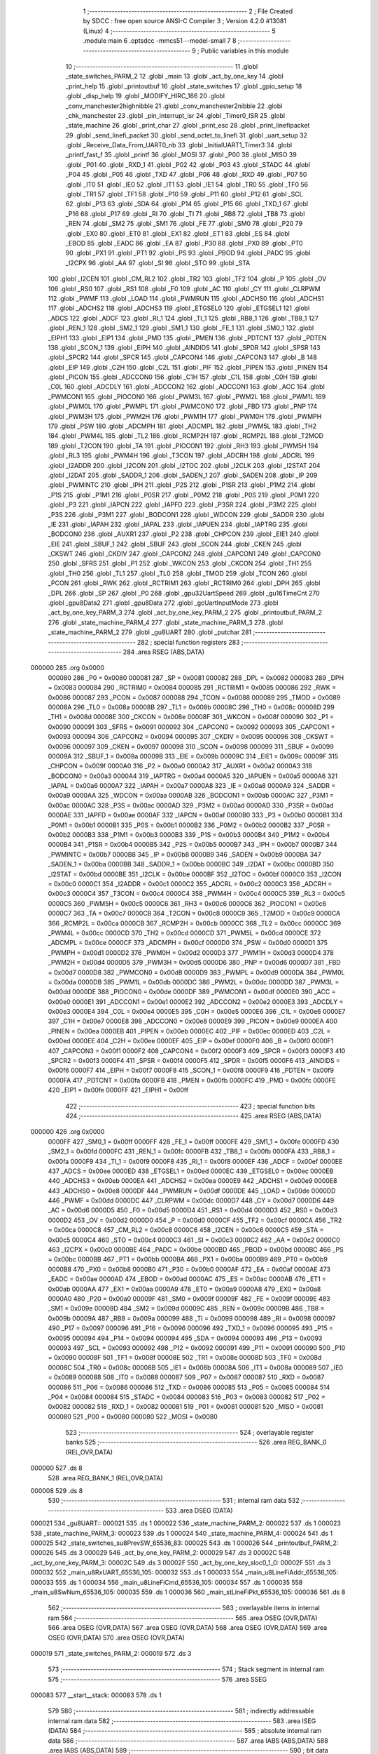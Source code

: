                                       1 ;--------------------------------------------------------
                                      2 ; File Created by SDCC : free open source ANSI-C Compiler
                                      3 ; Version 4.2.0 #13081 (Linux)
                                      4 ;--------------------------------------------------------
                                      5 	.module main
                                      6 	.optsdcc -mmcs51 --model-small
                                      7 	
                                      8 ;--------------------------------------------------------
                                      9 ; Public variables in this module
                                     10 ;--------------------------------------------------------
                                     11 	.globl _state_switches_PARM_2
                                     12 	.globl _main
                                     13 	.globl _act_by_one_key
                                     14 	.globl _print_help
                                     15 	.globl _printoutbuf
                                     16 	.globl _state_switches
                                     17 	.globl _gpio_setup
                                     18 	.globl _disp_help
                                     19 	.globl _MODIFY_HIRC_166
                                     20 	.globl _conv_manchester2highnibble
                                     21 	.globl _conv_manchester2nibble
                                     22 	.globl _chk_manchester
                                     23 	.globl _pin_interrupt_isr
                                     24 	.globl _Timer0_ISR
                                     25 	.globl _state_machine
                                     26 	.globl _print_char
                                     27 	.globl _print_esc
                                     28 	.globl _print_linefipacket
                                     29 	.globl _send_linefi_packet
                                     30 	.globl _send_octet_to_linefi
                                     31 	.globl _uart_setup
                                     32 	.globl _Receive_Data_From_UART0_nb
                                     33 	.globl _InitialUART1_Timer3
                                     34 	.globl _printf_fast_f
                                     35 	.globl _printf
                                     36 	.globl _MOSI
                                     37 	.globl _P00
                                     38 	.globl _MISO
                                     39 	.globl _P01
                                     40 	.globl _RXD_1
                                     41 	.globl _P02
                                     42 	.globl _P03
                                     43 	.globl _STADC
                                     44 	.globl _P04
                                     45 	.globl _P05
                                     46 	.globl _TXD
                                     47 	.globl _P06
                                     48 	.globl _RXD
                                     49 	.globl _P07
                                     50 	.globl _IT0
                                     51 	.globl _IE0
                                     52 	.globl _IT1
                                     53 	.globl _IE1
                                     54 	.globl _TR0
                                     55 	.globl _TF0
                                     56 	.globl _TR1
                                     57 	.globl _TF1
                                     58 	.globl _P10
                                     59 	.globl _P11
                                     60 	.globl _P12
                                     61 	.globl _SCL
                                     62 	.globl _P13
                                     63 	.globl _SDA
                                     64 	.globl _P14
                                     65 	.globl _P15
                                     66 	.globl _TXD_1
                                     67 	.globl _P16
                                     68 	.globl _P17
                                     69 	.globl _RI
                                     70 	.globl _TI
                                     71 	.globl _RB8
                                     72 	.globl _TB8
                                     73 	.globl _REN
                                     74 	.globl _SM2
                                     75 	.globl _SM1
                                     76 	.globl _FE
                                     77 	.globl _SM0
                                     78 	.globl _P20
                                     79 	.globl _EX0
                                     80 	.globl _ET0
                                     81 	.globl _EX1
                                     82 	.globl _ET1
                                     83 	.globl _ES
                                     84 	.globl _EBOD
                                     85 	.globl _EADC
                                     86 	.globl _EA
                                     87 	.globl _P30
                                     88 	.globl _PX0
                                     89 	.globl _PT0
                                     90 	.globl _PX1
                                     91 	.globl _PT1
                                     92 	.globl _PS
                                     93 	.globl _PBOD
                                     94 	.globl _PADC
                                     95 	.globl _I2CPX
                                     96 	.globl _AA
                                     97 	.globl _SI
                                     98 	.globl _STO
                                     99 	.globl _STA
                                    100 	.globl _I2CEN
                                    101 	.globl _CM_RL2
                                    102 	.globl _TR2
                                    103 	.globl _TF2
                                    104 	.globl _P
                                    105 	.globl _OV
                                    106 	.globl _RS0
                                    107 	.globl _RS1
                                    108 	.globl _F0
                                    109 	.globl _AC
                                    110 	.globl _CY
                                    111 	.globl _CLRPWM
                                    112 	.globl _PWMF
                                    113 	.globl _LOAD
                                    114 	.globl _PWMRUN
                                    115 	.globl _ADCHS0
                                    116 	.globl _ADCHS1
                                    117 	.globl _ADCHS2
                                    118 	.globl _ADCHS3
                                    119 	.globl _ETGSEL0
                                    120 	.globl _ETGSEL1
                                    121 	.globl _ADCS
                                    122 	.globl _ADCF
                                    123 	.globl _RI_1
                                    124 	.globl _TI_1
                                    125 	.globl _RB8_1
                                    126 	.globl _TB8_1
                                    127 	.globl _REN_1
                                    128 	.globl _SM2_1
                                    129 	.globl _SM1_1
                                    130 	.globl _FE_1
                                    131 	.globl _SM0_1
                                    132 	.globl _EIPH1
                                    133 	.globl _EIP1
                                    134 	.globl _PMD
                                    135 	.globl _PMEN
                                    136 	.globl _PDTCNT
                                    137 	.globl _PDTEN
                                    138 	.globl _SCON_1
                                    139 	.globl _EIPH
                                    140 	.globl _AINDIDS
                                    141 	.globl _SPDR
                                    142 	.globl _SPSR
                                    143 	.globl _SPCR2
                                    144 	.globl _SPCR
                                    145 	.globl _CAPCON4
                                    146 	.globl _CAPCON3
                                    147 	.globl _B
                                    148 	.globl _EIP
                                    149 	.globl _C2H
                                    150 	.globl _C2L
                                    151 	.globl _PIF
                                    152 	.globl _PIPEN
                                    153 	.globl _PINEN
                                    154 	.globl _PICON
                                    155 	.globl _ADCCON0
                                    156 	.globl _C1H
                                    157 	.globl _C1L
                                    158 	.globl _C0H
                                    159 	.globl _C0L
                                    160 	.globl _ADCDLY
                                    161 	.globl _ADCCON2
                                    162 	.globl _ADCCON1
                                    163 	.globl _ACC
                                    164 	.globl _PWMCON1
                                    165 	.globl _PIOCON0
                                    166 	.globl _PWM3L
                                    167 	.globl _PWM2L
                                    168 	.globl _PWM1L
                                    169 	.globl _PWM0L
                                    170 	.globl _PWMPL
                                    171 	.globl _PWMCON0
                                    172 	.globl _FBD
                                    173 	.globl _PNP
                                    174 	.globl _PWM3H
                                    175 	.globl _PWM2H
                                    176 	.globl _PWM1H
                                    177 	.globl _PWM0H
                                    178 	.globl _PWMPH
                                    179 	.globl _PSW
                                    180 	.globl _ADCMPH
                                    181 	.globl _ADCMPL
                                    182 	.globl _PWM5L
                                    183 	.globl _TH2
                                    184 	.globl _PWM4L
                                    185 	.globl _TL2
                                    186 	.globl _RCMP2H
                                    187 	.globl _RCMP2L
                                    188 	.globl _T2MOD
                                    189 	.globl _T2CON
                                    190 	.globl _TA
                                    191 	.globl _PIOCON1
                                    192 	.globl _RH3
                                    193 	.globl _PWM5H
                                    194 	.globl _RL3
                                    195 	.globl _PWM4H
                                    196 	.globl _T3CON
                                    197 	.globl _ADCRH
                                    198 	.globl _ADCRL
                                    199 	.globl _I2ADDR
                                    200 	.globl _I2CON
                                    201 	.globl _I2TOC
                                    202 	.globl _I2CLK
                                    203 	.globl _I2STAT
                                    204 	.globl _I2DAT
                                    205 	.globl _SADDR_1
                                    206 	.globl _SADEN_1
                                    207 	.globl _SADEN
                                    208 	.globl _IP
                                    209 	.globl _PWMINTC
                                    210 	.globl _IPH
                                    211 	.globl _P2S
                                    212 	.globl _P1SR
                                    213 	.globl _P1M2
                                    214 	.globl _P1S
                                    215 	.globl _P1M1
                                    216 	.globl _P0SR
                                    217 	.globl _P0M2
                                    218 	.globl _P0S
                                    219 	.globl _P0M1
                                    220 	.globl _P3
                                    221 	.globl _IAPCN
                                    222 	.globl _IAPFD
                                    223 	.globl _P3SR
                                    224 	.globl _P3M2
                                    225 	.globl _P3S
                                    226 	.globl _P3M1
                                    227 	.globl _BODCON1
                                    228 	.globl _WDCON
                                    229 	.globl _SADDR
                                    230 	.globl _IE
                                    231 	.globl _IAPAH
                                    232 	.globl _IAPAL
                                    233 	.globl _IAPUEN
                                    234 	.globl _IAPTRG
                                    235 	.globl _BODCON0
                                    236 	.globl _AUXR1
                                    237 	.globl _P2
                                    238 	.globl _CHPCON
                                    239 	.globl _EIE1
                                    240 	.globl _EIE
                                    241 	.globl _SBUF_1
                                    242 	.globl _SBUF
                                    243 	.globl _SCON
                                    244 	.globl _CKEN
                                    245 	.globl _CKSWT
                                    246 	.globl _CKDIV
                                    247 	.globl _CAPCON2
                                    248 	.globl _CAPCON1
                                    249 	.globl _CAPCON0
                                    250 	.globl _SFRS
                                    251 	.globl _P1
                                    252 	.globl _WKCON
                                    253 	.globl _CKCON
                                    254 	.globl _TH1
                                    255 	.globl _TH0
                                    256 	.globl _TL1
                                    257 	.globl _TL0
                                    258 	.globl _TMOD
                                    259 	.globl _TCON
                                    260 	.globl _PCON
                                    261 	.globl _RWK
                                    262 	.globl _RCTRIM1
                                    263 	.globl _RCTRIM0
                                    264 	.globl _DPH
                                    265 	.globl _DPL
                                    266 	.globl _SP
                                    267 	.globl _P0
                                    268 	.globl _gpu32UartSpeed
                                    269 	.globl _gu16TimeCnt
                                    270 	.globl _gpu8Data2
                                    271 	.globl _gpu8Data
                                    272 	.globl _gcUartInputMode
                                    273 	.globl _act_by_one_key_PARM_3
                                    274 	.globl _act_by_one_key_PARM_2
                                    275 	.globl _printoutbuf_PARM_2
                                    276 	.globl _state_machine_PARM_4
                                    277 	.globl _state_machine_PARM_3
                                    278 	.globl _state_machine_PARM_2
                                    279 	.globl _gu8UART
                                    280 	.globl _putchar
                                    281 ;--------------------------------------------------------
                                    282 ; special function registers
                                    283 ;--------------------------------------------------------
                                    284 	.area RSEG    (ABS,DATA)
      000000                        285 	.org 0x0000
                           000080   286 _P0	=	0x0080
                           000081   287 _SP	=	0x0081
                           000082   288 _DPL	=	0x0082
                           000083   289 _DPH	=	0x0083
                           000084   290 _RCTRIM0	=	0x0084
                           000085   291 _RCTRIM1	=	0x0085
                           000086   292 _RWK	=	0x0086
                           000087   293 _PCON	=	0x0087
                           000088   294 _TCON	=	0x0088
                           000089   295 _TMOD	=	0x0089
                           00008A   296 _TL0	=	0x008a
                           00008B   297 _TL1	=	0x008b
                           00008C   298 _TH0	=	0x008c
                           00008D   299 _TH1	=	0x008d
                           00008E   300 _CKCON	=	0x008e
                           00008F   301 _WKCON	=	0x008f
                           000090   302 _P1	=	0x0090
                           000091   303 _SFRS	=	0x0091
                           000092   304 _CAPCON0	=	0x0092
                           000093   305 _CAPCON1	=	0x0093
                           000094   306 _CAPCON2	=	0x0094
                           000095   307 _CKDIV	=	0x0095
                           000096   308 _CKSWT	=	0x0096
                           000097   309 _CKEN	=	0x0097
                           000098   310 _SCON	=	0x0098
                           000099   311 _SBUF	=	0x0099
                           00009A   312 _SBUF_1	=	0x009a
                           00009B   313 _EIE	=	0x009b
                           00009C   314 _EIE1	=	0x009c
                           00009F   315 _CHPCON	=	0x009f
                           0000A0   316 _P2	=	0x00a0
                           0000A2   317 _AUXR1	=	0x00a2
                           0000A3   318 _BODCON0	=	0x00a3
                           0000A4   319 _IAPTRG	=	0x00a4
                           0000A5   320 _IAPUEN	=	0x00a5
                           0000A6   321 _IAPAL	=	0x00a6
                           0000A7   322 _IAPAH	=	0x00a7
                           0000A8   323 _IE	=	0x00a8
                           0000A9   324 _SADDR	=	0x00a9
                           0000AA   325 _WDCON	=	0x00aa
                           0000AB   326 _BODCON1	=	0x00ab
                           0000AC   327 _P3M1	=	0x00ac
                           0000AC   328 _P3S	=	0x00ac
                           0000AD   329 _P3M2	=	0x00ad
                           0000AD   330 _P3SR	=	0x00ad
                           0000AE   331 _IAPFD	=	0x00ae
                           0000AF   332 _IAPCN	=	0x00af
                           0000B0   333 _P3	=	0x00b0
                           0000B1   334 _P0M1	=	0x00b1
                           0000B1   335 _P0S	=	0x00b1
                           0000B2   336 _P0M2	=	0x00b2
                           0000B2   337 _P0SR	=	0x00b2
                           0000B3   338 _P1M1	=	0x00b3
                           0000B3   339 _P1S	=	0x00b3
                           0000B4   340 _P1M2	=	0x00b4
                           0000B4   341 _P1SR	=	0x00b4
                           0000B5   342 _P2S	=	0x00b5
                           0000B7   343 _IPH	=	0x00b7
                           0000B7   344 _PWMINTC	=	0x00b7
                           0000B8   345 _IP	=	0x00b8
                           0000B9   346 _SADEN	=	0x00b9
                           0000BA   347 _SADEN_1	=	0x00ba
                           0000BB   348 _SADDR_1	=	0x00bb
                           0000BC   349 _I2DAT	=	0x00bc
                           0000BD   350 _I2STAT	=	0x00bd
                           0000BE   351 _I2CLK	=	0x00be
                           0000BF   352 _I2TOC	=	0x00bf
                           0000C0   353 _I2CON	=	0x00c0
                           0000C1   354 _I2ADDR	=	0x00c1
                           0000C2   355 _ADCRL	=	0x00c2
                           0000C3   356 _ADCRH	=	0x00c3
                           0000C4   357 _T3CON	=	0x00c4
                           0000C4   358 _PWM4H	=	0x00c4
                           0000C5   359 _RL3	=	0x00c5
                           0000C5   360 _PWM5H	=	0x00c5
                           0000C6   361 _RH3	=	0x00c6
                           0000C6   362 _PIOCON1	=	0x00c6
                           0000C7   363 _TA	=	0x00c7
                           0000C8   364 _T2CON	=	0x00c8
                           0000C9   365 _T2MOD	=	0x00c9
                           0000CA   366 _RCMP2L	=	0x00ca
                           0000CB   367 _RCMP2H	=	0x00cb
                           0000CC   368 _TL2	=	0x00cc
                           0000CC   369 _PWM4L	=	0x00cc
                           0000CD   370 _TH2	=	0x00cd
                           0000CD   371 _PWM5L	=	0x00cd
                           0000CE   372 _ADCMPL	=	0x00ce
                           0000CF   373 _ADCMPH	=	0x00cf
                           0000D0   374 _PSW	=	0x00d0
                           0000D1   375 _PWMPH	=	0x00d1
                           0000D2   376 _PWM0H	=	0x00d2
                           0000D3   377 _PWM1H	=	0x00d3
                           0000D4   378 _PWM2H	=	0x00d4
                           0000D5   379 _PWM3H	=	0x00d5
                           0000D6   380 _PNP	=	0x00d6
                           0000D7   381 _FBD	=	0x00d7
                           0000D8   382 _PWMCON0	=	0x00d8
                           0000D9   383 _PWMPL	=	0x00d9
                           0000DA   384 _PWM0L	=	0x00da
                           0000DB   385 _PWM1L	=	0x00db
                           0000DC   386 _PWM2L	=	0x00dc
                           0000DD   387 _PWM3L	=	0x00dd
                           0000DE   388 _PIOCON0	=	0x00de
                           0000DF   389 _PWMCON1	=	0x00df
                           0000E0   390 _ACC	=	0x00e0
                           0000E1   391 _ADCCON1	=	0x00e1
                           0000E2   392 _ADCCON2	=	0x00e2
                           0000E3   393 _ADCDLY	=	0x00e3
                           0000E4   394 _C0L	=	0x00e4
                           0000E5   395 _C0H	=	0x00e5
                           0000E6   396 _C1L	=	0x00e6
                           0000E7   397 _C1H	=	0x00e7
                           0000E8   398 _ADCCON0	=	0x00e8
                           0000E9   399 _PICON	=	0x00e9
                           0000EA   400 _PINEN	=	0x00ea
                           0000EB   401 _PIPEN	=	0x00eb
                           0000EC   402 _PIF	=	0x00ec
                           0000ED   403 _C2L	=	0x00ed
                           0000EE   404 _C2H	=	0x00ee
                           0000EF   405 _EIP	=	0x00ef
                           0000F0   406 _B	=	0x00f0
                           0000F1   407 _CAPCON3	=	0x00f1
                           0000F2   408 _CAPCON4	=	0x00f2
                           0000F3   409 _SPCR	=	0x00f3
                           0000F3   410 _SPCR2	=	0x00f3
                           0000F4   411 _SPSR	=	0x00f4
                           0000F5   412 _SPDR	=	0x00f5
                           0000F6   413 _AINDIDS	=	0x00f6
                           0000F7   414 _EIPH	=	0x00f7
                           0000F8   415 _SCON_1	=	0x00f8
                           0000F9   416 _PDTEN	=	0x00f9
                           0000FA   417 _PDTCNT	=	0x00fa
                           0000FB   418 _PMEN	=	0x00fb
                           0000FC   419 _PMD	=	0x00fc
                           0000FE   420 _EIP1	=	0x00fe
                           0000FF   421 _EIPH1	=	0x00ff
                                    422 ;--------------------------------------------------------
                                    423 ; special function bits
                                    424 ;--------------------------------------------------------
                                    425 	.area RSEG    (ABS,DATA)
      000000                        426 	.org 0x0000
                           0000FF   427 _SM0_1	=	0x00ff
                           0000FF   428 _FE_1	=	0x00ff
                           0000FE   429 _SM1_1	=	0x00fe
                           0000FD   430 _SM2_1	=	0x00fd
                           0000FC   431 _REN_1	=	0x00fc
                           0000FB   432 _TB8_1	=	0x00fb
                           0000FA   433 _RB8_1	=	0x00fa
                           0000F9   434 _TI_1	=	0x00f9
                           0000F8   435 _RI_1	=	0x00f8
                           0000EF   436 _ADCF	=	0x00ef
                           0000EE   437 _ADCS	=	0x00ee
                           0000ED   438 _ETGSEL1	=	0x00ed
                           0000EC   439 _ETGSEL0	=	0x00ec
                           0000EB   440 _ADCHS3	=	0x00eb
                           0000EA   441 _ADCHS2	=	0x00ea
                           0000E9   442 _ADCHS1	=	0x00e9
                           0000E8   443 _ADCHS0	=	0x00e8
                           0000DF   444 _PWMRUN	=	0x00df
                           0000DE   445 _LOAD	=	0x00de
                           0000DD   446 _PWMF	=	0x00dd
                           0000DC   447 _CLRPWM	=	0x00dc
                           0000D7   448 _CY	=	0x00d7
                           0000D6   449 _AC	=	0x00d6
                           0000D5   450 _F0	=	0x00d5
                           0000D4   451 _RS1	=	0x00d4
                           0000D3   452 _RS0	=	0x00d3
                           0000D2   453 _OV	=	0x00d2
                           0000D0   454 _P	=	0x00d0
                           0000CF   455 _TF2	=	0x00cf
                           0000CA   456 _TR2	=	0x00ca
                           0000C8   457 _CM_RL2	=	0x00c8
                           0000C6   458 _I2CEN	=	0x00c6
                           0000C5   459 _STA	=	0x00c5
                           0000C4   460 _STO	=	0x00c4
                           0000C3   461 _SI	=	0x00c3
                           0000C2   462 _AA	=	0x00c2
                           0000C0   463 _I2CPX	=	0x00c0
                           0000BE   464 _PADC	=	0x00be
                           0000BD   465 _PBOD	=	0x00bd
                           0000BC   466 _PS	=	0x00bc
                           0000BB   467 _PT1	=	0x00bb
                           0000BA   468 _PX1	=	0x00ba
                           0000B9   469 _PT0	=	0x00b9
                           0000B8   470 _PX0	=	0x00b8
                           0000B0   471 _P30	=	0x00b0
                           0000AF   472 _EA	=	0x00af
                           0000AE   473 _EADC	=	0x00ae
                           0000AD   474 _EBOD	=	0x00ad
                           0000AC   475 _ES	=	0x00ac
                           0000AB   476 _ET1	=	0x00ab
                           0000AA   477 _EX1	=	0x00aa
                           0000A9   478 _ET0	=	0x00a9
                           0000A8   479 _EX0	=	0x00a8
                           0000A0   480 _P20	=	0x00a0
                           00009F   481 _SM0	=	0x009f
                           00009F   482 _FE	=	0x009f
                           00009E   483 _SM1	=	0x009e
                           00009D   484 _SM2	=	0x009d
                           00009C   485 _REN	=	0x009c
                           00009B   486 _TB8	=	0x009b
                           00009A   487 _RB8	=	0x009a
                           000099   488 _TI	=	0x0099
                           000098   489 _RI	=	0x0098
                           000097   490 _P17	=	0x0097
                           000096   491 _P16	=	0x0096
                           000096   492 _TXD_1	=	0x0096
                           000095   493 _P15	=	0x0095
                           000094   494 _P14	=	0x0094
                           000094   495 _SDA	=	0x0094
                           000093   496 _P13	=	0x0093
                           000093   497 _SCL	=	0x0093
                           000092   498 _P12	=	0x0092
                           000091   499 _P11	=	0x0091
                           000090   500 _P10	=	0x0090
                           00008F   501 _TF1	=	0x008f
                           00008E   502 _TR1	=	0x008e
                           00008D   503 _TF0	=	0x008d
                           00008C   504 _TR0	=	0x008c
                           00008B   505 _IE1	=	0x008b
                           00008A   506 _IT1	=	0x008a
                           000089   507 _IE0	=	0x0089
                           000088   508 _IT0	=	0x0088
                           000087   509 _P07	=	0x0087
                           000087   510 _RXD	=	0x0087
                           000086   511 _P06	=	0x0086
                           000086   512 _TXD	=	0x0086
                           000085   513 _P05	=	0x0085
                           000084   514 _P04	=	0x0084
                           000084   515 _STADC	=	0x0084
                           000083   516 _P03	=	0x0083
                           000082   517 _P02	=	0x0082
                           000082   518 _RXD_1	=	0x0082
                           000081   519 _P01	=	0x0081
                           000081   520 _MISO	=	0x0081
                           000080   521 _P00	=	0x0080
                           000080   522 _MOSI	=	0x0080
                                    523 ;--------------------------------------------------------
                                    524 ; overlayable register banks
                                    525 ;--------------------------------------------------------
                                    526 	.area REG_BANK_0	(REL,OVR,DATA)
      000000                        527 	.ds 8
                                    528 	.area REG_BANK_1	(REL,OVR,DATA)
      000008                        529 	.ds 8
                                    530 ;--------------------------------------------------------
                                    531 ; internal ram data
                                    532 ;--------------------------------------------------------
                                    533 	.area DSEG    (DATA)
      000021                        534 _gu8UART::
      000021                        535 	.ds 1
      000022                        536 _state_machine_PARM_2:
      000022                        537 	.ds 1
      000023                        538 _state_machine_PARM_3:
      000023                        539 	.ds 1
      000024                        540 _state_machine_PARM_4:
      000024                        541 	.ds 1
      000025                        542 _state_switches_su8PrevSW_65536_83:
      000025                        543 	.ds 1
      000026                        544 _printoutbuf_PARM_2:
      000026                        545 	.ds 3
      000029                        546 _act_by_one_key_PARM_2:
      000029                        547 	.ds 3
      00002C                        548 _act_by_one_key_PARM_3:
      00002C                        549 	.ds 3
      00002F                        550 _act_by_one_key_sloc0_1_0:
      00002F                        551 	.ds 3
      000032                        552 _main_u8RxUART_65536_105:
      000032                        553 	.ds 1
      000033                        554 _main_u8LineFiAddr_65536_105:
      000033                        555 	.ds 1
      000034                        556 _main_u8LineFiCmd_65536_105:
      000034                        557 	.ds 1
      000035                        558 _main_u8SwNum_65536_105:
      000035                        559 	.ds 1
      000036                        560 _main_stLineFiPkt_65536_105:
      000036                        561 	.ds 8
                                    562 ;--------------------------------------------------------
                                    563 ; overlayable items in internal ram
                                    564 ;--------------------------------------------------------
                                    565 	.area	OSEG    (OVR,DATA)
                                    566 	.area	OSEG    (OVR,DATA)
                                    567 	.area	OSEG    (OVR,DATA)
                                    568 	.area	OSEG    (OVR,DATA)
                                    569 	.area	OSEG    (OVR,DATA)
                                    570 	.area	OSEG    (OVR,DATA)
      000019                        571 _state_switches_PARM_2:
      000019                        572 	.ds 3
                                    573 ;--------------------------------------------------------
                                    574 ; Stack segment in internal ram
                                    575 ;--------------------------------------------------------
                                    576 	.area	SSEG
      000083                        577 __start__stack:
      000083                        578 	.ds	1
                                    579 
                                    580 ;--------------------------------------------------------
                                    581 ; indirectly addressable internal ram data
                                    582 ;--------------------------------------------------------
                                    583 	.area ISEG    (DATA)
                                    584 ;--------------------------------------------------------
                                    585 ; absolute internal ram data
                                    586 ;--------------------------------------------------------
                                    587 	.area IABS    (ABS,DATA)
                                    588 	.area IABS    (ABS,DATA)
                                    589 ;--------------------------------------------------------
                                    590 ; bit data
                                    591 ;--------------------------------------------------------
                                    592 	.area BSEG    (BIT)
                                    593 ;--------------------------------------------------------
                                    594 ; paged external ram data
                                    595 ;--------------------------------------------------------
                                    596 	.area PSEG    (PAG,XDATA)
                                    597 ;--------------------------------------------------------
                                    598 ; external ram data
                                    599 ;--------------------------------------------------------
                                    600 	.area XSEG    (XDATA)
      000001                        601 _gcUartInputMode::
      000001                        602 	.ds 12
      00000D                        603 _gpu8Data::
      00000D                        604 	.ds 20
      000021                        605 _gpu8Data2::
      000021                        606 	.ds 20
      000035                        607 _gu16TimeCnt::
      000035                        608 	.ds 2
      000037                        609 _gpu32UartSpeed::
      000037                        610 	.ds 56
      00006F                        611 _act_by_one_key_u8Data_65536_96:
      00006F                        612 	.ds 1
      000070                        613 _main_pcBuf_65536_105:
      000070                        614 	.ds 100
      0000D4                        615 _main_pu8Data_65536_105:
      0000D4                        616 	.ds 10
      0000DE                        617 _main_u8DataIdx_65536_105:
      0000DE                        618 	.ds 1
      0000DF                        619 _main_ucBufIdx_65536_105:
      0000DF                        620 	.ds 1
      0000E0                        621 _main_pstLineFiPkt_65536_105:
      0000E0                        622 	.ds 40
                                    623 ;--------------------------------------------------------
                                    624 ; absolute external ram data
                                    625 ;--------------------------------------------------------
                                    626 	.area XABS    (ABS,XDATA)
                                    627 ;--------------------------------------------------------
                                    628 ; external initialized ram data
                                    629 ;--------------------------------------------------------
                                    630 	.area HOME    (CODE)
                                    631 	.area GSINIT0 (CODE)
                                    632 	.area GSINIT1 (CODE)
                                    633 	.area GSINIT2 (CODE)
                                    634 	.area GSINIT3 (CODE)
                                    635 	.area GSINIT4 (CODE)
                                    636 	.area GSINIT5 (CODE)
                                    637 	.area GSINIT  (CODE)
                                    638 	.area GSFINAL (CODE)
                                    639 	.area CSEG    (CODE)
                                    640 ;--------------------------------------------------------
                                    641 ; interrupt vector
                                    642 ;--------------------------------------------------------
                                    643 	.area HOME    (CODE)
      000000                        644 __interrupt_vect:
      000000 02 00 41         [24]  645 	ljmp	__sdcc_gsinit_startup
      000003 32               [24]  646 	reti
      000004                        647 	.ds	7
      00000B 02 05 2E         [24]  648 	ljmp	_Timer0_ISR
      00000E                        649 	.ds	5
      000013 32               [24]  650 	reti
      000014                        651 	.ds	7
      00001B 32               [24]  652 	reti
      00001C                        653 	.ds	7
      000023 32               [24]  654 	reti
      000024                        655 	.ds	7
      00002B 32               [24]  656 	reti
      00002C                        657 	.ds	7
      000033 32               [24]  658 	reti
      000034                        659 	.ds	7
      00003B 02 05 51         [24]  660 	ljmp	_pin_interrupt_isr
                                    661 ;--------------------------------------------------------
                                    662 ; global & static initialisations
                                    663 ;--------------------------------------------------------
                                    664 	.area HOME    (CODE)
                                    665 	.area GSINIT  (CODE)
                                    666 	.area GSFINAL (CODE)
                                    667 	.area GSINIT  (CODE)
                                    668 	.globl __sdcc_gsinit_startup
                                    669 	.globl __sdcc_program_startup
                                    670 	.globl __start__stack
                                    671 	.globl __mcs51_genRAMCLEAR
                                    672 ;------------------------------------------------------------
                                    673 ;Allocation info for local variables in function 'state_switches'
                                    674 ;------------------------------------------------------------
                                    675 ;su8PrevSW                 Allocated with name '_state_switches_su8PrevSW_65536_83'
                                    676 ;apu8SwNum                 Allocated with name '_state_switches_PARM_2'
                                    677 ;au8SW                     Allocated to registers r7 
                                    678 ;i                         Allocated to registers r2 
                                    679 ;u8Result                  Allocated to registers r6 
                                    680 ;------------------------------------------------------------
                                    681 ;	src/main.c:428: static UINT8 su8PrevSW = 0;
      000054 75 25 00         [24]  682 	mov	_state_switches_su8PrevSW_65536_83,#0x00
                                    683 ;------------------------------------------------------------
                                    684 ;Allocation info for local variables in function 'act_by_one_key'
                                    685 ;------------------------------------------------------------
                                    686 ;apu8LineFiCmd             Allocated with name '_act_by_one_key_PARM_2'
                                    687 ;apu8LineFiAddr            Allocated with name '_act_by_one_key_PARM_3'
                                    688 ;au8RxUART                 Allocated to registers r7 
                                    689 ;sloc0                     Allocated with name '_act_by_one_key_sloc0_1_0'
                                    690 ;u8Data                    Allocated with name '_act_by_one_key_u8Data_65536_96'
                                    691 ;------------------------------------------------------------
                                    692 ;	src/main.c:597: static UINT8 __xdata u8Data = 0;
      000057 90 00 6F         [24]  693 	mov	dptr,#_act_by_one_key_u8Data_65536_96
      00005A E4               [12]  694 	clr	a
      00005B F0               [24]  695 	movx	@dptr,a
                                    696 ;	src/main.c:123: UINT8 gu8UART = 0;
      00005C 75 21 00         [24]  697 	mov	_gu8UART,#0x00
                                    698 ;	src/main.c:72: const char * __xdata  gcUartInputMode[MAX_STATE_UART0_INPUT] = {
      00005F 90 00 01         [24]  699 	mov	dptr,#_gcUartInputMode
      000062 74 3A            [12]  700 	mov	a,#___str_60
      000064 F0               [24]  701 	movx	@dptr,a
      000065 74 33            [12]  702 	mov	a,#(___str_60 >> 8)
      000067 A3               [24]  703 	inc	dptr
      000068 F0               [24]  704 	movx	@dptr,a
      000069 74 80            [12]  705 	mov	a,#0x80
      00006B A3               [24]  706 	inc	dptr
      00006C F0               [24]  707 	movx	@dptr,a
      00006D 90 00 04         [24]  708 	mov	dptr,#(_gcUartInputMode + 0x0003)
      000070 74 5C            [12]  709 	mov	a,#___str_61
      000072 F0               [24]  710 	movx	@dptr,a
      000073 74 33            [12]  711 	mov	a,#(___str_61 >> 8)
      000075 A3               [24]  712 	inc	dptr
      000076 F0               [24]  713 	movx	@dptr,a
      000077 74 80            [12]  714 	mov	a,#0x80
      000079 A3               [24]  715 	inc	dptr
      00007A F0               [24]  716 	movx	@dptr,a
      00007B 90 00 07         [24]  717 	mov	dptr,#(_gcUartInputMode + 0x0006)
      00007E 74 7B            [12]  718 	mov	a,#___str_62
      000080 F0               [24]  719 	movx	@dptr,a
      000081 74 33            [12]  720 	mov	a,#(___str_62 >> 8)
      000083 A3               [24]  721 	inc	dptr
      000084 F0               [24]  722 	movx	@dptr,a
      000085 74 80            [12]  723 	mov	a,#0x80
      000087 A3               [24]  724 	inc	dptr
      000088 F0               [24]  725 	movx	@dptr,a
      000089 90 00 0A         [24]  726 	mov	dptr,#(_gcUartInputMode + 0x0009)
      00008C 74 A2            [12]  727 	mov	a,#___str_63
      00008E F0               [24]  728 	movx	@dptr,a
      00008F 74 33            [12]  729 	mov	a,#(___str_63 >> 8)
      000091 A3               [24]  730 	inc	dptr
      000092 F0               [24]  731 	movx	@dptr,a
      000093 74 80            [12]  732 	mov	a,#0x80
      000095 A3               [24]  733 	inc	dptr
      000096 F0               [24]  734 	movx	@dptr,a
                                    735 ;	src/main.c:87: UINT8 __xdata gpu8Data[20] = {
      000097 90 00 0D         [24]  736 	mov	dptr,#_gpu8Data
      00009A 23               [12]  737 	rl	a
      00009B F0               [24]  738 	movx	@dptr,a
      00009C 90 00 0E         [24]  739 	mov	dptr,#(_gpu8Data + 0x0001)
      00009F F0               [24]  740 	movx	@dptr,a
      0000A0 90 00 0F         [24]  741 	mov	dptr,#(_gpu8Data + 0x0002)
      0000A3 F0               [24]  742 	movx	@dptr,a
      0000A4 90 00 10         [24]  743 	mov	dptr,#(_gpu8Data + 0x0003)
      0000A7 F0               [24]  744 	movx	@dptr,a
      0000A8 90 00 11         [24]  745 	mov	dptr,#(_gpu8Data + 0x0004)
      0000AB 04               [12]  746 	inc	a
      0000AC F0               [24]  747 	movx	@dptr,a
      0000AD 90 00 12         [24]  748 	mov	dptr,#(_gpu8Data + 0x0005)
      0000B0 F0               [24]  749 	movx	@dptr,a
      0000B1 90 00 13         [24]  750 	mov	dptr,#(_gpu8Data + 0x0006)
      0000B4 F0               [24]  751 	movx	@dptr,a
      0000B5 90 00 14         [24]  752 	mov	dptr,#(_gpu8Data + 0x0007)
      0000B8 F0               [24]  753 	movx	@dptr,a
      0000B9 90 00 15         [24]  754 	mov	dptr,#(_gpu8Data + 0x0008)
      0000BC 04               [12]  755 	inc	a
      0000BD F0               [24]  756 	movx	@dptr,a
      0000BE 90 00 16         [24]  757 	mov	dptr,#(_gpu8Data + 0x0009)
      0000C1 F0               [24]  758 	movx	@dptr,a
      0000C2 90 00 17         [24]  759 	mov	dptr,#(_gpu8Data + 0x000a)
      0000C5 F0               [24]  760 	movx	@dptr,a
      0000C6 90 00 18         [24]  761 	mov	dptr,#(_gpu8Data + 0x000b)
      0000C9 F0               [24]  762 	movx	@dptr,a
      0000CA 90 00 19         [24]  763 	mov	dptr,#(_gpu8Data + 0x000c)
      0000CD 04               [12]  764 	inc	a
      0000CE F0               [24]  765 	movx	@dptr,a
      0000CF 90 00 1A         [24]  766 	mov	dptr,#(_gpu8Data + 0x000d)
      0000D2 F0               [24]  767 	movx	@dptr,a
      0000D3 90 00 1B         [24]  768 	mov	dptr,#(_gpu8Data + 0x000e)
      0000D6 F0               [24]  769 	movx	@dptr,a
      0000D7 90 00 1C         [24]  770 	mov	dptr,#(_gpu8Data + 0x000f)
      0000DA F0               [24]  771 	movx	@dptr,a
      0000DB 90 00 1D         [24]  772 	mov	dptr,#(_gpu8Data + 0x0010)
      0000DE 04               [12]  773 	inc	a
      0000DF F0               [24]  774 	movx	@dptr,a
      0000E0 90 00 1E         [24]  775 	mov	dptr,#(_gpu8Data + 0x0011)
      0000E3 F0               [24]  776 	movx	@dptr,a
      0000E4 90 00 1F         [24]  777 	mov	dptr,#(_gpu8Data + 0x0012)
      0000E7 F0               [24]  778 	movx	@dptr,a
      0000E8 90 00 20         [24]  779 	mov	dptr,#(_gpu8Data + 0x0013)
      0000EB F0               [24]  780 	movx	@dptr,a
                                    781 ;	src/main.c:95: UINT8 __xdata gpu8Data2[20] = {
      0000EC 90 00 21         [24]  782 	mov	dptr,#_gpu8Data2
      0000EF 74 02            [12]  783 	mov	a,#0x02
      0000F1 F0               [24]  784 	movx	@dptr,a
      0000F2 90 00 22         [24]  785 	mov	dptr,#(_gpu8Data2 + 0x0001)
      0000F5 F0               [24]  786 	movx	@dptr,a
      0000F6 90 00 23         [24]  787 	mov	dptr,#(_gpu8Data2 + 0x0002)
      0000F9 F0               [24]  788 	movx	@dptr,a
      0000FA 90 00 24         [24]  789 	mov	dptr,#(_gpu8Data2 + 0x0003)
      0000FD F0               [24]  790 	movx	@dptr,a
      0000FE 90 00 25         [24]  791 	mov	dptr,#(_gpu8Data2 + 0x0004)
      000101 14               [12]  792 	dec	a
      000102 F0               [24]  793 	movx	@dptr,a
      000103 90 00 26         [24]  794 	mov	dptr,#(_gpu8Data2 + 0x0005)
      000106 F0               [24]  795 	movx	@dptr,a
      000107 90 00 27         [24]  796 	mov	dptr,#(_gpu8Data2 + 0x0006)
      00010A F0               [24]  797 	movx	@dptr,a
      00010B 90 00 28         [24]  798 	mov	dptr,#(_gpu8Data2 + 0x0007)
      00010E F0               [24]  799 	movx	@dptr,a
      00010F 90 00 29         [24]  800 	mov	dptr,#(_gpu8Data2 + 0x0008)
      000112 74 04            [12]  801 	mov	a,#0x04
      000114 F0               [24]  802 	movx	@dptr,a
      000115 90 00 2A         [24]  803 	mov	dptr,#(_gpu8Data2 + 0x0009)
      000118 F0               [24]  804 	movx	@dptr,a
      000119 90 00 2B         [24]  805 	mov	dptr,#(_gpu8Data2 + 0x000a)
      00011C F0               [24]  806 	movx	@dptr,a
      00011D 90 00 2C         [24]  807 	mov	dptr,#(_gpu8Data2 + 0x000b)
      000120 F0               [24]  808 	movx	@dptr,a
      000121 90 00 2D         [24]  809 	mov	dptr,#(_gpu8Data2 + 0x000c)
      000124 14               [12]  810 	dec	a
      000125 F0               [24]  811 	movx	@dptr,a
      000126 90 00 2E         [24]  812 	mov	dptr,#(_gpu8Data2 + 0x000d)
      000129 F0               [24]  813 	movx	@dptr,a
      00012A 90 00 2F         [24]  814 	mov	dptr,#(_gpu8Data2 + 0x000e)
      00012D F0               [24]  815 	movx	@dptr,a
      00012E 90 00 30         [24]  816 	mov	dptr,#(_gpu8Data2 + 0x000f)
      000131 F0               [24]  817 	movx	@dptr,a
      000132 90 00 31         [24]  818 	mov	dptr,#(_gpu8Data2 + 0x0010)
      000135 74 05            [12]  819 	mov	a,#0x05
      000137 F0               [24]  820 	movx	@dptr,a
      000138 90 00 32         [24]  821 	mov	dptr,#(_gpu8Data2 + 0x0011)
      00013B F0               [24]  822 	movx	@dptr,a
      00013C 90 00 33         [24]  823 	mov	dptr,#(_gpu8Data2 + 0x0012)
      00013F F0               [24]  824 	movx	@dptr,a
      000140 90 00 34         [24]  825 	mov	dptr,#(_gpu8Data2 + 0x0013)
      000143 F0               [24]  826 	movx	@dptr,a
                                    827 ;	src/main.c:106: UINT32 __xdata gpu32UartSpeed[] = {
      000144 90 00 37         [24]  828 	mov	dptr,#_gpu32UartSpeed
      000147 74 60            [12]  829 	mov	a,#0x60
      000149 F0               [24]  830 	movx	@dptr,a
      00014A 74 09            [12]  831 	mov	a,#0x09
      00014C A3               [24]  832 	inc	dptr
      00014D F0               [24]  833 	movx	@dptr,a
      00014E E4               [12]  834 	clr	a
      00014F A3               [24]  835 	inc	dptr
      000150 F0               [24]  836 	movx	@dptr,a
      000151 A3               [24]  837 	inc	dptr
      000152 F0               [24]  838 	movx	@dptr,a
      000153 90 00 3B         [24]  839 	mov	dptr,#(_gpu32UartSpeed + 0x0004)
      000156 74 80            [12]  840 	mov	a,#0x80
      000158 F0               [24]  841 	movx	@dptr,a
      000159 74 70            [12]  842 	mov	a,#0x70
      00015B A3               [24]  843 	inc	dptr
      00015C F0               [24]  844 	movx	@dptr,a
      00015D E4               [12]  845 	clr	a
      00015E A3               [24]  846 	inc	dptr
      00015F F0               [24]  847 	movx	@dptr,a
      000160 A3               [24]  848 	inc	dptr
      000161 F0               [24]  849 	movx	@dptr,a
      000162 90 00 3F         [24]  850 	mov	dptr,#(_gpu32UartSpeed + 0x0008)
      000165 F0               [24]  851 	movx	@dptr,a
      000166 74 96            [12]  852 	mov	a,#0x96
      000168 A3               [24]  853 	inc	dptr
      000169 F0               [24]  854 	movx	@dptr,a
      00016A E4               [12]  855 	clr	a
      00016B A3               [24]  856 	inc	dptr
      00016C F0               [24]  857 	movx	@dptr,a
      00016D A3               [24]  858 	inc	dptr
      00016E F0               [24]  859 	movx	@dptr,a
      00016F 90 00 43         [24]  860 	mov	dptr,#(_gpu32UartSpeed + 0x000c)
      000172 F0               [24]  861 	movx	@dptr,a
      000173 74 E1            [12]  862 	mov	a,#0xe1
      000175 A3               [24]  863 	inc	dptr
      000176 F0               [24]  864 	movx	@dptr,a
      000177 E4               [12]  865 	clr	a
      000178 A3               [24]  866 	inc	dptr
      000179 F0               [24]  867 	movx	@dptr,a
      00017A A3               [24]  868 	inc	dptr
      00017B F0               [24]  869 	movx	@dptr,a
      00017C 90 00 47         [24]  870 	mov	dptr,#(_gpu32UartSpeed + 0x0010)
      00017F F0               [24]  871 	movx	@dptr,a
      000180 74 C2            [12]  872 	mov	a,#0xc2
      000182 A3               [24]  873 	inc	dptr
      000183 F0               [24]  874 	movx	@dptr,a
      000184 74 01            [12]  875 	mov	a,#0x01
      000186 A3               [24]  876 	inc	dptr
      000187 F0               [24]  877 	movx	@dptr,a
      000188 E4               [12]  878 	clr	a
      000189 A3               [24]  879 	inc	dptr
      00018A F0               [24]  880 	movx	@dptr,a
      00018B 90 00 4B         [24]  881 	mov	dptr,#(_gpu32UartSpeed + 0x0014)
      00018E F0               [24]  882 	movx	@dptr,a
      00018F 74 84            [12]  883 	mov	a,#0x84
      000191 A3               [24]  884 	inc	dptr
      000192 F0               [24]  885 	movx	@dptr,a
      000193 74 03            [12]  886 	mov	a,#0x03
      000195 A3               [24]  887 	inc	dptr
      000196 F0               [24]  888 	movx	@dptr,a
      000197 E4               [12]  889 	clr	a
      000198 A3               [24]  890 	inc	dptr
      000199 F0               [24]  891 	movx	@dptr,a
      00019A 90 00 4F         [24]  892 	mov	dptr,#(_gpu32UartSpeed + 0x0018)
      00019D 74 E0            [12]  893 	mov	a,#0xe0
      00019F F0               [24]  894 	movx	@dptr,a
      0001A0 74 93            [12]  895 	mov	a,#0x93
      0001A2 A3               [24]  896 	inc	dptr
      0001A3 F0               [24]  897 	movx	@dptr,a
      0001A4 74 04            [12]  898 	mov	a,#0x04
      0001A6 A3               [24]  899 	inc	dptr
      0001A7 F0               [24]  900 	movx	@dptr,a
      0001A8 E4               [12]  901 	clr	a
      0001A9 A3               [24]  902 	inc	dptr
      0001AA F0               [24]  903 	movx	@dptr,a
      0001AB 90 00 53         [24]  904 	mov	dptr,#(_gpu32UartSpeed + 0x001c)
      0001AE F0               [24]  905 	movx	@dptr,a
      0001AF 74 08            [12]  906 	mov	a,#0x08
      0001B1 A3               [24]  907 	inc	dptr
      0001B2 F0               [24]  908 	movx	@dptr,a
      0001B3 14               [12]  909 	dec	a
      0001B4 A3               [24]  910 	inc	dptr
      0001B5 F0               [24]  911 	movx	@dptr,a
      0001B6 E4               [12]  912 	clr	a
      0001B7 A3               [24]  913 	inc	dptr
      0001B8 F0               [24]  914 	movx	@dptr,a
      0001B9 90 00 57         [24]  915 	mov	dptr,#(_gpu32UartSpeed + 0x0020)
      0001BC 74 20            [12]  916 	mov	a,#0x20
      0001BE F0               [24]  917 	movx	@dptr,a
      0001BF 74 A1            [12]  918 	mov	a,#0xa1
      0001C1 A3               [24]  919 	inc	dptr
      0001C2 F0               [24]  920 	movx	@dptr,a
      0001C3 74 07            [12]  921 	mov	a,#0x07
      0001C5 A3               [24]  922 	inc	dptr
      0001C6 F0               [24]  923 	movx	@dptr,a
      0001C7 E4               [12]  924 	clr	a
      0001C8 A3               [24]  925 	inc	dptr
      0001C9 F0               [24]  926 	movx	@dptr,a
      0001CA 90 00 5B         [24]  927 	mov	dptr,#(_gpu32UartSpeed + 0x0024)
      0001CD 74 C0            [12]  928 	mov	a,#0xc0
      0001CF F0               [24]  929 	movx	@dptr,a
      0001D0 74 27            [12]  930 	mov	a,#0x27
      0001D2 A3               [24]  931 	inc	dptr
      0001D3 F0               [24]  932 	movx	@dptr,a
      0001D4 74 09            [12]  933 	mov	a,#0x09
      0001D6 A3               [24]  934 	inc	dptr
      0001D7 F0               [24]  935 	movx	@dptr,a
      0001D8 E4               [12]  936 	clr	a
      0001D9 A3               [24]  937 	inc	dptr
      0001DA F0               [24]  938 	movx	@dptr,a
      0001DB 90 00 5F         [24]  939 	mov	dptr,#(_gpu32UartSpeed + 0x0028)
      0001DE 74 60            [12]  940 	mov	a,#0x60
      0001E0 F0               [24]  941 	movx	@dptr,a
      0001E1 74 AE            [12]  942 	mov	a,#0xae
      0001E3 A3               [24]  943 	inc	dptr
      0001E4 F0               [24]  944 	movx	@dptr,a
      0001E5 74 0A            [12]  945 	mov	a,#0x0a
      0001E7 A3               [24]  946 	inc	dptr
      0001E8 F0               [24]  947 	movx	@dptr,a
      0001E9 E4               [12]  948 	clr	a
      0001EA A3               [24]  949 	inc	dptr
      0001EB F0               [24]  950 	movx	@dptr,a
      0001EC 90 00 63         [24]  951 	mov	dptr,#(_gpu32UartSpeed + 0x002c)
      0001EF F0               [24]  952 	movx	@dptr,a
      0001F0 74 35            [12]  953 	mov	a,#0x35
      0001F2 A3               [24]  954 	inc	dptr
      0001F3 F0               [24]  955 	movx	@dptr,a
      0001F4 74 0C            [12]  956 	mov	a,#0x0c
      0001F6 A3               [24]  957 	inc	dptr
      0001F7 F0               [24]  958 	movx	@dptr,a
      0001F8 E4               [12]  959 	clr	a
      0001F9 A3               [24]  960 	inc	dptr
      0001FA F0               [24]  961 	movx	@dptr,a
      0001FB 90 00 67         [24]  962 	mov	dptr,#(_gpu32UartSpeed + 0x0030)
      0001FE 74 A0            [12]  963 	mov	a,#0xa0
      000200 F0               [24]  964 	movx	@dptr,a
      000201 74 BB            [12]  965 	mov	a,#0xbb
      000203 A3               [24]  966 	inc	dptr
      000204 F0               [24]  967 	movx	@dptr,a
      000205 74 0D            [12]  968 	mov	a,#0x0d
      000207 A3               [24]  969 	inc	dptr
      000208 F0               [24]  970 	movx	@dptr,a
      000209 E4               [12]  971 	clr	a
      00020A A3               [24]  972 	inc	dptr
      00020B F0               [24]  973 	movx	@dptr,a
      00020C 90 00 6B         [24]  974 	mov	dptr,#(_gpu32UartSpeed + 0x0034)
      00020F F0               [24]  975 	movx	@dptr,a
      000210 74 10            [12]  976 	mov	a,#0x10
      000212 A3               [24]  977 	inc	dptr
      000213 F0               [24]  978 	movx	@dptr,a
      000214 74 0E            [12]  979 	mov	a,#0x0e
      000216 A3               [24]  980 	inc	dptr
      000217 F0               [24]  981 	movx	@dptr,a
      000218 E4               [12]  982 	clr	a
      000219 A3               [24]  983 	inc	dptr
      00021A F0               [24]  984 	movx	@dptr,a
                                    985 	.area GSFINAL (CODE)
      0003A8 02 00 3E         [24]  986 	ljmp	__sdcc_program_startup
                                    987 ;--------------------------------------------------------
                                    988 ; Home
                                    989 ;--------------------------------------------------------
                                    990 	.area HOME    (CODE)
                                    991 	.area HOME    (CODE)
      00003E                        992 __sdcc_program_startup:
      00003E 02 0F C5         [24]  993 	ljmp	_main
                                    994 ;	return from main will return to caller
                                    995 ;--------------------------------------------------------
                                    996 ; code
                                    997 ;--------------------------------------------------------
                                    998 	.area CSEG    (CODE)
                                    999 ;------------------------------------------------------------
                                   1000 ;Allocation info for local variables in function 'putchar'
                                   1001 ;------------------------------------------------------------
                                   1002 ;c                         Allocated to registers r7 
                                   1003 ;------------------------------------------------------------
                                   1004 ;	src/main.c:126: void putchar (char c) 
                                   1005 ;	-----------------------------------------
                                   1006 ;	 function putchar
                                   1007 ;	-----------------------------------------
      0003AB                       1008 _putchar:
                           000007  1009 	ar7 = 0x07
                           000006  1010 	ar6 = 0x06
                           000005  1011 	ar5 = 0x05
                           000004  1012 	ar4 = 0x04
                           000003  1013 	ar3 = 0x03
                           000002  1014 	ar2 = 0x02
                           000001  1015 	ar1 = 0x01
                           000000  1016 	ar0 = 0x00
      0003AB AF 82            [24] 1017 	mov	r7,dpl
                                   1018 ;	src/main.c:128: if (gu8UART == 0)  {
      0003AD E5 21            [12] 1019 	mov	a,_gu8UART
      0003AF 70 09            [24] 1020 	jnz	00108$
                                   1021 ;	src/main.c:129: TI = 0;
                                   1022 ;	assignBit
      0003B1 C2 99            [12] 1023 	clr	_TI
                                   1024 ;	src/main.c:130: SBUF = c;
      0003B3 8F 99            [24] 1025 	mov	_SBUF,r7
                                   1026 ;	src/main.c:131: while(TI==0);
      0003B5                       1027 00101$:
      0003B5 20 99 09         [24] 1028 	jb	_TI,00110$
      0003B8 80 FB            [24] 1029 	sjmp	00101$
      0003BA                       1030 00108$:
                                   1031 ;	src/main.c:134: TI_1 = 0;
                                   1032 ;	assignBit
      0003BA C2 F9            [12] 1033 	clr	_TI_1
                                   1034 ;	src/main.c:135: SBUF_1 = c;
      0003BC 8F 9A            [24] 1035 	mov	_SBUF_1,r7
                                   1036 ;	src/main.c:136: while(TI_1==0);
      0003BE                       1037 00104$:
      0003BE 30 F9 FD         [24] 1038 	jnb	_TI_1,00104$
      0003C1                       1039 00110$:
                                   1040 ;	src/main.c:138: }
      0003C1 22               [24] 1041 	ret
                                   1042 ;------------------------------------------------------------
                                   1043 ;Allocation info for local variables in function 'print_esc'
                                   1044 ;------------------------------------------------------------
                                   1045 ;au8State                  Allocated to registers r7 
                                   1046 ;------------------------------------------------------------
                                   1047 ;	src/main.c:155: void print_esc(UINT8 au8State)
                                   1048 ;	-----------------------------------------
                                   1049 ;	 function print_esc
                                   1050 ;	-----------------------------------------
      0003C2                       1051 _print_esc:
      0003C2 AF 82            [24] 1052 	mov	r7,dpl
                                   1053 ;	src/main.c:157: printf_fast_f("\n\r");
      0003C4 C0 07            [24] 1054 	push	ar7
      0003C6 74 91            [12] 1055 	mov	a,#___str_0
      0003C8 C0 E0            [24] 1056 	push	acc
      0003CA 74 2F            [12] 1057 	mov	a,#(___str_0 >> 8)
      0003CC C0 E0            [24] 1058 	push	acc
      0003CE 12 22 C5         [24] 1059 	lcall	_printf_fast_f
      0003D1 15 81            [12] 1060 	dec	sp
      0003D3 15 81            [12] 1061 	dec	sp
      0003D5 D0 07            [24] 1062 	pop	ar7
                                   1063 ;	src/main.c:158: switch(au8State) {
      0003D7 BF 00 02         [24] 1064 	cjne	r7,#0x00,00119$
      0003DA 80 0A            [24] 1065 	sjmp	00101$
      0003DC                       1066 00119$:
      0003DC BF 01 02         [24] 1067 	cjne	r7,#0x01,00120$
      0003DF 80 16            [24] 1068 	sjmp	00102$
      0003E1                       1069 00120$:
                                   1070 ;	src/main.c:159: case STATE_SELF :
      0003E1 BF 02 33         [24] 1071 	cjne	r7,#0x02,00104$
      0003E4 80 22            [24] 1072 	sjmp	00103$
      0003E6                       1073 00101$:
                                   1074 ;	src/main.c:160: printf_fast_f("self ");
      0003E6 74 94            [12] 1075 	mov	a,#___str_1
      0003E8 C0 E0            [24] 1076 	push	acc
      0003EA 74 2F            [12] 1077 	mov	a,#(___str_1 >> 8)
      0003EC C0 E0            [24] 1078 	push	acc
      0003EE 12 22 C5         [24] 1079 	lcall	_printf_fast_f
      0003F1 15 81            [12] 1080 	dec	sp
      0003F3 15 81            [12] 1081 	dec	sp
                                   1082 ;	src/main.c:161: break;
                                   1083 ;	src/main.c:162: case STATE_CROSS :
      0003F5 80 20            [24] 1084 	sjmp	00104$
      0003F7                       1085 00102$:
                                   1086 ;	src/main.c:163: printf_fast_f("cross");
      0003F7 74 9A            [12] 1087 	mov	a,#___str_2
      0003F9 C0 E0            [24] 1088 	push	acc
      0003FB 74 2F            [12] 1089 	mov	a,#(___str_2 >> 8)
      0003FD C0 E0            [24] 1090 	push	acc
      0003FF 12 22 C5         [24] 1091 	lcall	_printf_fast_f
      000402 15 81            [12] 1092 	dec	sp
      000404 15 81            [12] 1093 	dec	sp
                                   1094 ;	src/main.c:164: break;
                                   1095 ;	src/main.c:165: case STATE_BOTH :
      000406 80 0F            [24] 1096 	sjmp	00104$
      000408                       1097 00103$:
                                   1098 ;	src/main.c:166: printf_fast_f("both ");
      000408 74 A0            [12] 1099 	mov	a,#___str_3
      00040A C0 E0            [24] 1100 	push	acc
      00040C 74 2F            [12] 1101 	mov	a,#(___str_3 >> 8)
      00040E C0 E0            [24] 1102 	push	acc
      000410 12 22 C5         [24] 1103 	lcall	_printf_fast_f
      000413 15 81            [12] 1104 	dec	sp
      000415 15 81            [12] 1105 	dec	sp
                                   1106 ;	src/main.c:168: }
      000417                       1107 00104$:
                                   1108 ;	src/main.c:169: printf_fast_f(" output:This is UART%d\n\r", gu8UART);
      000417 AE 21            [24] 1109 	mov	r6,_gu8UART
      000419 7F 00            [12] 1110 	mov	r7,#0x00
      00041B C0 06            [24] 1111 	push	ar6
      00041D C0 07            [24] 1112 	push	ar7
      00041F 74 A6            [12] 1113 	mov	a,#___str_4
      000421 C0 E0            [24] 1114 	push	acc
      000423 74 2F            [12] 1115 	mov	a,#(___str_4 >> 8)
      000425 C0 E0            [24] 1116 	push	acc
      000427 12 22 C5         [24] 1117 	lcall	_printf_fast_f
      00042A E5 81            [12] 1118 	mov	a,sp
      00042C 24 FC            [12] 1119 	add	a,#0xfc
      00042E F5 81            [12] 1120 	mov	sp,a
                                   1121 ;	src/main.c:170: }
      000430 22               [24] 1122 	ret
                                   1123 ;------------------------------------------------------------
                                   1124 ;Allocation info for local variables in function 'print_char'
                                   1125 ;------------------------------------------------------------
                                   1126 ;au8Data                   Allocated to registers r7 
                                   1127 ;------------------------------------------------------------
                                   1128 ;	src/main.c:172: void print_char(char au8Data)
                                   1129 ;	-----------------------------------------
                                   1130 ;	 function print_char
                                   1131 ;	-----------------------------------------
      000431                       1132 _print_char:
      000431 AF 82            [24] 1133 	mov	r7,dpl
                                   1134 ;	src/main.c:174: switch(au8Data) {
      000433 BF 0D 02         [24] 1135 	cjne	r7,#0x0d,00115$
      000436 80 04            [24] 1136 	sjmp	00102$
      000438                       1137 00115$:
      000438 BF 1B 11         [24] 1138 	cjne	r7,#0x1b,00103$
                                   1139 ;	src/main.c:176: break;
                                   1140 ;	src/main.c:177: case '\r' :
      00043B 22               [24] 1141 	ret
      00043C                       1142 00102$:
                                   1143 ;	src/main.c:178: printf_fast_f("\r\n");
      00043C 74 BF            [12] 1144 	mov	a,#___str_5
      00043E C0 E0            [24] 1145 	push	acc
      000440 74 2F            [12] 1146 	mov	a,#(___str_5 >> 8)
      000442 C0 E0            [24] 1147 	push	acc
      000444 12 22 C5         [24] 1148 	lcall	_printf_fast_f
      000447 15 81            [12] 1149 	dec	sp
      000449 15 81            [12] 1150 	dec	sp
                                   1151 ;	src/main.c:179: break;
                                   1152 ;	src/main.c:180: default :
      00044B 22               [24] 1153 	ret
      00044C                       1154 00103$:
                                   1155 ;	src/main.c:181: printf_fast_f("%c",au8Data);
      00044C 7E 00            [12] 1156 	mov	r6,#0x00
      00044E C0 07            [24] 1157 	push	ar7
      000450 C0 06            [24] 1158 	push	ar6
      000452 74 C2            [12] 1159 	mov	a,#___str_6
      000454 C0 E0            [24] 1160 	push	acc
      000456 74 2F            [12] 1161 	mov	a,#(___str_6 >> 8)
      000458 C0 E0            [24] 1162 	push	acc
      00045A 12 22 C5         [24] 1163 	lcall	_printf_fast_f
      00045D E5 81            [12] 1164 	mov	a,sp
      00045F 24 FC            [12] 1165 	add	a,#0xfc
      000461 F5 81            [12] 1166 	mov	sp,a
                                   1167 ;	src/main.c:182: }
                                   1168 ;	src/main.c:183: }
      000463 22               [24] 1169 	ret
                                   1170 ;------------------------------------------------------------
                                   1171 ;Allocation info for local variables in function 'state_machine'
                                   1172 ;------------------------------------------------------------
                                   1173 ;au8RxUART                 Allocated with name '_state_machine_PARM_2'
                                   1174 ;au8SelfID                 Allocated with name '_state_machine_PARM_3'
                                   1175 ;au8OtherID                Allocated with name '_state_machine_PARM_4'
                                   1176 ;au8State                  Allocated to registers r7 
                                   1177 ;------------------------------------------------------------
                                   1178 ;	src/main.c:185: UINT8 state_machine(UINT8 au8State, UINT8 au8RxUART, UINT8 au8SelfID, UINT8 au8OtherID)
                                   1179 ;	-----------------------------------------
                                   1180 ;	 function state_machine
                                   1181 ;	-----------------------------------------
      000464                       1182 _state_machine:
      000464 AF 82            [24] 1183 	mov	r7,dpl
                                   1184 ;	src/main.c:187: if(au8RxUART == KEY_ESC) {
      000466 74 1B            [12] 1185 	mov	a,#0x1b
      000468 B5 22 02         [24] 1186 	cjne	a,_state_machine_PARM_2,00142$
      00046B 80 02            [24] 1187 	sjmp	00143$
      00046D                       1188 00142$:
      00046D 80 79            [24] 1189 	sjmp	00110$
      00046F                       1190 00143$:
                                   1191 ;	src/main.c:188: gu8UART = au8SelfID;
      00046F AE 23            [24] 1192 	mov	r6,_state_machine_PARM_3
      000471 8E 21            [24] 1193 	mov	_gu8UART,r6
                                   1194 ;	src/main.c:189: printf_fast_f("\r\ninput:This is UART%d", gu8UART);
      000473 AC 21            [24] 1195 	mov	r4,_gu8UART
      000475 7D 00            [12] 1196 	mov	r5,#0x00
      000477 C0 07            [24] 1197 	push	ar7
      000479 C0 06            [24] 1198 	push	ar6
      00047B C0 04            [24] 1199 	push	ar4
      00047D C0 05            [24] 1200 	push	ar5
      00047F 74 C5            [12] 1201 	mov	a,#___str_7
      000481 C0 E0            [24] 1202 	push	acc
      000483 74 2F            [12] 1203 	mov	a,#(___str_7 >> 8)
      000485 C0 E0            [24] 1204 	push	acc
      000487 12 22 C5         [24] 1205 	lcall	_printf_fast_f
      00048A E5 81            [12] 1206 	mov	a,sp
      00048C 24 FC            [12] 1207 	add	a,#0xfc
      00048E F5 81            [12] 1208 	mov	sp,a
      000490 D0 06            [24] 1209 	pop	ar6
      000492 D0 07            [24] 1210 	pop	ar7
                                   1211 ;	src/main.c:190: switch(au8State) {
      000494 BF 00 02         [24] 1212 	cjne	r7,#0x00,00144$
      000497 80 0D            [24] 1213 	sjmp	00101$
      000499                       1214 00144$:
      000499 BF 01 02         [24] 1215 	cjne	r7,#0x01,00145$
      00049C 80 21            [24] 1216 	sjmp	00102$
      00049E                       1217 00145$:
      00049E BF 02 02         [24] 1218 	cjne	r7,#0x02,00146$
      0004A1 80 35            [24] 1219 	sjmp	00103$
      0004A3                       1220 00146$:
      0004A3 02 05 2B         [24] 1221 	ljmp	00111$
                                   1222 ;	src/main.c:191: case STATE_SELF :
      0004A6                       1223 00101$:
                                   1224 ;	src/main.c:192: au8State = STATE_CROSS;
      0004A6 7F 01            [12] 1225 	mov	r7,#0x01
                                   1226 ;	src/main.c:193: gu8UART = au8SelfID;
      0004A8 8E 21            [24] 1227 	mov	_gu8UART,r6
                                   1228 ;	src/main.c:194: print_esc(au8State);
      0004AA 75 82 01         [24] 1229 	mov	dpl,#0x01
      0004AD C0 07            [24] 1230 	push	ar7
      0004AF 12 03 C2         [24] 1231 	lcall	_print_esc
                                   1232 ;	src/main.c:195: gu8UART = au8OtherID;
      0004B2 85 24 21         [24] 1233 	mov	_gu8UART,_state_machine_PARM_4
                                   1234 ;	src/main.c:196: print_esc(au8State);
      0004B5 75 82 01         [24] 1235 	mov	dpl,#0x01
      0004B8 12 03 C2         [24] 1236 	lcall	_print_esc
      0004BB D0 07            [24] 1237 	pop	ar7
                                   1238 ;	src/main.c:197: break;
                                   1239 ;	src/main.c:198: case STATE_CROSS :
      0004BD 80 6C            [24] 1240 	sjmp	00111$
      0004BF                       1241 00102$:
                                   1242 ;	src/main.c:199: au8State = STATE_BOTH;
      0004BF 7F 02            [12] 1243 	mov	r7,#0x02
                                   1244 ;	src/main.c:200: gu8UART = au8SelfID;
      0004C1 8E 21            [24] 1245 	mov	_gu8UART,r6
                                   1246 ;	src/main.c:201: print_esc(au8State);
      0004C3 75 82 02         [24] 1247 	mov	dpl,#0x02
      0004C6 C0 07            [24] 1248 	push	ar7
      0004C8 12 03 C2         [24] 1249 	lcall	_print_esc
                                   1250 ;	src/main.c:202: gu8UART = au8OtherID;
      0004CB 85 24 21         [24] 1251 	mov	_gu8UART,_state_machine_PARM_4
                                   1252 ;	src/main.c:203: print_esc(au8State);
      0004CE 75 82 02         [24] 1253 	mov	dpl,#0x02
      0004D1 12 03 C2         [24] 1254 	lcall	_print_esc
      0004D4 D0 07            [24] 1255 	pop	ar7
                                   1256 ;	src/main.c:204: break;
                                   1257 ;	src/main.c:205: case STATE_BOTH :
      0004D6 80 53            [24] 1258 	sjmp	00111$
      0004D8                       1259 00103$:
                                   1260 ;	src/main.c:206: au8State = STATE_SELF;
      0004D8 7F 00            [12] 1261 	mov	r7,#0x00
                                   1262 ;	src/main.c:207: gu8UART = au8SelfID;
      0004DA 8E 21            [24] 1263 	mov	_gu8UART,r6
                                   1264 ;	src/main.c:208: print_esc(au8State);
      0004DC 75 82 00         [24] 1265 	mov	dpl,#0x00
      0004DF C0 07            [24] 1266 	push	ar7
      0004E1 12 03 C2         [24] 1267 	lcall	_print_esc
      0004E4 D0 07            [24] 1268 	pop	ar7
                                   1269 ;	src/main.c:210: }
      0004E6 80 43            [24] 1270 	sjmp	00111$
      0004E8                       1271 00110$:
                                   1272 ;	src/main.c:213: switch(au8State) {
      0004E8 BF 00 02         [24] 1273 	cjne	r7,#0x00,00147$
      0004EB 80 0A            [24] 1274 	sjmp	00105$
      0004ED                       1275 00147$:
      0004ED BF 01 02         [24] 1276 	cjne	r7,#0x01,00148$
      0004F0 80 14            [24] 1277 	sjmp	00106$
      0004F2                       1278 00148$:
                                   1279 ;	src/main.c:214: case STATE_SELF :
      0004F2 BF 02 36         [24] 1280 	cjne	r7,#0x02,00111$
      0004F5 80 1E            [24] 1281 	sjmp	00107$
      0004F7                       1282 00105$:
                                   1283 ;	src/main.c:215: gu8UART = au8SelfID;
      0004F7 85 23 21         [24] 1284 	mov	_gu8UART,_state_machine_PARM_3
                                   1285 ;	src/main.c:216: print_char(au8RxUART);
      0004FA 85 22 82         [24] 1286 	mov	dpl,_state_machine_PARM_2
      0004FD C0 07            [24] 1287 	push	ar7
      0004FF 12 04 31         [24] 1288 	lcall	_print_char
      000502 D0 07            [24] 1289 	pop	ar7
                                   1290 ;	src/main.c:217: break;
                                   1291 ;	src/main.c:218: case STATE_CROSS :
      000504 80 25            [24] 1292 	sjmp	00111$
      000506                       1293 00106$:
                                   1294 ;	src/main.c:219: gu8UART = au8OtherID;
      000506 85 24 21         [24] 1295 	mov	_gu8UART,_state_machine_PARM_4
                                   1296 ;	src/main.c:220: print_char(au8RxUART);
      000509 85 22 82         [24] 1297 	mov	dpl,_state_machine_PARM_2
      00050C C0 07            [24] 1298 	push	ar7
      00050E 12 04 31         [24] 1299 	lcall	_print_char
      000511 D0 07            [24] 1300 	pop	ar7
                                   1301 ;	src/main.c:221: break;
                                   1302 ;	src/main.c:222: case STATE_BOTH :
      000513 80 16            [24] 1303 	sjmp	00111$
      000515                       1304 00107$:
                                   1305 ;	src/main.c:223: gu8UART = au8SelfID;
      000515 85 23 21         [24] 1306 	mov	_gu8UART,_state_machine_PARM_3
                                   1307 ;	src/main.c:224: print_char(au8RxUART);
      000518 85 22 82         [24] 1308 	mov	dpl,_state_machine_PARM_2
      00051B C0 07            [24] 1309 	push	ar7
      00051D 12 04 31         [24] 1310 	lcall	_print_char
                                   1311 ;	src/main.c:225: gu8UART = au8OtherID;
      000520 85 24 21         [24] 1312 	mov	_gu8UART,_state_machine_PARM_4
                                   1313 ;	src/main.c:226: print_char(au8RxUART);
      000523 85 22 82         [24] 1314 	mov	dpl,_state_machine_PARM_2
      000526 12 04 31         [24] 1315 	lcall	_print_char
      000529 D0 07            [24] 1316 	pop	ar7
                                   1317 ;	src/main.c:228: }
      00052B                       1318 00111$:
                                   1319 ;	src/main.c:230: return au8State;
      00052B 8F 82            [24] 1320 	mov	dpl,r7
                                   1321 ;	src/main.c:231: }
      00052D 22               [24] 1322 	ret
                                   1323 ;------------------------------------------------------------
                                   1324 ;Allocation info for local variables in function 'Timer0_ISR'
                                   1325 ;------------------------------------------------------------
                                   1326 ;	src/main.c:233: void Timer0_ISR (void) interrupt(1)  //interrupt address is 0x000B
                                   1327 ;	-----------------------------------------
                                   1328 ;	 function Timer0_ISR
                                   1329 ;	-----------------------------------------
      00052E                       1330 _Timer0_ISR:
                           00000F  1331 	ar7 = 0x0f
                           00000E  1332 	ar6 = 0x0e
                           00000D  1333 	ar5 = 0x0d
                           00000C  1334 	ar4 = 0x0c
                           00000B  1335 	ar3 = 0x0b
                           00000A  1336 	ar2 = 0x0a
                           000009  1337 	ar1 = 0x09
                           000008  1338 	ar0 = 0x08
      00052E C0 E0            [24] 1339 	push	acc
      000530 C0 82            [24] 1340 	push	dpl
      000532 C0 83            [24] 1341 	push	dph
      000534 C0 D0            [24] 1342 	push	psw
                                   1343 ;	src/main.c:235: TH0 = TH0_INIT;
      000536 75 8C D4         [24] 1344 	mov	_TH0,#0xd4
                                   1345 ;	src/main.c:236: TL0 = TL0_INIT;
      000539 75 8A 13         [24] 1346 	mov	_TL0,#0x13
                                   1347 ;	src/main.c:237: gu16TimeCnt++;
      00053C 90 00 35         [24] 1348 	mov	dptr,#_gu16TimeCnt
      00053F E0               [24] 1349 	movx	a,@dptr
      000540 24 01            [12] 1350 	add	a,#0x01
      000542 F0               [24] 1351 	movx	@dptr,a
      000543 A3               [24] 1352 	inc	dptr
      000544 E0               [24] 1353 	movx	a,@dptr
      000545 34 00            [12] 1354 	addc	a,#0x00
      000547 F0               [24] 1355 	movx	@dptr,a
                                   1356 ;	src/main.c:246: } //void Timer0_ISR (void) __interrupt 1  //interrupt address is 0x000B
      000548 D0 D0            [24] 1357 	pop	psw
      00054A D0 83            [24] 1358 	pop	dph
      00054C D0 82            [24] 1359 	pop	dpl
      00054E D0 E0            [24] 1360 	pop	acc
      000550 32               [24] 1361 	reti
                                   1362 ;	eliminated unneeded mov psw,# (no regs used in bank)
                                   1363 ;	eliminated unneeded push/pop b
                                   1364 ;------------------------------------------------------------
                                   1365 ;Allocation info for local variables in function 'pin_interrupt_isr'
                                   1366 ;------------------------------------------------------------
                                   1367 ;	src/main.c:248: void pin_interrupt_isr(void) interrupt(7)
                                   1368 ;	-----------------------------------------
                                   1369 ;	 function pin_interrupt_isr
                                   1370 ;	-----------------------------------------
      000551                       1371 _pin_interrupt_isr:
      000551 C0 E0            [24] 1372 	push	acc
                                   1373 ;	src/main.c:250: if (PIF == 0x10) {
      000553 E5 EC            [12] 1374 	mov	a,_PIF
                                   1375 ;	src/main.c:252: PIF = 0;
      000555 75 EC 00         [24] 1376 	mov	_PIF,#0x00
                                   1377 ;	src/main.c:253: }// void pin_interrupt_isr (void) interrupt(7)
      000558 D0 E0            [24] 1378 	pop	acc
      00055A 32               [24] 1379 	reti
                                   1380 ;	eliminated unneeded mov psw,# (no regs used in bank)
                                   1381 ;	eliminated unneeded push/pop not_psw
                                   1382 ;	eliminated unneeded push/pop dpl
                                   1383 ;	eliminated unneeded push/pop dph
                                   1384 ;	eliminated unneeded push/pop b
                                   1385 ;------------------------------------------------------------
                                   1386 ;Allocation info for local variables in function 'chk_manchester'
                                   1387 ;------------------------------------------------------------
                                   1388 ;c                         Allocated to registers r7 
                                   1389 ;i                         Allocated to registers r6 
                                   1390 ;------------------------------------------------------------
                                   1391 ;	src/main.c:255: UINT8 chk_manchester(UINT8 c)
                                   1392 ;	-----------------------------------------
                                   1393 ;	 function chk_manchester
                                   1394 ;	-----------------------------------------
      00055B                       1395 _chk_manchester:
                           000007  1396 	ar7 = 0x07
                           000006  1397 	ar6 = 0x06
                           000005  1398 	ar5 = 0x05
                           000004  1399 	ar4 = 0x04
                           000003  1400 	ar3 = 0x03
                           000002  1401 	ar2 = 0x02
                           000001  1402 	ar1 = 0x01
                           000000  1403 	ar0 = 0x00
      00055B AF 82            [24] 1404 	mov	r7,dpl
                                   1405 ;	src/main.c:258: for (i=0;i<4;i++) {
      00055D 7E 00            [12] 1406 	mov	r6,#0x00
      00055F                       1407 00104$:
                                   1408 ;	src/main.c:259: if (((c>>(2*i)) & 1) == ((c>>((2*i+1)))&1)) {
      00055F EE               [12] 1409 	mov	a,r6
      000560 2E               [12] 1410 	add	a,r6
      000561 FD               [12] 1411 	mov	r5,a
      000562 8D F0            [24] 1412 	mov	b,r5
      000564 05 F0            [12] 1413 	inc	b
      000566 EF               [12] 1414 	mov	a,r7
      000567 80 02            [24] 1415 	sjmp	00121$
      000569                       1416 00120$:
      000569 C3               [12] 1417 	clr	c
      00056A 13               [12] 1418 	rrc	a
      00056B                       1419 00121$:
      00056B D5 F0 FB         [24] 1420 	djnz	b,00120$
      00056E FC               [12] 1421 	mov	r4,a
      00056F 53 04 01         [24] 1422 	anl	ar4,#0x01
      000572 7B 00            [12] 1423 	mov	r3,#0x00
      000574 ED               [12] 1424 	mov	a,r5
      000575 04               [12] 1425 	inc	a
      000576 F5 F0            [12] 1426 	mov	b,a
      000578 05 F0            [12] 1427 	inc	b
      00057A EF               [12] 1428 	mov	a,r7
      00057B 80 02            [24] 1429 	sjmp	00123$
      00057D                       1430 00122$:
      00057D C3               [12] 1431 	clr	c
      00057E 13               [12] 1432 	rrc	a
      00057F                       1433 00123$:
      00057F D5 F0 FB         [24] 1434 	djnz	b,00122$
      000582 FD               [12] 1435 	mov	r5,a
      000583 53 05 01         [24] 1436 	anl	ar5,#0x01
      000586 7A 00            [12] 1437 	mov	r2,#0x00
      000588 EC               [12] 1438 	mov	a,r4
      000589 B5 05 08         [24] 1439 	cjne	a,ar5,00105$
      00058C EB               [12] 1440 	mov	a,r3
      00058D B5 02 04         [24] 1441 	cjne	a,ar2,00105$
                                   1442 ;	src/main.c:261: return 0;
      000590 75 82 00         [24] 1443 	mov	dpl,#0x00
      000593 22               [24] 1444 	ret
      000594                       1445 00105$:
                                   1446 ;	src/main.c:258: for (i=0;i<4;i++) {
      000594 0E               [12] 1447 	inc	r6
      000595 BE 04 00         [24] 1448 	cjne	r6,#0x04,00126$
      000598                       1449 00126$:
      000598 40 C5            [24] 1450 	jc	00104$
                                   1451 ;	src/main.c:264: return 1;
      00059A 75 82 01         [24] 1452 	mov	dpl,#0x01
                                   1453 ;	src/main.c:265: }
      00059D 22               [24] 1454 	ret
                                   1455 ;------------------------------------------------------------
                                   1456 ;Allocation info for local variables in function 'conv_manchester2nibble'
                                   1457 ;------------------------------------------------------------
                                   1458 ;c                         Allocated to registers r7 
                                   1459 ;i                         Allocated to registers r5 
                                   1460 ;u8Nibble                  Allocated to registers r6 
                                   1461 ;------------------------------------------------------------
                                   1462 ;	src/main.c:267: UINT8 conv_manchester2nibble(UINT8 c)
                                   1463 ;	-----------------------------------------
                                   1464 ;	 function conv_manchester2nibble
                                   1465 ;	-----------------------------------------
      00059E                       1466 _conv_manchester2nibble:
      00059E AF 82            [24] 1467 	mov	r7,dpl
                                   1468 ;	src/main.c:270: UINT8 u8Nibble = 0;
      0005A0 7E 00            [12] 1469 	mov	r6,#0x00
                                   1470 ;	src/main.c:271: for (i=0;i<4;i++) {
      0005A2 7D 04            [12] 1471 	mov	r5,#0x04
      0005A4                       1472 00106$:
                                   1473 ;	src/main.c:272: if (c & 1) {
      0005A4 EF               [12] 1474 	mov	a,r7
      0005A5 30 E0 03         [24] 1475 	jnb	acc.0,00102$
                                   1476 ;	src/main.c:273: u8Nibble |= 0x80;
      0005A8 43 06 80         [24] 1477 	orl	ar6,#0x80
      0005AB                       1478 00102$:
                                   1479 ;	src/main.c:275: c >>= 2;
      0005AB EF               [12] 1480 	mov	a,r7
      0005AC 03               [12] 1481 	rr	a
      0005AD 03               [12] 1482 	rr	a
      0005AE 54 3F            [12] 1483 	anl	a,#0x3f
      0005B0 FF               [12] 1484 	mov	r7,a
                                   1485 ;	src/main.c:276: u8Nibble >>= 1;
      0005B1 EE               [12] 1486 	mov	a,r6
      0005B2 C3               [12] 1487 	clr	c
      0005B3 13               [12] 1488 	rrc	a
      0005B4 FE               [12] 1489 	mov	r6,a
                                   1490 ;	src/main.c:271: for (i=0;i<4;i++) {
      0005B5 DD ED            [24] 1491 	djnz	r5,00106$
                                   1492 ;	src/main.c:278: return u8Nibble;
      0005B7 8E 82            [24] 1493 	mov	dpl,r6
                                   1494 ;	src/main.c:279: }
      0005B9 22               [24] 1495 	ret
                                   1496 ;------------------------------------------------------------
                                   1497 ;Allocation info for local variables in function 'conv_manchester2highnibble'
                                   1498 ;------------------------------------------------------------
                                   1499 ;c                         Allocated to registers r7 
                                   1500 ;i                         Allocated to registers r5 
                                   1501 ;u8Nibble                  Allocated to registers r6 
                                   1502 ;------------------------------------------------------------
                                   1503 ;	src/main.c:281: UINT8 conv_manchester2highnibble(UINT8 c)
                                   1504 ;	-----------------------------------------
                                   1505 ;	 function conv_manchester2highnibble
                                   1506 ;	-----------------------------------------
      0005BA                       1507 _conv_manchester2highnibble:
      0005BA AF 82            [24] 1508 	mov	r7,dpl
                                   1509 ;	src/main.c:284: UINT8 u8Nibble = 0;
      0005BC 7E 00            [12] 1510 	mov	r6,#0x00
                                   1511 ;	src/main.c:285: for (i=0;i<4;i++) {
      0005BE 7D 04            [12] 1512 	mov	r5,#0x04
      0005C0                       1513 00106$:
                                   1514 ;	src/main.c:286: u8Nibble >>= 1;
      0005C0 EE               [12] 1515 	mov	a,r6
      0005C1 C3               [12] 1516 	clr	c
      0005C2 13               [12] 1517 	rrc	a
      0005C3 FE               [12] 1518 	mov	r6,a
                                   1519 ;	src/main.c:287: if (c & 1) {
      0005C4 EF               [12] 1520 	mov	a,r7
      0005C5 30 E0 03         [24] 1521 	jnb	acc.0,00102$
                                   1522 ;	src/main.c:288: u8Nibble |= 0x80;
      0005C8 43 06 80         [24] 1523 	orl	ar6,#0x80
      0005CB                       1524 00102$:
                                   1525 ;	src/main.c:290: c >>= 2;
      0005CB EF               [12] 1526 	mov	a,r7
      0005CC 03               [12] 1527 	rr	a
      0005CD 03               [12] 1528 	rr	a
      0005CE 54 3F            [12] 1529 	anl	a,#0x3f
      0005D0 FF               [12] 1530 	mov	r7,a
                                   1531 ;	src/main.c:285: for (i=0;i<4;i++) {
      0005D1 DD ED            [24] 1532 	djnz	r5,00106$
                                   1533 ;	src/main.c:292: return u8Nibble;
      0005D3 8E 82            [24] 1534 	mov	dpl,r6
                                   1535 ;	src/main.c:293: }
      0005D5 22               [24] 1536 	ret
                                   1537 ;------------------------------------------------------------
                                   1538 ;Allocation info for local variables in function 'MODIFY_HIRC_166'
                                   1539 ;------------------------------------------------------------
                                   1540 ;hircmap0                  Allocated to registers r7 
                                   1541 ;hircmap1                  Allocated to registers r6 
                                   1542 ;trimvalue16bit            Allocated to registers r7 r5 
                                   1543 ;------------------------------------------------------------
                                   1544 ;	src/main.c:295: void MODIFY_HIRC_166(void)
                                   1545 ;	-----------------------------------------
                                   1546 ;	 function MODIFY_HIRC_166
                                   1547 ;	-----------------------------------------
      0005D6                       1548 _MODIFY_HIRC_166:
                                   1549 ;	src/main.c:300: if ((PCON&SET_BIT4)==SET_BIT4) {
      0005D6 AE 87            [24] 1550 	mov	r6,_PCON
      0005D8 53 06 10         [24] 1551 	anl	ar6,#0x10
      0005DB 7F 00            [12] 1552 	mov	r7,#0x00
      0005DD BE 10 41         [24] 1553 	cjne	r6,#0x10,00103$
      0005E0 BF 00 3E         [24] 1554 	cjne	r7,#0x00,00103$
                                   1555 ;	src/main.c:301: hircmap0 = RCTRIM0;
      0005E3 AF 84            [24] 1556 	mov	r7,_RCTRIM0
                                   1557 ;	src/main.c:302: hircmap1 = RCTRIM1;
      0005E5 AE 85            [24] 1558 	mov	r6,_RCTRIM1
                                   1559 ;	src/main.c:303: trimvalue16bit = ((hircmap0<<1)+(hircmap1&0x01));
      0005E7 7D 00            [12] 1560 	mov	r5,#0x00
      0005E9 EF               [12] 1561 	mov	a,r7
      0005EA 2F               [12] 1562 	add	a,r7
      0005EB FF               [12] 1563 	mov	r7,a
      0005EC ED               [12] 1564 	mov	a,r5
      0005ED 33               [12] 1565 	rlc	a
      0005EE FD               [12] 1566 	mov	r5,a
      0005EF 53 06 01         [24] 1567 	anl	ar6,#0x01
      0005F2 7C 00            [12] 1568 	mov	r4,#0x00
      0005F4 EE               [12] 1569 	mov	a,r6
      0005F5 2F               [12] 1570 	add	a,r7
      0005F6 FF               [12] 1571 	mov	r7,a
      0005F7 EC               [12] 1572 	mov	a,r4
      0005F8 3D               [12] 1573 	addc	a,r5
      0005F9 FD               [12] 1574 	mov	r5,a
                                   1575 ;	src/main.c:304: trimvalue16bit = trimvalue16bit - 15;
      0005FA EF               [12] 1576 	mov	a,r7
      0005FB 24 F1            [12] 1577 	add	a,#0xf1
      0005FD FF               [12] 1578 	mov	r7,a
      0005FE ED               [12] 1579 	mov	a,r5
      0005FF 34 FF            [12] 1580 	addc	a,#0xff
      000601 FD               [12] 1581 	mov	r5,a
                                   1582 ;	src/main.c:305: hircmap1 = trimvalue16bit&0x01;
      000602 8F 06            [24] 1583 	mov	ar6,r7
      000604 53 06 01         [24] 1584 	anl	ar6,#0x01
                                   1585 ;	src/main.c:306: hircmap0 = trimvalue16bit>>1;
      000607 ED               [12] 1586 	mov	a,r5
      000608 C3               [12] 1587 	clr	c
      000609 13               [12] 1588 	rrc	a
      00060A CF               [12] 1589 	xch	a,r7
      00060B 13               [12] 1590 	rrc	a
      00060C CF               [12] 1591 	xch	a,r7
      00060D FD               [12] 1592 	mov	r5,a
                                   1593 ;	src/main.c:307: TA=0XAA;
      00060E 75 C7 AA         [24] 1594 	mov	_TA,#0xaa
                                   1595 ;	src/main.c:308: TA=0X55;
      000611 75 C7 55         [24] 1596 	mov	_TA,#0x55
                                   1597 ;	src/main.c:309: RCTRIM0 = hircmap0;
      000614 8F 84            [24] 1598 	mov	_RCTRIM0,r7
                                   1599 ;	src/main.c:310: TA=0XAA;
      000616 75 C7 AA         [24] 1600 	mov	_TA,#0xaa
                                   1601 ;	src/main.c:311: TA=0X55;
      000619 75 C7 55         [24] 1602 	mov	_TA,#0x55
                                   1603 ;	src/main.c:312: RCTRIM1 = hircmap1;
      00061C 8E 85            [24] 1604 	mov	_RCTRIM1,r6
                                   1605 ;	src/main.c:314: PCON &= CLR_BIT4;
      00061E 53 87 EF         [24] 1606 	anl	_PCON,#0xef
      000621                       1607 00103$:
                                   1608 ;	src/main.c:316: }
      000621 22               [24] 1609 	ret
                                   1610 ;------------------------------------------------------------
                                   1611 ;Allocation info for local variables in function 'disp_help'
                                   1612 ;------------------------------------------------------------
                                   1613 ;au8Code                   Allocated to registers r7 
                                   1614 ;------------------------------------------------------------
                                   1615 ;	src/main.c:317: void disp_help(UINT8 au8Code)
                                   1616 ;	-----------------------------------------
                                   1617 ;	 function disp_help
                                   1618 ;	-----------------------------------------
      000622                       1619 _disp_help:
      000622 AF 82            [24] 1620 	mov	r7,dpl
                                   1621 ;	src/main.c:319: gu8UART = 1;
      000624 75 21 01         [24] 1622 	mov	_gu8UART,#0x01
                                   1623 ;	src/main.c:320: switch(au8Code) {
      000627 BF 31 01         [24] 1624 	cjne	r7,#0x31,00165$
      00062A 22               [24] 1625 	ret
      00062B                       1626 00165$:
      00062B BF 32 01         [24] 1627 	cjne	r7,#0x32,00166$
      00062E 22               [24] 1628 	ret
      00062F                       1629 00166$:
      00062F BF 33 02         [24] 1630 	cjne	r7,#0x33,00167$
      000632 80 32            [24] 1631 	sjmp	00103$
      000634                       1632 00167$:
      000634 BF 34 01         [24] 1633 	cjne	r7,#0x34,00168$
      000637 22               [24] 1634 	ret
      000638                       1635 00168$:
      000638 BF 50 02         [24] 1636 	cjne	r7,#0x50,00169$
      00063B 80 49            [24] 1637 	sjmp	00106$
      00063D                       1638 00169$:
      00063D BF 53 03         [24] 1639 	cjne	r7,#0x53,00170$
      000640 02 06 C6         [24] 1640 	ljmp	00110$
      000643                       1641 00170$:
      000643 BF 54 02         [24] 1642 	cjne	r7,#0x54,00171$
      000646 80 5E            [24] 1643 	sjmp	00108$
      000648                       1644 00171$:
      000648 BF 56 03         [24] 1645 	cjne	r7,#0x56,00172$
      00064B 02 06 D6         [24] 1646 	ljmp	00112$
      00064E                       1647 00172$:
      00064E BF 70 02         [24] 1648 	cjne	r7,#0x70,00173$
      000651 80 23            [24] 1649 	sjmp	00105$
      000653                       1650 00173$:
      000653 BF 73 02         [24] 1651 	cjne	r7,#0x73,00174$
      000656 80 5E            [24] 1652 	sjmp	00109$
      000658                       1653 00174$:
      000658 BF 74 02         [24] 1654 	cjne	r7,#0x74,00175$
      00065B 80 39            [24] 1655 	sjmp	00107$
      00065D                       1656 00175$:
      00065D BF 76 03         [24] 1657 	cjne	r7,#0x76,00176$
      000660 02 06 D6         [24] 1658 	ljmp	00112$
      000663                       1659 00176$:
      000663 02 06 E6         [24] 1660 	ljmp	00113$
                                   1661 ;	src/main.c:325: case '3' :
      000666                       1662 00103$:
                                   1663 ;	src/main.c:326: printf_fast_f("Idle preamble on/off\r\n");
      000666 74 DC            [12] 1664 	mov	a,#___str_8
      000668 C0 E0            [24] 1665 	push	acc
      00066A 74 2F            [12] 1666 	mov	a,#(___str_8 >> 8)
      00066C C0 E0            [24] 1667 	push	acc
      00066E 12 22 C5         [24] 1668 	lcall	_printf_fast_f
      000671 15 81            [12] 1669 	dec	sp
      000673 15 81            [12] 1670 	dec	sp
                                   1671 ;	src/main.c:327: break;
      000675 22               [24] 1672 	ret
                                   1673 ;	src/main.c:330: case 'p' :
      000676                       1674 00105$:
                                   1675 ;	src/main.c:331: printf_fast_f("LineFi Power Off\r\n");
      000676 74 F3            [12] 1676 	mov	a,#___str_9
      000678 C0 E0            [24] 1677 	push	acc
      00067A 74 2F            [12] 1678 	mov	a,#(___str_9 >> 8)
      00067C C0 E0            [24] 1679 	push	acc
      00067E 12 22 C5         [24] 1680 	lcall	_printf_fast_f
      000681 15 81            [12] 1681 	dec	sp
      000683 15 81            [12] 1682 	dec	sp
                                   1683 ;	src/main.c:332: break;
      000685 22               [24] 1684 	ret
                                   1685 ;	src/main.c:333: case 'P' :
      000686                       1686 00106$:
                                   1687 ;	src/main.c:334: printf_fast_f("LineFi Power On\r\n");
      000686 74 06            [12] 1688 	mov	a,#___str_10
      000688 C0 E0            [24] 1689 	push	acc
      00068A 74 30            [12] 1690 	mov	a,#(___str_10 >> 8)
      00068C C0 E0            [24] 1691 	push	acc
      00068E 12 22 C5         [24] 1692 	lcall	_printf_fast_f
      000691 15 81            [12] 1693 	dec	sp
      000693 15 81            [12] 1694 	dec	sp
                                   1695 ;	src/main.c:335: break;
      000695 22               [24] 1696 	ret
                                   1697 ;	src/main.c:336: case 't' :
      000696                       1698 00107$:
                                   1699 ;	src/main.c:337: printf_fast_f("LineFi Uart Tx Low\r\n");
      000696 74 18            [12] 1700 	mov	a,#___str_11
      000698 C0 E0            [24] 1701 	push	acc
      00069A 74 30            [12] 1702 	mov	a,#(___str_11 >> 8)
      00069C C0 E0            [24] 1703 	push	acc
      00069E 12 22 C5         [24] 1704 	lcall	_printf_fast_f
      0006A1 15 81            [12] 1705 	dec	sp
      0006A3 15 81            [12] 1706 	dec	sp
                                   1707 ;	src/main.c:338: break;
      0006A5 22               [24] 1708 	ret
                                   1709 ;	src/main.c:339: case 'T' :
      0006A6                       1710 00108$:
                                   1711 ;	src/main.c:340: printf_fast_f("LineFi Uart Tx High\r\n");
      0006A6 74 2D            [12] 1712 	mov	a,#___str_12
      0006A8 C0 E0            [24] 1713 	push	acc
      0006AA 74 30            [12] 1714 	mov	a,#(___str_12 >> 8)
      0006AC C0 E0            [24] 1715 	push	acc
      0006AE 12 22 C5         [24] 1716 	lcall	_printf_fast_f
      0006B1 15 81            [12] 1717 	dec	sp
      0006B3 15 81            [12] 1718 	dec	sp
                                   1719 ;	src/main.c:341: break;
      0006B5 22               [24] 1720 	ret
                                   1721 ;	src/main.c:342: case 's' :
      0006B6                       1722 00109$:
                                   1723 ;	src/main.c:343: printf_fast_f("LineFi CSC rx FSM Off\r\n");
      0006B6 74 43            [12] 1724 	mov	a,#___str_13
      0006B8 C0 E0            [24] 1725 	push	acc
      0006BA 74 30            [12] 1726 	mov	a,#(___str_13 >> 8)
      0006BC C0 E0            [24] 1727 	push	acc
      0006BE 12 22 C5         [24] 1728 	lcall	_printf_fast_f
      0006C1 15 81            [12] 1729 	dec	sp
      0006C3 15 81            [12] 1730 	dec	sp
                                   1731 ;	src/main.c:344: break;
      0006C5 22               [24] 1732 	ret
                                   1733 ;	src/main.c:345: case 'S' :
      0006C6                       1734 00110$:
                                   1735 ;	src/main.c:346: printf_fast_f("LineFi CSC rx FSM ON\r\n");
      0006C6 74 5B            [12] 1736 	mov	a,#___str_14
      0006C8 C0 E0            [24] 1737 	push	acc
      0006CA 74 30            [12] 1738 	mov	a,#(___str_14 >> 8)
      0006CC C0 E0            [24] 1739 	push	acc
      0006CE 12 22 C5         [24] 1740 	lcall	_printf_fast_f
      0006D1 15 81            [12] 1741 	dec	sp
      0006D3 15 81            [12] 1742 	dec	sp
                                   1743 ;	src/main.c:347: break;
                                   1744 ;	src/main.c:348: case 'v' : case 'V' :
      0006D5 22               [24] 1745 	ret
      0006D6                       1746 00112$:
                                   1747 ;	src/main.c:349: printf_fast_f(__VERSION__);
      0006D6 74 72            [12] 1748 	mov	a,#___str_15
      0006D8 C0 E0            [24] 1749 	push	acc
      0006DA 74 30            [12] 1750 	mov	a,#(___str_15 >> 8)
      0006DC C0 E0            [24] 1751 	push	acc
      0006DE 12 22 C5         [24] 1752 	lcall	_printf_fast_f
      0006E1 15 81            [12] 1753 	dec	sp
      0006E3 15 81            [12] 1754 	dec	sp
                                   1755 ;	src/main.c:350: break;
                                   1756 ;	src/main.c:351: default :
      0006E5 22               [24] 1757 	ret
      0006E6                       1758 00113$:
                                   1759 ;	src/main.c:352: printf_fast_f("1: downlink packet 1\r\n");
      0006E6 74 8C            [12] 1760 	mov	a,#___str_16
      0006E8 C0 E0            [24] 1761 	push	acc
      0006EA 74 30            [12] 1762 	mov	a,#(___str_16 >> 8)
      0006EC C0 E0            [24] 1763 	push	acc
      0006EE 12 22 C5         [24] 1764 	lcall	_printf_fast_f
      0006F1 15 81            [12] 1765 	dec	sp
      0006F3 15 81            [12] 1766 	dec	sp
                                   1767 ;	src/main.c:353: printf_fast_f("2: downlink packet 2\r\n");
      0006F5 74 A3            [12] 1768 	mov	a,#___str_17
      0006F7 C0 E0            [24] 1769 	push	acc
      0006F9 74 30            [12] 1770 	mov	a,#(___str_17 >> 8)
      0006FB C0 E0            [24] 1771 	push	acc
      0006FD 12 22 C5         [24] 1772 	lcall	_printf_fast_f
      000700 15 81            [12] 1773 	dec	sp
      000702 15 81            [12] 1774 	dec	sp
                                   1775 ;	src/main.c:354: printf_fast_f("3: uplink idle preamble on/off\r\n");
      000704 74 BA            [12] 1776 	mov	a,#___str_18
      000706 C0 E0            [24] 1777 	push	acc
      000708 74 30            [12] 1778 	mov	a,#(___str_18 >> 8)
      00070A C0 E0            [24] 1779 	push	acc
      00070C 12 22 C5         [24] 1780 	lcall	_printf_fast_f
      00070F 15 81            [12] 1781 	dec	sp
      000711 15 81            [12] 1782 	dec	sp
                                   1783 ;	src/main.c:355: printf_fast_f("p/P: LineFi Power off/on\r\n");
      000713 74 DB            [12] 1784 	mov	a,#___str_19
      000715 C0 E0            [24] 1785 	push	acc
      000717 74 30            [12] 1786 	mov	a,#(___str_19 >> 8)
      000719 C0 E0            [24] 1787 	push	acc
      00071B 12 22 C5         [24] 1788 	lcall	_printf_fast_f
      00071E 15 81            [12] 1789 	dec	sp
      000720 15 81            [12] 1790 	dec	sp
                                   1791 ;	src/main.c:356: printf_fast_f("t/T: LineFi Uart Tx Low/High\r\n");
      000722 74 F6            [12] 1792 	mov	a,#___str_20
      000724 C0 E0            [24] 1793 	push	acc
      000726 74 30            [12] 1794 	mov	a,#(___str_20 >> 8)
      000728 C0 E0            [24] 1795 	push	acc
      00072A 12 22 C5         [24] 1796 	lcall	_printf_fast_f
      00072D 15 81            [12] 1797 	dec	sp
      00072F 15 81            [12] 1798 	dec	sp
                                   1799 ;	src/main.c:357: printf_fast_f("s/S: LineFie CSC Rx FSM off/on\r\n");
      000731 74 15            [12] 1800 	mov	a,#___str_21
      000733 C0 E0            [24] 1801 	push	acc
      000735 74 31            [12] 1802 	mov	a,#(___str_21 >> 8)
      000737 C0 E0            [24] 1803 	push	acc
      000739 12 22 C5         [24] 1804 	lcall	_printf_fast_f
      00073C 15 81            [12] 1805 	dec	sp
      00073E 15 81            [12] 1806 	dec	sp
                                   1807 ;	src/main.c:358: printf_fast_f("test procedure: p -> P -> T -> S -> 1 or 2\r\n");
      000740 74 36            [12] 1808 	mov	a,#___str_22
      000742 C0 E0            [24] 1809 	push	acc
      000744 74 31            [12] 1810 	mov	a,#(___str_22 >> 8)
      000746 C0 E0            [24] 1811 	push	acc
      000748 12 22 C5         [24] 1812 	lcall	_printf_fast_f
      00074B 15 81            [12] 1813 	dec	sp
      00074D 15 81            [12] 1814 	dec	sp
                                   1815 ;	src/main.c:360: }
                                   1816 ;	src/main.c:361: }
      00074F 22               [24] 1817 	ret
                                   1818 ;------------------------------------------------------------
                                   1819 ;Allocation info for local variables in function 'gpio_setup'
                                   1820 ;------------------------------------------------------------
                                   1821 ;	src/main.c:363: void gpio_setup()
                                   1822 ;	-----------------------------------------
                                   1823 ;	 function gpio_setup
                                   1824 ;	-----------------------------------------
      000750                       1825 _gpio_setup:
                                   1826 ;	src/main.c:391: Set_All_GPIO_Quasi_Mode;
      000750 75 B1 00         [24] 1827 	mov	_P0M1,#0x00
      000753 75 B2 00         [24] 1828 	mov	_P0M2,#0x00
      000756 75 B3 00         [24] 1829 	mov	_P1M1,#0x00
      000759 75 B4 00         [24] 1830 	mov	_P1M2,#0x00
      00075C 75 AC 00         [24] 1831 	mov	_P3M1,#0x00
      00075F 75 AD 00         [24] 1832 	mov	_P3M2,#0x00
                                   1833 ;	src/main.c:393: P13_Input_Mode;
      000762 43 B3 08         [24] 1834 	orl	_P1M1,#0x08
      000765 53 B4 F7         [24] 1835 	anl	_P1M2,#0xf7
                                   1836 ;	src/main.c:394: P30_Input_Mode;
      000768 43 AC 01         [24] 1837 	orl	_P3M1,#0x01
      00076B 53 AD FE         [24] 1838 	anl	_P3M2,#0xfe
                                   1839 ;	src/main.c:395: P17_Input_Mode;
      00076E 43 B3 80         [24] 1840 	orl	_P1M1,#0x80
      000771 53 B4 7F         [24] 1841 	anl	_P1M2,#0x7f
                                   1842 ;	src/main.c:396: P00_Input_Mode;
      000774 43 B1 01         [24] 1843 	orl	_P0M1,#0x01
      000777 53 B2 FE         [24] 1844 	anl	_P0M2,#0xfe
                                   1845 ;	src/main.c:397: P15_Input_Mode;
      00077A 43 B3 20         [24] 1846 	orl	_P1M1,#0x20
      00077D 53 B4 DF         [24] 1847 	anl	_P1M2,#0xdf
                                   1848 ;	src/main.c:399: P05_Input_Mode; // rx_level1
      000780 43 B1 20         [24] 1849 	orl	_P0M1,#0x20
      000783 53 B2 DF         [24] 1850 	anl	_P0M2,#0xdf
                                   1851 ;	src/main.c:400: P04_Input_Mode; // rx_level2
      000786 43 B1 10         [24] 1852 	orl	_P0M1,#0x10
      000789 53 B2 EF         [24] 1853 	anl	_P0M2,#0xef
                                   1854 ;	src/main.c:402: P10_PushPull_Mode; // line fi enable
      00078C 53 B3 FE         [24] 1855 	anl	_P1M1,#0xfe
      00078F 43 B4 01         [24] 1856 	orl	_P1M2,#0x01
                                   1857 ;	src/main.c:403: P11_PushPull_Mode; // line fi enable1
      000792 53 B3 FD         [24] 1858 	anl	_P1M1,#0xfd
      000795 43 B4 02         [24] 1859 	orl	_P1M2,#0x02
                                   1860 ;	src/main.c:404: P12_PushPull_Mode; // line fi enable2
      000798 53 B3 FB         [24] 1861 	anl	_P1M1,#0xfb
      00079B 43 B4 04         [24] 1862 	orl	_P1M2,#0x04
                                   1863 ;	src/main.c:405: LINEFI_EN0 = 0;
                                   1864 ;	assignBit
      00079E C2 90            [12] 1865 	clr	_P10
                                   1866 ;	src/main.c:406: LINEFI_EN1 = 0;
                                   1867 ;	assignBit
      0007A0 C2 91            [12] 1868 	clr	_P11
                                   1869 ;	src/main.c:407: LINEFI_EN2 = 0;
                                   1870 ;	assignBit
      0007A2 C2 92            [12] 1871 	clr	_P12
                                   1872 ;	src/main.c:408: }
      0007A4 22               [24] 1873 	ret
                                   1874 ;------------------------------------------------------------
                                   1875 ;Allocation info for local variables in function 'state_switches'
                                   1876 ;------------------------------------------------------------
                                   1877 ;su8PrevSW                 Allocated with name '_state_switches_su8PrevSW_65536_83'
                                   1878 ;apu8SwNum                 Allocated with name '_state_switches_PARM_2'
                                   1879 ;au8SW                     Allocated to registers r7 
                                   1880 ;i                         Allocated to registers r2 
                                   1881 ;u8Result                  Allocated to registers r6 
                                   1882 ;------------------------------------------------------------
                                   1883 ;	src/main.c:426: UINT8 state_switches(UINT8 au8SW, UINT8 *apu8SwNum)
                                   1884 ;	-----------------------------------------
                                   1885 ;	 function state_switches
                                   1886 ;	-----------------------------------------
      0007A5                       1887 _state_switches:
      0007A5 AF 82            [24] 1888 	mov	r7,dpl
                                   1889 ;	src/main.c:431: UINT8 u8Result = SW_NONE;
      0007A7 7E 04            [12] 1890 	mov	r6,#0x04
                                   1891 ;	src/main.c:432: if (su8PrevSW == au8SW) {
      0007A9 EF               [12] 1892 	mov	a,r7
      0007AA B5 25 14         [24] 1893 	cjne	a,_state_switches_su8PrevSW_65536_83,00102$
                                   1894 ;	src/main.c:433: *apu8SwNum = 0;
      0007AD AB 19            [24] 1895 	mov	r3,_state_switches_PARM_2
      0007AF AC 1A            [24] 1896 	mov	r4,(_state_switches_PARM_2 + 1)
      0007B1 AD 1B            [24] 1897 	mov	r5,(_state_switches_PARM_2 + 2)
      0007B3 8B 82            [24] 1898 	mov	dpl,r3
      0007B5 8C 83            [24] 1899 	mov	dph,r4
      0007B7 8D F0            [24] 1900 	mov	b,r5
      0007B9 E4               [12] 1901 	clr	a
      0007BA 12 27 EE         [24] 1902 	lcall	__gptrput
                                   1903 ;	src/main.c:434: return SW_NONE;
      0007BD 75 82 04         [24] 1904 	mov	dpl,#0x04
      0007C0 22               [24] 1905 	ret
      0007C1                       1906 00102$:
                                   1907 ;	src/main.c:442: *apu8SwNum = 0;
      0007C1 AB 19            [24] 1908 	mov	r3,_state_switches_PARM_2
      0007C3 AC 1A            [24] 1909 	mov	r4,(_state_switches_PARM_2 + 1)
      0007C5 AD 1B            [24] 1910 	mov	r5,(_state_switches_PARM_2 + 2)
      0007C7 8B 82            [24] 1911 	mov	dpl,r3
      0007C9 8C 83            [24] 1912 	mov	dph,r4
      0007CB 8D F0            [24] 1913 	mov	b,r5
      0007CD E4               [12] 1914 	clr	a
      0007CE 12 27 EE         [24] 1915 	lcall	__gptrput
                                   1916 ;	src/main.c:444: for (i=0;i<5;i++) {
      0007D1 7A 00            [12] 1917 	mov	r2,#0x00
      0007D3                       1918 00113$:
                                   1919 ;	src/main.c:445: switch((su8PrevSW>>i)&1) {
      0007D3 8A F0            [24] 1920 	mov	b,r2
      0007D5 05 F0            [12] 1921 	inc	b
      0007D7 E5 25            [12] 1922 	mov	a,_state_switches_su8PrevSW_65536_83
      0007D9 80 02            [24] 1923 	sjmp	00153$
      0007DB                       1924 00152$:
      0007DB C3               [12] 1925 	clr	c
      0007DC 13               [12] 1926 	rrc	a
      0007DD                       1927 00153$:
      0007DD D5 F0 FB         [24] 1928 	djnz	b,00152$
      0007E0 F8               [12] 1929 	mov	r0,a
      0007E1 53 00 01         [24] 1930 	anl	ar0,#0x01
      0007E4 79 00            [12] 1931 	mov	r1,#0x00
      0007E6 B8 00 05         [24] 1932 	cjne	r0,#0x00,00154$
      0007E9 B9 00 02         [24] 1933 	cjne	r1,#0x00,00154$
      0007EC 80 54            [24] 1934 	sjmp	00107$
      0007EE                       1935 00154$:
      0007EE B8 01 05         [24] 1936 	cjne	r0,#0x01,00155$
      0007F1 B9 00 02         [24] 1937 	cjne	r1,#0x00,00155$
      0007F4 80 03            [24] 1938 	sjmp	00156$
      0007F6                       1939 00155$:
      0007F6 02 08 8C         [24] 1940 	ljmp	00114$
      0007F9                       1941 00156$:
                                   1942 ;	src/main.c:447: switch((au8SW>>i)&1) {
      0007F9 8A F0            [24] 1943 	mov	b,r2
      0007FB 05 F0            [12] 1944 	inc	b
      0007FD EF               [12] 1945 	mov	a,r7
      0007FE 80 02            [24] 1946 	sjmp	00158$
      000800                       1947 00157$:
      000800 C3               [12] 1948 	clr	c
      000801 13               [12] 1949 	rrc	a
      000802                       1950 00158$:
      000802 D5 F0 FB         [24] 1951 	djnz	b,00157$
      000805 F8               [12] 1952 	mov	r0,a
      000806 53 00 01         [24] 1953 	anl	ar0,#0x01
      000809 79 00            [12] 1954 	mov	r1,#0x00
      00080B B8 00 05         [24] 1955 	cjne	r0,#0x00,00159$
      00080E B9 00 02         [24] 1956 	cjne	r1,#0x00,00159$
      000811 80 03            [24] 1957 	sjmp	00160$
      000813                       1958 00159$:
      000813 02 08 8C         [24] 1959 	ljmp	00114$
      000816                       1960 00160$:
                                   1961 ;	src/main.c:451: su8PrevSW = au8SW;
      000816 8F 25            [24] 1962 	mov	_state_switches_su8PrevSW_65536_83,r7
                                   1963 ;	src/main.c:452: *apu8SwNum |= 1<<i;
      000818 8B 82            [24] 1964 	mov	dpl,r3
      00081A 8C 83            [24] 1965 	mov	dph,r4
      00081C 8D F0            [24] 1966 	mov	b,r5
      00081E 12 2F 75         [24] 1967 	lcall	__gptrget
      000821 F9               [12] 1968 	mov	r1,a
      000822 8A 00            [24] 1969 	mov	ar0,r2
      000824 88 F0            [24] 1970 	mov	b,r0
      000826 05 F0            [12] 1971 	inc	b
      000828 74 01            [12] 1972 	mov	a,#0x01
      00082A 80 02            [24] 1973 	sjmp	00163$
      00082C                       1974 00161$:
      00082C 25 E0            [12] 1975 	add	a,acc
      00082E                       1976 00163$:
      00082E D5 F0 FB         [24] 1977 	djnz	b,00161$
      000831 F8               [12] 1978 	mov	r0,a
      000832 42 01            [12] 1979 	orl	ar1,a
      000834 8B 82            [24] 1980 	mov	dpl,r3
      000836 8C 83            [24] 1981 	mov	dph,r4
      000838 8D F0            [24] 1982 	mov	b,r5
      00083A E9               [12] 1983 	mov	a,r1
      00083B 12 27 EE         [24] 1984 	lcall	__gptrput
                                   1985 ;	src/main.c:453: u8Result = SW_OFF;
      00083E 7E 00            [12] 1986 	mov	r6,#0x00
                                   1987 ;	src/main.c:457: break;
                                   1988 ;	src/main.c:458: case SW_OFF :
      000840 80 4A            [24] 1989 	sjmp	00114$
      000842                       1990 00107$:
                                   1991 ;	src/main.c:459: switch((au8SW>>i)&1) {
      000842 8A F0            [24] 1992 	mov	b,r2
      000844 05 F0            [12] 1993 	inc	b
      000846 EF               [12] 1994 	mov	a,r7
      000847 80 02            [24] 1995 	sjmp	00165$
      000849                       1996 00164$:
      000849 C3               [12] 1997 	clr	c
      00084A 13               [12] 1998 	rrc	a
      00084B                       1999 00165$:
      00084B D5 F0 FB         [24] 2000 	djnz	b,00164$
      00084E F8               [12] 2001 	mov	r0,a
      00084F 53 00 01         [24] 2002 	anl	ar0,#0x01
      000852 79 00            [12] 2003 	mov	r1,#0x00
      000854 B8 00 05         [24] 2004 	cjne	r0,#0x00,00166$
      000857 B9 00 02         [24] 2005 	cjne	r1,#0x00,00166$
      00085A 80 30            [24] 2006 	sjmp	00114$
      00085C                       2007 00166$:
      00085C B8 01 2D         [24] 2008 	cjne	r0,#0x01,00114$
      00085F B9 00 2A         [24] 2009 	cjne	r1,#0x00,00114$
                                   2010 ;	src/main.c:461: su8PrevSW = au8SW;
      000862 8F 25            [24] 2011 	mov	_state_switches_su8PrevSW_65536_83,r7
                                   2012 ;	src/main.c:462: *apu8SwNum |= 1<<i;
      000864 8B 82            [24] 2013 	mov	dpl,r3
      000866 8C 83            [24] 2014 	mov	dph,r4
      000868 8D F0            [24] 2015 	mov	b,r5
      00086A 12 2F 75         [24] 2016 	lcall	__gptrget
      00086D F9               [12] 2017 	mov	r1,a
      00086E 8A 00            [24] 2018 	mov	ar0,r2
      000870 88 F0            [24] 2019 	mov	b,r0
      000872 05 F0            [12] 2020 	inc	b
      000874 74 01            [12] 2021 	mov	a,#0x01
      000876 80 02            [24] 2022 	sjmp	00171$
      000878                       2023 00169$:
      000878 25 E0            [12] 2024 	add	a,acc
      00087A                       2025 00171$:
      00087A D5 F0 FB         [24] 2026 	djnz	b,00169$
      00087D F8               [12] 2027 	mov	r0,a
      00087E 42 01            [12] 2028 	orl	ar1,a
      000880 8B 82            [24] 2029 	mov	dpl,r3
      000882 8C 83            [24] 2030 	mov	dph,r4
      000884 8D F0            [24] 2031 	mov	b,r5
      000886 E9               [12] 2032 	mov	a,r1
      000887 12 27 EE         [24] 2033 	lcall	__gptrput
                                   2034 ;	src/main.c:463: u8Result = SW_ON;
      00088A 7E 01            [12] 2035 	mov	r6,#0x01
                                   2036 ;	src/main.c:471: }
      00088C                       2037 00114$:
                                   2038 ;	src/main.c:444: for (i=0;i<5;i++) {
      00088C 0A               [12] 2039 	inc	r2
      00088D BA 05 00         [24] 2040 	cjne	r2,#0x05,00172$
      000890                       2041 00172$:
      000890 50 03            [24] 2042 	jnc	00173$
      000892 02 07 D3         [24] 2043 	ljmp	00113$
      000895                       2044 00173$:
                                   2045 ;	src/main.c:475: return u8Result;
      000895 8E 82            [24] 2046 	mov	dpl,r6
                                   2047 ;	src/main.c:563: }
      000897 22               [24] 2048 	ret
                                   2049 ;------------------------------------------------------------
                                   2050 ;Allocation info for local variables in function 'printoutbuf'
                                   2051 ;------------------------------------------------------------
                                   2052 ;apcBuf                    Allocated with name '_printoutbuf_PARM_2'
                                   2053 ;aucBufIdx                 Allocated to registers r7 
                                   2054 ;i                         Allocated with name '_printoutbuf_i_65536_91'
                                   2055 ;------------------------------------------------------------
                                   2056 ;	src/main.c:567: void printoutbuf(uint8 aucBufIdx, char * apcBuf)
                                   2057 ;	-----------------------------------------
                                   2058 ;	 function printoutbuf
                                   2059 ;	-----------------------------------------
      000898                       2060 _printoutbuf:
      000898 AF 82            [24] 2061 	mov	r7,dpl
                                   2062 ;	src/main.c:570: for (i=0;i<aucBufIdx;i++) {
      00089A AC 26            [24] 2063 	mov	r4,_printoutbuf_PARM_2
      00089C AD 27            [24] 2064 	mov	r5,(_printoutbuf_PARM_2 + 1)
      00089E AE 28            [24] 2065 	mov	r6,(_printoutbuf_PARM_2 + 2)
      0008A0 7B 00            [12] 2066 	mov	r3,#0x00
      0008A2                       2067 00103$:
      0008A2 C3               [12] 2068 	clr	c
      0008A3 EB               [12] 2069 	mov	a,r3
      0008A4 9F               [12] 2070 	subb	a,r7
      0008A5 50 3F            [24] 2071 	jnc	00101$
                                   2072 ;	src/main.c:571: printf_fast_f("%c", *apcBuf++);
      0008A7 8C 82            [24] 2073 	mov	dpl,r4
      0008A9 8D 83            [24] 2074 	mov	dph,r5
      0008AB 8E F0            [24] 2075 	mov	b,r6
      0008AD 12 2F 75         [24] 2076 	lcall	__gptrget
      0008B0 FA               [12] 2077 	mov	r2,a
      0008B1 A3               [24] 2078 	inc	dptr
      0008B2 AC 82            [24] 2079 	mov	r4,dpl
      0008B4 AD 83            [24] 2080 	mov	r5,dph
      0008B6 8A 01            [24] 2081 	mov	ar1,r2
      0008B8 7A 00            [12] 2082 	mov	r2,#0x00
      0008BA C0 07            [24] 2083 	push	ar7
      0008BC C0 06            [24] 2084 	push	ar6
      0008BE C0 05            [24] 2085 	push	ar5
      0008C0 C0 04            [24] 2086 	push	ar4
      0008C2 C0 03            [24] 2087 	push	ar3
      0008C4 C0 01            [24] 2088 	push	ar1
      0008C6 C0 02            [24] 2089 	push	ar2
      0008C8 74 C2            [12] 2090 	mov	a,#___str_6
      0008CA C0 E0            [24] 2091 	push	acc
      0008CC 74 2F            [12] 2092 	mov	a,#(___str_6 >> 8)
      0008CE C0 E0            [24] 2093 	push	acc
      0008D0 12 22 C5         [24] 2094 	lcall	_printf_fast_f
      0008D3 E5 81            [12] 2095 	mov	a,sp
      0008D5 24 FC            [12] 2096 	add	a,#0xfc
      0008D7 F5 81            [12] 2097 	mov	sp,a
      0008D9 D0 03            [24] 2098 	pop	ar3
      0008DB D0 04            [24] 2099 	pop	ar4
      0008DD D0 05            [24] 2100 	pop	ar5
      0008DF D0 06            [24] 2101 	pop	ar6
      0008E1 D0 07            [24] 2102 	pop	ar7
                                   2103 ;	src/main.c:570: for (i=0;i<aucBufIdx;i++) {
      0008E3 0B               [12] 2104 	inc	r3
      0008E4 80 BC            [24] 2105 	sjmp	00103$
      0008E6                       2106 00101$:
                                   2107 ;	src/main.c:573: printf_fast_f("\r\n");
      0008E6 74 BF            [12] 2108 	mov	a,#___str_5
      0008E8 C0 E0            [24] 2109 	push	acc
      0008EA 74 2F            [12] 2110 	mov	a,#(___str_5 >> 8)
      0008EC C0 E0            [24] 2111 	push	acc
      0008EE 12 22 C5         [24] 2112 	lcall	_printf_fast_f
      0008F1 15 81            [12] 2113 	dec	sp
      0008F3 15 81            [12] 2114 	dec	sp
                                   2115 ;	src/main.c:574: }
      0008F5 22               [24] 2116 	ret
                                   2117 ;------------------------------------------------------------
                                   2118 ;Allocation info for local variables in function 'print_help'
                                   2119 ;------------------------------------------------------------
                                   2120 ;	src/main.c:577: void print_help()
                                   2121 ;	-----------------------------------------
                                   2122 ;	 function print_help
                                   2123 ;	-----------------------------------------
      0008F6                       2124 _print_help:
                                   2125 ;	src/main.c:579: printf_fast_f("t: timer\r\n");
      0008F6 74 63            [12] 2126 	mov	a,#___str_23
      0008F8 C0 E0            [24] 2127 	push	acc
      0008FA 74 31            [12] 2128 	mov	a,#(___str_23 >> 8)
      0008FC C0 E0            [24] 2129 	push	acc
      0008FE 12 22 C5         [24] 2130 	lcall	_printf_fast_f
      000901 15 81            [12] 2131 	dec	sp
      000903 15 81            [12] 2132 	dec	sp
                                   2133 ;	src/main.c:580: printf_fast_f("0: LineFi EN0,1,2 off\r\n");
      000905 74 6E            [12] 2134 	mov	a,#___str_24
      000907 C0 E0            [24] 2135 	push	acc
      000909 74 31            [12] 2136 	mov	a,#(___str_24 >> 8)
      00090B C0 E0            [24] 2137 	push	acc
      00090D 12 22 C5         [24] 2138 	lcall	_printf_fast_f
      000910 15 81            [12] 2139 	dec	sp
      000912 15 81            [12] 2140 	dec	sp
                                   2141 ;	src/main.c:581: printf_fast_f("1: LineFi EN0 = 1\r\n");
      000914 74 86            [12] 2142 	mov	a,#___str_25
      000916 C0 E0            [24] 2143 	push	acc
      000918 74 31            [12] 2144 	mov	a,#(___str_25 >> 8)
      00091A C0 E0            [24] 2145 	push	acc
      00091C 12 22 C5         [24] 2146 	lcall	_printf_fast_f
      00091F 15 81            [12] 2147 	dec	sp
      000921 15 81            [12] 2148 	dec	sp
                                   2149 ;	src/main.c:582: printf_fast_f("2:\r\n");
      000923 74 9A            [12] 2150 	mov	a,#___str_26
      000925 C0 E0            [24] 2151 	push	acc
      000927 74 31            [12] 2152 	mov	a,#(___str_26 >> 8)
      000929 C0 E0            [24] 2153 	push	acc
      00092B 12 22 C5         [24] 2154 	lcall	_printf_fast_f
      00092E 15 81            [12] 2155 	dec	sp
      000930 15 81            [12] 2156 	dec	sp
                                   2157 ;	src/main.c:583: printf_fast_f("3:\r\n");
      000932 74 9F            [12] 2158 	mov	a,#___str_27
      000934 C0 E0            [24] 2159 	push	acc
      000936 74 31            [12] 2160 	mov	a,#(___str_27 >> 8)
      000938 C0 E0            [24] 2161 	push	acc
      00093A 12 22 C5         [24] 2162 	lcall	_printf_fast_f
      00093D 15 81            [12] 2163 	dec	sp
      00093F 15 81            [12] 2164 	dec	sp
                                   2165 ;	src/main.c:584: printf_fast_f("4:\r\n");
      000941 74 A4            [12] 2166 	mov	a,#___str_28
      000943 C0 E0            [24] 2167 	push	acc
      000945 74 31            [12] 2168 	mov	a,#(___str_28 >> 8)
      000947 C0 E0            [24] 2169 	push	acc
      000949 12 22 C5         [24] 2170 	lcall	_printf_fast_f
      00094C 15 81            [12] 2171 	dec	sp
      00094E 15 81            [12] 2172 	dec	sp
                                   2173 ;	src/main.c:585: printf_fast_f("5:\r\n");
      000950 74 A9            [12] 2174 	mov	a,#___str_29
      000952 C0 E0            [24] 2175 	push	acc
      000954 74 31            [12] 2176 	mov	a,#(___str_29 >> 8)
      000956 C0 E0            [24] 2177 	push	acc
      000958 12 22 C5         [24] 2178 	lcall	_printf_fast_f
      00095B 15 81            [12] 2179 	dec	sp
      00095D 15 81            [12] 2180 	dec	sp
                                   2181 ;	src/main.c:586: printf_fast_f("6:\r\n");
      00095F 74 AE            [12] 2182 	mov	a,#___str_30
      000961 C0 E0            [24] 2183 	push	acc
      000963 74 31            [12] 2184 	mov	a,#(___str_30 >> 8)
      000965 C0 E0            [24] 2185 	push	acc
      000967 12 22 C5         [24] 2186 	lcall	_printf_fast_f
      00096A 15 81            [12] 2187 	dec	sp
      00096C 15 81            [12] 2188 	dec	sp
                                   2189 ;	src/main.c:587: printf_fast_f("7:\r\n");
      00096E 74 B3            [12] 2190 	mov	a,#___str_31
      000970 C0 E0            [24] 2191 	push	acc
      000972 74 31            [12] 2192 	mov	a,#(___str_31 >> 8)
      000974 C0 E0            [24] 2193 	push	acc
      000976 12 22 C5         [24] 2194 	lcall	_printf_fast_f
      000979 15 81            [12] 2195 	dec	sp
      00097B 15 81            [12] 2196 	dec	sp
                                   2197 ;	src/main.c:588: printf_fast_f("h: Addr--\r\n");
      00097D 74 B8            [12] 2198 	mov	a,#___str_32
      00097F C0 E0            [24] 2199 	push	acc
      000981 74 31            [12] 2200 	mov	a,#(___str_32 >> 8)
      000983 C0 E0            [24] 2201 	push	acc
      000985 12 22 C5         [24] 2202 	lcall	_printf_fast_f
      000988 15 81            [12] 2203 	dec	sp
      00098A 15 81            [12] 2204 	dec	sp
                                   2205 ;	src/main.c:589: printf_fast_f("j: Cmd--\r\n");
      00098C 74 C4            [12] 2206 	mov	a,#___str_33
      00098E C0 E0            [24] 2207 	push	acc
      000990 74 31            [12] 2208 	mov	a,#(___str_33 >> 8)
      000992 C0 E0            [24] 2209 	push	acc
      000994 12 22 C5         [24] 2210 	lcall	_printf_fast_f
      000997 15 81            [12] 2211 	dec	sp
      000999 15 81            [12] 2212 	dec	sp
                                   2213 ;	src/main.c:590: printf_fast_f("k: Cmd++\r\n");
      00099B 74 CF            [12] 2214 	mov	a,#___str_34
      00099D C0 E0            [24] 2215 	push	acc
      00099F 74 31            [12] 2216 	mov	a,#(___str_34 >> 8)
      0009A1 C0 E0            [24] 2217 	push	acc
      0009A3 12 22 C5         [24] 2218 	lcall	_printf_fast_f
      0009A6 15 81            [12] 2219 	dec	sp
      0009A8 15 81            [12] 2220 	dec	sp
                                   2221 ;	src/main.c:591: printf_fast_f("l: Addr++\r\n");
      0009AA 74 DA            [12] 2222 	mov	a,#___str_35
      0009AC C0 E0            [24] 2223 	push	acc
      0009AE 74 31            [12] 2224 	mov	a,#(___str_35 >> 8)
      0009B0 C0 E0            [24] 2225 	push	acc
      0009B2 12 22 C5         [24] 2226 	lcall	_printf_fast_f
      0009B5 15 81            [12] 2227 	dec	sp
      0009B7 15 81            [12] 2228 	dec	sp
                                   2229 ;	src/main.c:592: printf_fast_f("s: sending\r\n");
      0009B9 74 E6            [12] 2230 	mov	a,#___str_36
      0009BB C0 E0            [24] 2231 	push	acc
      0009BD 74 31            [12] 2232 	mov	a,#(___str_36 >> 8)
      0009BF C0 E0            [24] 2233 	push	acc
      0009C1 12 22 C5         [24] 2234 	lcall	_printf_fast_f
      0009C4 15 81            [12] 2235 	dec	sp
      0009C6 15 81            [12] 2236 	dec	sp
                                   2237 ;	src/main.c:593: }
      0009C8 22               [24] 2238 	ret
                                   2239 ;------------------------------------------------------------
                                   2240 ;Allocation info for local variables in function 'act_by_one_key'
                                   2241 ;------------------------------------------------------------
                                   2242 ;apu8LineFiCmd             Allocated with name '_act_by_one_key_PARM_2'
                                   2243 ;apu8LineFiAddr            Allocated with name '_act_by_one_key_PARM_3'
                                   2244 ;au8RxUART                 Allocated to registers r7 
                                   2245 ;sloc0                     Allocated with name '_act_by_one_key_sloc0_1_0'
                                   2246 ;u8Data                    Allocated with name '_act_by_one_key_u8Data_65536_96'
                                   2247 ;------------------------------------------------------------
                                   2248 ;	src/main.c:595: void act_by_one_key(uint8 au8RxUART, uint8 * apu8LineFiCmd, uint8 * apu8LineFiAddr)
                                   2249 ;	-----------------------------------------
                                   2250 ;	 function act_by_one_key
                                   2251 ;	-----------------------------------------
      0009C9                       2252 _act_by_one_key:
      0009C9 AF 82            [24] 2253 	mov	r7,dpl
                                   2254 ;	src/main.c:598: switch(au8RxUART) {
      0009CB BF 2B 03         [24] 2255 	cjne	r7,#0x2b,00246$
      0009CE 02 0F 6A         [24] 2256 	ljmp	00129$
      0009D1                       2257 00246$:
      0009D1 BF 2D 03         [24] 2258 	cjne	r7,#0x2d,00247$
      0009D4 02 0F 8F         [24] 2259 	ljmp	00130$
      0009D7                       2260 00247$:
      0009D7 BF 30 03         [24] 2261 	cjne	r7,#0x30,00248$
      0009DA 02 0A 72         [24] 2262 	ljmp	00102$
      0009DD                       2263 00248$:
      0009DD BF 31 03         [24] 2264 	cjne	r7,#0x31,00249$
      0009E0 02 0A 8B         [24] 2265 	ljmp	00103$
      0009E3                       2266 00249$:
      0009E3 BF 32 03         [24] 2267 	cjne	r7,#0x32,00250$
      0009E6 02 0A A0         [24] 2268 	ljmp	00104$
      0009E9                       2269 00250$:
      0009E9 BF 33 03         [24] 2270 	cjne	r7,#0x33,00251$
      0009EC 02 0A B5         [24] 2271 	ljmp	00105$
      0009EF                       2272 00251$:
      0009EF BF 34 03         [24] 2273 	cjne	r7,#0x34,00252$
      0009F2 02 0A CA         [24] 2274 	ljmp	00106$
      0009F5                       2275 00252$:
      0009F5 BF 35 03         [24] 2276 	cjne	r7,#0x35,00253$
      0009F8 02 0A EC         [24] 2277 	ljmp	00107$
      0009FB                       2278 00253$:
      0009FB BF 36 03         [24] 2279 	cjne	r7,#0x36,00254$
      0009FE 02 0B 22         [24] 2280 	ljmp	00110$
      000A01                       2281 00254$:
      000A01 BF 37 03         [24] 2282 	cjne	r7,#0x37,00255$
      000A04 02 0B 50         [24] 2283 	ljmp	00111$
      000A07                       2284 00255$:
      000A07 BF 48 03         [24] 2285 	cjne	r7,#0x48,00256$
      000A0A 02 08 F6         [24] 2286 	ljmp	_print_help
      000A0D                       2287 00256$:
      000A0D BF 53 03         [24] 2288 	cjne	r7,#0x53,00257$
      000A10 02 0F 40         [24] 2289 	ljmp	00128$
      000A13                       2290 00257$:
      000A13 BF 61 03         [24] 2291 	cjne	r7,#0x61,00258$
      000A16 02 0F B3         [24] 2292 	ljmp	00131$
      000A19                       2293 00258$:
      000A19 BF 62 03         [24] 2294 	cjne	r7,#0x62,00259$
      000A1C 02 0F B9         [24] 2295 	ljmp	00132$
      000A1F                       2296 00259$:
      000A1F BF 63 03         [24] 2297 	cjne	r7,#0x63,00260$
      000A22 02 0F BF         [24] 2298 	ljmp	00133$
      000A25                       2299 00260$:
      000A25 BF 68 03         [24] 2300 	cjne	r7,#0x68,00261$
      000A28 02 0B 7E         [24] 2301 	ljmp	00112$
      000A2B                       2302 00261$:
      000A2B BF 6A 03         [24] 2303 	cjne	r7,#0x6a,00262$
      000A2E 02 0C 0A         [24] 2304 	ljmp	00116$
      000A31                       2305 00262$:
      000A31 BF 6B 03         [24] 2306 	cjne	r7,#0x6b,00263$
      000A34 02 0C 3D         [24] 2307 	ljmp	00117$
      000A37                       2308 00263$:
      000A37 BF 6C 03         [24] 2309 	cjne	r7,#0x6c,00264$
      000A3A 02 0C 70         [24] 2310 	ljmp	00118$
      000A3D                       2311 00264$:
      000A3D BF 73 03         [24] 2312 	cjne	r7,#0x73,00265$
      000A40 02 0C FC         [24] 2313 	ljmp	00122$
      000A43                       2314 00265$:
      000A43 BF 74 02         [24] 2315 	cjne	r7,#0x74,00266$
      000A46 80 07            [24] 2316 	sjmp	00101$
      000A48                       2317 00266$:
      000A48 BF 75 03         [24] 2318 	cjne	r7,#0x75,00267$
      000A4B 02 0E C9         [24] 2319 	ljmp	00127$
      000A4E                       2320 00267$:
      000A4E 22               [24] 2321 	ret
                                   2322 ;	src/main.c:599: case 't' : // 1msec 카운터 확인, 5초에 40,000
      000A4F                       2323 00101$:
                                   2324 ;	src/main.c:600: printf_fast_f("%u\n\r", gu16TimeCnt);
      000A4F 90 00 35         [24] 2325 	mov	dptr,#_gu16TimeCnt
      000A52 E0               [24] 2326 	movx	a,@dptr
      000A53 C0 E0            [24] 2327 	push	acc
      000A55 A3               [24] 2328 	inc	dptr
      000A56 E0               [24] 2329 	movx	a,@dptr
      000A57 C0 E0            [24] 2330 	push	acc
      000A59 74 F3            [12] 2331 	mov	a,#___str_37
      000A5B C0 E0            [24] 2332 	push	acc
      000A5D 74 31            [12] 2333 	mov	a,#(___str_37 >> 8)
      000A5F C0 E0            [24] 2334 	push	acc
      000A61 12 22 C5         [24] 2335 	lcall	_printf_fast_f
      000A64 E5 81            [12] 2336 	mov	a,sp
      000A66 24 FC            [12] 2337 	add	a,#0xfc
      000A68 F5 81            [12] 2338 	mov	sp,a
                                   2339 ;	src/main.c:601: gu16TimeCnt = 0;
      000A6A 90 00 35         [24] 2340 	mov	dptr,#_gu16TimeCnt
      000A6D E4               [12] 2341 	clr	a
      000A6E F0               [24] 2342 	movx	@dptr,a
      000A6F A3               [24] 2343 	inc	dptr
      000A70 F0               [24] 2344 	movx	@dptr,a
                                   2345 ;	src/main.c:602: break;
      000A71 22               [24] 2346 	ret
                                   2347 ;	src/main.c:603: case '0' :
      000A72                       2348 00102$:
                                   2349 ;	src/main.c:604: gu8UART = 0;
      000A72 75 21 00         [24] 2350 	mov	_gu8UART,#0x00
                                   2351 ;	src/main.c:605: LINEFI_EN0 = 0;
                                   2352 ;	assignBit
      000A75 C2 90            [12] 2353 	clr	_P10
                                   2354 ;	src/main.c:606: LINEFI_EN1 = 0;
                                   2355 ;	assignBit
      000A77 C2 91            [12] 2356 	clr	_P11
                                   2357 ;	src/main.c:607: LINEFI_EN2 = 0;
                                   2358 ;	assignBit
      000A79 C2 92            [12] 2359 	clr	_P12
                                   2360 ;	src/main.c:608: printf_fast_f("LINEFI_EN0=0\n\r");
      000A7B 74 F8            [12] 2361 	mov	a,#___str_38
      000A7D C0 E0            [24] 2362 	push	acc
      000A7F 74 31            [12] 2363 	mov	a,#(___str_38 >> 8)
      000A81 C0 E0            [24] 2364 	push	acc
      000A83 12 22 C5         [24] 2365 	lcall	_printf_fast_f
      000A86 15 81            [12] 2366 	dec	sp
      000A88 15 81            [12] 2367 	dec	sp
                                   2368 ;	src/main.c:609: break;
      000A8A 22               [24] 2369 	ret
                                   2370 ;	src/main.c:610: case '1' :
      000A8B                       2371 00103$:
                                   2372 ;	src/main.c:611: gu8UART = 0;
      000A8B 75 21 00         [24] 2373 	mov	_gu8UART,#0x00
                                   2374 ;	src/main.c:612: LINEFI_EN0 = 1;
                                   2375 ;	assignBit
      000A8E D2 90            [12] 2376 	setb	_P10
                                   2377 ;	src/main.c:613: printf_fast_f("LINEFI_EN0=1\n\r");
      000A90 74 07            [12] 2378 	mov	a,#___str_39
      000A92 C0 E0            [24] 2379 	push	acc
      000A94 74 32            [12] 2380 	mov	a,#(___str_39 >> 8)
      000A96 C0 E0            [24] 2381 	push	acc
      000A98 12 22 C5         [24] 2382 	lcall	_printf_fast_f
      000A9B 15 81            [12] 2383 	dec	sp
      000A9D 15 81            [12] 2384 	dec	sp
                                   2385 ;	src/main.c:614: break;
      000A9F 22               [24] 2386 	ret
                                   2387 ;	src/main.c:615: case '2' :
      000AA0                       2388 00104$:
                                   2389 ;	src/main.c:616: gu8UART = 0;
      000AA0 75 21 00         [24] 2390 	mov	_gu8UART,#0x00
                                   2391 ;	src/main.c:617: LINEFI_TX = 0;
                                   2392 ;	assignBit
      000AA3 C2 96            [12] 2393 	clr	_P16
                                   2394 ;	src/main.c:618: printf_fast_f("LINEFI_TX=0\n\r");
      000AA5 74 16            [12] 2395 	mov	a,#___str_40
      000AA7 C0 E0            [24] 2396 	push	acc
      000AA9 74 32            [12] 2397 	mov	a,#(___str_40 >> 8)
      000AAB C0 E0            [24] 2398 	push	acc
      000AAD 12 22 C5         [24] 2399 	lcall	_printf_fast_f
      000AB0 15 81            [12] 2400 	dec	sp
      000AB2 15 81            [12] 2401 	dec	sp
                                   2402 ;	src/main.c:619: break;
      000AB4 22               [24] 2403 	ret
                                   2404 ;	src/main.c:620: case '3' :
      000AB5                       2405 00105$:
                                   2406 ;	src/main.c:621: gu8UART = 0;
      000AB5 75 21 00         [24] 2407 	mov	_gu8UART,#0x00
                                   2408 ;	src/main.c:622: LINEFI_TX = 1;
                                   2409 ;	assignBit
      000AB8 D2 96            [12] 2410 	setb	_P16
                                   2411 ;	src/main.c:623: printf_fast_f("LINEFI_TX=1\n\r");
      000ABA 74 24            [12] 2412 	mov	a,#___str_41
      000ABC C0 E0            [24] 2413 	push	acc
      000ABE 74 32            [12] 2414 	mov	a,#(___str_41 >> 8)
      000AC0 C0 E0            [24] 2415 	push	acc
      000AC2 12 22 C5         [24] 2416 	lcall	_printf_fast_f
      000AC5 15 81            [12] 2417 	dec	sp
      000AC7 15 81            [12] 2418 	dec	sp
                                   2419 ;	src/main.c:624: break;
      000AC9 22               [24] 2420 	ret
                                   2421 ;	src/main.c:625: case '4' :
      000ACA                       2422 00106$:
                                   2423 ;	src/main.c:626: gu8UART = 0;
      000ACA 75 21 00         [24] 2424 	mov	_gu8UART,#0x00
                                   2425 ;	src/main.c:627: TOGGLE(LINEFI_TX);
      000ACD B2 96            [12] 2426 	cpl	_P16
                                   2427 ;	src/main.c:628: printf_fast_f("LINEFI_TX=%d\n\r", LINEFI_TX);
      000ACF A2 96            [12] 2428 	mov	c,_P16
      000AD1 E4               [12] 2429 	clr	a
      000AD2 33               [12] 2430 	rlc	a
      000AD3 FE               [12] 2431 	mov	r6,a
      000AD4 7F 00            [12] 2432 	mov	r7,#0x00
      000AD6 C0 06            [24] 2433 	push	ar6
      000AD8 C0 07            [24] 2434 	push	ar7
      000ADA 74 32            [12] 2435 	mov	a,#___str_42
      000ADC C0 E0            [24] 2436 	push	acc
      000ADE 74 32            [12] 2437 	mov	a,#(___str_42 >> 8)
      000AE0 C0 E0            [24] 2438 	push	acc
      000AE2 12 22 C5         [24] 2439 	lcall	_printf_fast_f
      000AE5 E5 81            [12] 2440 	mov	a,sp
      000AE7 24 FC            [12] 2441 	add	a,#0xfc
      000AE9 F5 81            [12] 2442 	mov	sp,a
                                   2443 ;	src/main.c:629: break;
      000AEB 22               [24] 2444 	ret
                                   2445 ;	src/main.c:630: case '5' :
      000AEC                       2446 00107$:
                                   2447 ;	src/main.c:631: gu8UART = 0;
      000AEC 75 21 00         [24] 2448 	mov	_gu8UART,#0x00
                                   2449 ;	src/main.c:632: if (LINEFI_EN0 == 0) {
      000AEF 20 90 02         [24] 2450 	jb	_P10,00109$
                                   2451 ;	src/main.c:633: LINEFI_TX = 1;
                                   2452 ;	assignBit
      000AF2 D2 96            [12] 2453 	setb	_P16
      000AF4                       2454 00109$:
                                   2455 ;	src/main.c:635: TOGGLE(LINEFI_EN0);
      000AF4 B2 90            [12] 2456 	cpl	_P10
                                   2457 ;	src/main.c:636: printf_fast_f("LINEFI_EN0=");
      000AF6 74 41            [12] 2458 	mov	a,#___str_43
      000AF8 C0 E0            [24] 2459 	push	acc
      000AFA 74 32            [12] 2460 	mov	a,#(___str_43 >> 8)
      000AFC C0 E0            [24] 2461 	push	acc
      000AFE 12 22 C5         [24] 2462 	lcall	_printf_fast_f
      000B01 15 81            [12] 2463 	dec	sp
      000B03 15 81            [12] 2464 	dec	sp
                                   2465 ;	src/main.c:637: printf_fast_f("%d\n\r", LINEFI_EN0);
      000B05 A2 90            [12] 2466 	mov	c,_P10
      000B07 E4               [12] 2467 	clr	a
      000B08 33               [12] 2468 	rlc	a
      000B09 FE               [12] 2469 	mov	r6,a
      000B0A 7F 00            [12] 2470 	mov	r7,#0x00
      000B0C C0 06            [24] 2471 	push	ar6
      000B0E C0 07            [24] 2472 	push	ar7
      000B10 74 4D            [12] 2473 	mov	a,#___str_44
      000B12 C0 E0            [24] 2474 	push	acc
      000B14 74 32            [12] 2475 	mov	a,#(___str_44 >> 8)
      000B16 C0 E0            [24] 2476 	push	acc
      000B18 12 22 C5         [24] 2477 	lcall	_printf_fast_f
      000B1B E5 81            [12] 2478 	mov	a,sp
      000B1D 24 FC            [12] 2479 	add	a,#0xfc
      000B1F F5 81            [12] 2480 	mov	sp,a
                                   2481 ;	src/main.c:638: break;
      000B21 22               [24] 2482 	ret
                                   2483 ;	src/main.c:639: case '6' :
      000B22                       2484 00110$:
                                   2485 ;	src/main.c:640: TOGGLE(LINEFI_EN1);
      000B22 B2 91            [12] 2486 	cpl	_P11
                                   2487 ;	src/main.c:641: printf_fast_f("LINEFI_EN1=");
      000B24 74 52            [12] 2488 	mov	a,#___str_45
      000B26 C0 E0            [24] 2489 	push	acc
      000B28 74 32            [12] 2490 	mov	a,#(___str_45 >> 8)
      000B2A C0 E0            [24] 2491 	push	acc
      000B2C 12 22 C5         [24] 2492 	lcall	_printf_fast_f
      000B2F 15 81            [12] 2493 	dec	sp
      000B31 15 81            [12] 2494 	dec	sp
                                   2495 ;	src/main.c:642: printf_fast_f("%d\n\r", LINEFI_EN1);
      000B33 A2 91            [12] 2496 	mov	c,_P11
      000B35 E4               [12] 2497 	clr	a
      000B36 33               [12] 2498 	rlc	a
      000B37 FE               [12] 2499 	mov	r6,a
      000B38 7F 00            [12] 2500 	mov	r7,#0x00
      000B3A C0 06            [24] 2501 	push	ar6
      000B3C C0 07            [24] 2502 	push	ar7
      000B3E 74 4D            [12] 2503 	mov	a,#___str_44
      000B40 C0 E0            [24] 2504 	push	acc
      000B42 74 32            [12] 2505 	mov	a,#(___str_44 >> 8)
      000B44 C0 E0            [24] 2506 	push	acc
      000B46 12 22 C5         [24] 2507 	lcall	_printf_fast_f
      000B49 E5 81            [12] 2508 	mov	a,sp
      000B4B 24 FC            [12] 2509 	add	a,#0xfc
      000B4D F5 81            [12] 2510 	mov	sp,a
                                   2511 ;	src/main.c:643: break;
      000B4F 22               [24] 2512 	ret
                                   2513 ;	src/main.c:644: case '7' :
      000B50                       2514 00111$:
                                   2515 ;	src/main.c:645: TOGGLE(LINEFI_EN2);
      000B50 B2 92            [12] 2516 	cpl	_P12
                                   2517 ;	src/main.c:646: printf_fast_f("LINEFI_EN2=");
      000B52 74 5E            [12] 2518 	mov	a,#___str_46
      000B54 C0 E0            [24] 2519 	push	acc
      000B56 74 32            [12] 2520 	mov	a,#(___str_46 >> 8)
      000B58 C0 E0            [24] 2521 	push	acc
      000B5A 12 22 C5         [24] 2522 	lcall	_printf_fast_f
      000B5D 15 81            [12] 2523 	dec	sp
      000B5F 15 81            [12] 2524 	dec	sp
                                   2525 ;	src/main.c:647: printf_fast_f("%d\n\r", LINEFI_EN2);
      000B61 A2 92            [12] 2526 	mov	c,_P12
      000B63 E4               [12] 2527 	clr	a
      000B64 33               [12] 2528 	rlc	a
      000B65 FE               [12] 2529 	mov	r6,a
      000B66 7F 00            [12] 2530 	mov	r7,#0x00
      000B68 C0 06            [24] 2531 	push	ar6
      000B6A C0 07            [24] 2532 	push	ar7
      000B6C 74 4D            [12] 2533 	mov	a,#___str_44
      000B6E C0 E0            [24] 2534 	push	acc
      000B70 74 32            [12] 2535 	mov	a,#(___str_44 >> 8)
      000B72 C0 E0            [24] 2536 	push	acc
      000B74 12 22 C5         [24] 2537 	lcall	_printf_fast_f
      000B77 E5 81            [12] 2538 	mov	a,sp
      000B79 24 FC            [12] 2539 	add	a,#0xfc
      000B7B F5 81            [12] 2540 	mov	sp,a
                                   2541 ;	src/main.c:648: break;
      000B7D 22               [24] 2542 	ret
                                   2543 ;	src/main.c:652: case 'h' : // <<
      000B7E                       2544 00112$:
                                   2545 ;	src/main.c:653: (*apu8LineFiAddr)--;
      000B7E AD 2C            [24] 2546 	mov	r5,_act_by_one_key_PARM_3
      000B80 AE 2D            [24] 2547 	mov	r6,(_act_by_one_key_PARM_3 + 1)
      000B82 AF 2E            [24] 2548 	mov	r7,(_act_by_one_key_PARM_3 + 2)
      000B84 8D 82            [24] 2549 	mov	dpl,r5
      000B86 8E 83            [24] 2550 	mov	dph,r6
      000B88 8F F0            [24] 2551 	mov	b,r7
      000B8A 12 2F 75         [24] 2552 	lcall	__gptrget
      000B8D FC               [12] 2553 	mov	r4,a
      000B8E 1C               [12] 2554 	dec	r4
      000B8F 8D 82            [24] 2555 	mov	dpl,r5
      000B91 8E 83            [24] 2556 	mov	dph,r6
      000B93 8F F0            [24] 2557 	mov	b,r7
      000B95 EC               [12] 2558 	mov	a,r4
      000B96 12 27 EE         [24] 2559 	lcall	__gptrput
                                   2560 ;	src/main.c:654: if (*apu8LineFiCmd == 1) {
      000B99 AA 29            [24] 2561 	mov	r2,_act_by_one_key_PARM_2
      000B9B AB 2A            [24] 2562 	mov	r3,(_act_by_one_key_PARM_2 + 1)
      000B9D AC 2B            [24] 2563 	mov	r4,(_act_by_one_key_PARM_2 + 2)
      000B9F 8A 82            [24] 2564 	mov	dpl,r2
      000BA1 8B 83            [24] 2565 	mov	dph,r3
      000BA3 8C F0            [24] 2566 	mov	b,r4
      000BA5 12 2F 75         [24] 2567 	lcall	__gptrget
      000BA8 FA               [12] 2568 	mov	r2,a
      000BA9 BA 01 3C         [24] 2569 	cjne	r2,#0x01,00114$
                                   2570 ;	src/main.c:655: printf_fast_f("uart speed: %lu:\n\r", gpu32UartSpeed[*apu8LineFiAddr]);
      000BAC 8D 82            [24] 2571 	mov	dpl,r5
      000BAE 8E 83            [24] 2572 	mov	dph,r6
      000BB0 8F F0            [24] 2573 	mov	b,r7
      000BB2 12 2F 75         [24] 2574 	lcall	__gptrget
      000BB5 75 F0 04         [24] 2575 	mov	b,#0x04
      000BB8 A4               [48] 2576 	mul	ab
      000BB9 24 37            [12] 2577 	add	a,#_gpu32UartSpeed
      000BBB F5 82            [12] 2578 	mov	dpl,a
      000BBD 74 00            [12] 2579 	mov	a,#(_gpu32UartSpeed >> 8)
      000BBF 35 F0            [12] 2580 	addc	a,b
      000BC1 F5 83            [12] 2581 	mov	dph,a
      000BC3 E0               [24] 2582 	movx	a,@dptr
      000BC4 F9               [12] 2583 	mov	r1,a
      000BC5 A3               [24] 2584 	inc	dptr
      000BC6 E0               [24] 2585 	movx	a,@dptr
      000BC7 FA               [12] 2586 	mov	r2,a
      000BC8 A3               [24] 2587 	inc	dptr
      000BC9 E0               [24] 2588 	movx	a,@dptr
      000BCA FB               [12] 2589 	mov	r3,a
      000BCB A3               [24] 2590 	inc	dptr
      000BCC E0               [24] 2591 	movx	a,@dptr
      000BCD FC               [12] 2592 	mov	r4,a
      000BCE C0 01            [24] 2593 	push	ar1
      000BD0 C0 02            [24] 2594 	push	ar2
      000BD2 C0 03            [24] 2595 	push	ar3
      000BD4 C0 04            [24] 2596 	push	ar4
      000BD6 74 6A            [12] 2597 	mov	a,#___str_47
      000BD8 C0 E0            [24] 2598 	push	acc
      000BDA 74 32            [12] 2599 	mov	a,#(___str_47 >> 8)
      000BDC C0 E0            [24] 2600 	push	acc
      000BDE 12 22 C5         [24] 2601 	lcall	_printf_fast_f
      000BE1 E5 81            [12] 2602 	mov	a,sp
      000BE3 24 FA            [12] 2603 	add	a,#0xfa
      000BE5 F5 81            [12] 2604 	mov	sp,a
      000BE7 22               [24] 2605 	ret
      000BE8                       2606 00114$:
                                   2607 ;	src/main.c:658: printf_fast_f("address: %d\n\r", *apu8LineFiAddr);
      000BE8 8D 82            [24] 2608 	mov	dpl,r5
      000BEA 8E 83            [24] 2609 	mov	dph,r6
      000BEC 8F F0            [24] 2610 	mov	b,r7
      000BEE 12 2F 75         [24] 2611 	lcall	__gptrget
      000BF1 FD               [12] 2612 	mov	r5,a
      000BF2 7F 00            [12] 2613 	mov	r7,#0x00
      000BF4 C0 05            [24] 2614 	push	ar5
      000BF6 C0 07            [24] 2615 	push	ar7
      000BF8 74 7D            [12] 2616 	mov	a,#___str_48
      000BFA C0 E0            [24] 2617 	push	acc
      000BFC 74 32            [12] 2618 	mov	a,#(___str_48 >> 8)
      000BFE C0 E0            [24] 2619 	push	acc
      000C00 12 22 C5         [24] 2620 	lcall	_printf_fast_f
      000C03 E5 81            [12] 2621 	mov	a,sp
      000C05 24 FC            [12] 2622 	add	a,#0xfc
      000C07 F5 81            [12] 2623 	mov	sp,a
                                   2624 ;	src/main.c:660: break;
      000C09 22               [24] 2625 	ret
                                   2626 ;	src/main.c:661: case 'j' : //  down
      000C0A                       2627 00116$:
                                   2628 ;	src/main.c:662: (*apu8LineFiCmd)--;
      000C0A AD 29            [24] 2629 	mov	r5,_act_by_one_key_PARM_2
      000C0C AE 2A            [24] 2630 	mov	r6,(_act_by_one_key_PARM_2 + 1)
      000C0E AF 2B            [24] 2631 	mov	r7,(_act_by_one_key_PARM_2 + 2)
      000C10 8D 82            [24] 2632 	mov	dpl,r5
      000C12 8E 83            [24] 2633 	mov	dph,r6
      000C14 8F F0            [24] 2634 	mov	b,r7
      000C16 12 2F 75         [24] 2635 	lcall	__gptrget
      000C19 FC               [12] 2636 	mov	r4,a
      000C1A 1C               [12] 2637 	dec	r4
      000C1B 8D 82            [24] 2638 	mov	dpl,r5
      000C1D 8E 83            [24] 2639 	mov	dph,r6
      000C1F 8F F0            [24] 2640 	mov	b,r7
      000C21 EC               [12] 2641 	mov	a,r4
      000C22 12 27 EE         [24] 2642 	lcall	__gptrput
                                   2643 ;	src/main.c:663: printf_fast_f("command: %d\n\r", *apu8LineFiCmd);
      000C25 7F 00            [12] 2644 	mov	r7,#0x00
      000C27 C0 04            [24] 2645 	push	ar4
      000C29 C0 07            [24] 2646 	push	ar7
      000C2B 74 8B            [12] 2647 	mov	a,#___str_49
      000C2D C0 E0            [24] 2648 	push	acc
      000C2F 74 32            [12] 2649 	mov	a,#(___str_49 >> 8)
      000C31 C0 E0            [24] 2650 	push	acc
      000C33 12 22 C5         [24] 2651 	lcall	_printf_fast_f
      000C36 E5 81            [12] 2652 	mov	a,sp
      000C38 24 FC            [12] 2653 	add	a,#0xfc
      000C3A F5 81            [12] 2654 	mov	sp,a
                                   2655 ;	src/main.c:664: break;
      000C3C 22               [24] 2656 	ret
                                   2657 ;	src/main.c:665: case 'k' : // up
      000C3D                       2658 00117$:
                                   2659 ;	src/main.c:666: (*apu8LineFiCmd)++;
      000C3D AD 29            [24] 2660 	mov	r5,_act_by_one_key_PARM_2
      000C3F AE 2A            [24] 2661 	mov	r6,(_act_by_one_key_PARM_2 + 1)
      000C41 AF 2B            [24] 2662 	mov	r7,(_act_by_one_key_PARM_2 + 2)
      000C43 8D 82            [24] 2663 	mov	dpl,r5
      000C45 8E 83            [24] 2664 	mov	dph,r6
      000C47 8F F0            [24] 2665 	mov	b,r7
      000C49 12 2F 75         [24] 2666 	lcall	__gptrget
      000C4C FC               [12] 2667 	mov	r4,a
      000C4D 0C               [12] 2668 	inc	r4
      000C4E 8D 82            [24] 2669 	mov	dpl,r5
      000C50 8E 83            [24] 2670 	mov	dph,r6
      000C52 8F F0            [24] 2671 	mov	b,r7
      000C54 EC               [12] 2672 	mov	a,r4
      000C55 12 27 EE         [24] 2673 	lcall	__gptrput
                                   2674 ;	src/main.c:667: printf_fast_f("command: %d\n\r", *apu8LineFiCmd);
      000C58 7F 00            [12] 2675 	mov	r7,#0x00
      000C5A C0 04            [24] 2676 	push	ar4
      000C5C C0 07            [24] 2677 	push	ar7
      000C5E 74 8B            [12] 2678 	mov	a,#___str_49
      000C60 C0 E0            [24] 2679 	push	acc
      000C62 74 32            [12] 2680 	mov	a,#(___str_49 >> 8)
      000C64 C0 E0            [24] 2681 	push	acc
      000C66 12 22 C5         [24] 2682 	lcall	_printf_fast_f
      000C69 E5 81            [12] 2683 	mov	a,sp
      000C6B 24 FC            [12] 2684 	add	a,#0xfc
      000C6D F5 81            [12] 2685 	mov	sp,a
                                   2686 ;	src/main.c:668: break;
      000C6F 22               [24] 2687 	ret
                                   2688 ;	src/main.c:669: case 'l' : // >>
      000C70                       2689 00118$:
                                   2690 ;	src/main.c:670: (*apu8LineFiAddr)++;
      000C70 AD 2C            [24] 2691 	mov	r5,_act_by_one_key_PARM_3
      000C72 AE 2D            [24] 2692 	mov	r6,(_act_by_one_key_PARM_3 + 1)
      000C74 AF 2E            [24] 2693 	mov	r7,(_act_by_one_key_PARM_3 + 2)
      000C76 8D 82            [24] 2694 	mov	dpl,r5
      000C78 8E 83            [24] 2695 	mov	dph,r6
      000C7A 8F F0            [24] 2696 	mov	b,r7
      000C7C 12 2F 75         [24] 2697 	lcall	__gptrget
      000C7F FC               [12] 2698 	mov	r4,a
      000C80 0C               [12] 2699 	inc	r4
      000C81 8D 82            [24] 2700 	mov	dpl,r5
      000C83 8E 83            [24] 2701 	mov	dph,r6
      000C85 8F F0            [24] 2702 	mov	b,r7
      000C87 EC               [12] 2703 	mov	a,r4
      000C88 12 27 EE         [24] 2704 	lcall	__gptrput
                                   2705 ;	src/main.c:671: if (*apu8LineFiCmd == 1) {
      000C8B AA 29            [24] 2706 	mov	r2,_act_by_one_key_PARM_2
      000C8D AB 2A            [24] 2707 	mov	r3,(_act_by_one_key_PARM_2 + 1)
      000C8F AC 2B            [24] 2708 	mov	r4,(_act_by_one_key_PARM_2 + 2)
      000C91 8A 82            [24] 2709 	mov	dpl,r2
      000C93 8B 83            [24] 2710 	mov	dph,r3
      000C95 8C F0            [24] 2711 	mov	b,r4
      000C97 12 2F 75         [24] 2712 	lcall	__gptrget
      000C9A FA               [12] 2713 	mov	r2,a
      000C9B BA 01 3C         [24] 2714 	cjne	r2,#0x01,00120$
                                   2715 ;	src/main.c:672: printf_fast_f("uart speed: %lu:\n\r", gpu32UartSpeed[*apu8LineFiAddr]);
      000C9E 8D 82            [24] 2716 	mov	dpl,r5
      000CA0 8E 83            [24] 2717 	mov	dph,r6
      000CA2 8F F0            [24] 2718 	mov	b,r7
      000CA4 12 2F 75         [24] 2719 	lcall	__gptrget
      000CA7 75 F0 04         [24] 2720 	mov	b,#0x04
      000CAA A4               [48] 2721 	mul	ab
      000CAB 24 37            [12] 2722 	add	a,#_gpu32UartSpeed
      000CAD F5 82            [12] 2723 	mov	dpl,a
      000CAF 74 00            [12] 2724 	mov	a,#(_gpu32UartSpeed >> 8)
      000CB1 35 F0            [12] 2725 	addc	a,b
      000CB3 F5 83            [12] 2726 	mov	dph,a
      000CB5 E0               [24] 2727 	movx	a,@dptr
      000CB6 F9               [12] 2728 	mov	r1,a
      000CB7 A3               [24] 2729 	inc	dptr
      000CB8 E0               [24] 2730 	movx	a,@dptr
      000CB9 FA               [12] 2731 	mov	r2,a
      000CBA A3               [24] 2732 	inc	dptr
      000CBB E0               [24] 2733 	movx	a,@dptr
      000CBC FB               [12] 2734 	mov	r3,a
      000CBD A3               [24] 2735 	inc	dptr
      000CBE E0               [24] 2736 	movx	a,@dptr
      000CBF FC               [12] 2737 	mov	r4,a
      000CC0 C0 01            [24] 2738 	push	ar1
      000CC2 C0 02            [24] 2739 	push	ar2
      000CC4 C0 03            [24] 2740 	push	ar3
      000CC6 C0 04            [24] 2741 	push	ar4
      000CC8 74 6A            [12] 2742 	mov	a,#___str_47
      000CCA C0 E0            [24] 2743 	push	acc
      000CCC 74 32            [12] 2744 	mov	a,#(___str_47 >> 8)
      000CCE C0 E0            [24] 2745 	push	acc
      000CD0 12 22 C5         [24] 2746 	lcall	_printf_fast_f
      000CD3 E5 81            [12] 2747 	mov	a,sp
      000CD5 24 FA            [12] 2748 	add	a,#0xfa
      000CD7 F5 81            [12] 2749 	mov	sp,a
      000CD9 22               [24] 2750 	ret
      000CDA                       2751 00120$:
                                   2752 ;	src/main.c:675: printf_fast_f("address: %d\n\r", *apu8LineFiAddr);
      000CDA 8D 82            [24] 2753 	mov	dpl,r5
      000CDC 8E 83            [24] 2754 	mov	dph,r6
      000CDE 8F F0            [24] 2755 	mov	b,r7
      000CE0 12 2F 75         [24] 2756 	lcall	__gptrget
      000CE3 FD               [12] 2757 	mov	r5,a
      000CE4 7F 00            [12] 2758 	mov	r7,#0x00
      000CE6 C0 05            [24] 2759 	push	ar5
      000CE8 C0 07            [24] 2760 	push	ar7
      000CEA 74 7D            [12] 2761 	mov	a,#___str_48
      000CEC C0 E0            [24] 2762 	push	acc
      000CEE 74 32            [12] 2763 	mov	a,#(___str_48 >> 8)
      000CF0 C0 E0            [24] 2764 	push	acc
      000CF2 12 22 C5         [24] 2765 	lcall	_printf_fast_f
      000CF5 E5 81            [12] 2766 	mov	a,sp
      000CF7 24 FC            [12] 2767 	add	a,#0xfc
      000CF9 F5 81            [12] 2768 	mov	sp,a
                                   2769 ;	src/main.c:677: break;
      000CFB 22               [24] 2770 	ret
                                   2771 ;	src/main.c:678: case 's' :
      000CFC                       2772 00122$:
                                   2773 ;	src/main.c:679: switch (*apu8LineFiCmd) {
      000CFC AD 29            [24] 2774 	mov	r5,_act_by_one_key_PARM_2
      000CFE AE 2A            [24] 2775 	mov	r6,(_act_by_one_key_PARM_2 + 1)
      000D00 AF 2B            [24] 2776 	mov	r7,(_act_by_one_key_PARM_2 + 2)
      000D02 8D 82            [24] 2777 	mov	dpl,r5
      000D04 8E 83            [24] 2778 	mov	dph,r6
      000D06 8F F0            [24] 2779 	mov	b,r7
      000D08 12 2F 75         [24] 2780 	lcall	__gptrget
      000D0B FC               [12] 2781 	mov	r4,a
      000D0C 60 09            [24] 2782 	jz	00123$
      000D0E BC 01 03         [24] 2783 	cjne	r4,#0x01,00274$
      000D11 02 0D AA         [24] 2784 	ljmp	00124$
      000D14                       2785 00274$:
      000D14 02 0E 57         [24] 2786 	ljmp	00125$
                                   2787 ;	src/main.c:680: case 0 : // address setting
      000D17                       2788 00123$:
                                   2789 ;	src/main.c:681: send_octet_to_linefi((((*apu8LineFiAddr)<<4)&0xF0) | (*apu8LineFiCmd)&0x0F);
      000D17 85 2C 2F         [24] 2790 	mov	_act_by_one_key_sloc0_1_0,_act_by_one_key_PARM_3
      000D1A 85 2D 30         [24] 2791 	mov	(_act_by_one_key_sloc0_1_0 + 1),(_act_by_one_key_PARM_3 + 1)
      000D1D 85 2E 31         [24] 2792 	mov	(_act_by_one_key_sloc0_1_0 + 2),(_act_by_one_key_PARM_3 + 2)
      000D20 85 2F 82         [24] 2793 	mov	dpl,_act_by_one_key_sloc0_1_0
      000D23 85 30 83         [24] 2794 	mov	dph,(_act_by_one_key_sloc0_1_0 + 1)
      000D26 85 31 F0         [24] 2795 	mov	b,(_act_by_one_key_sloc0_1_0 + 2)
      000D29 12 2F 75         [24] 2796 	lcall	__gptrget
      000D2C C4               [12] 2797 	swap	a
      000D2D 54 F0            [12] 2798 	anl	a,#0xf0
      000D2F F8               [12] 2799 	mov	r0,a
      000D30 53 00 F0         [24] 2800 	anl	ar0,#0xf0
      000D33 74 0F            [12] 2801 	mov	a,#0x0f
      000D35 5C               [12] 2802 	anl	a,r4
      000D36 48               [12] 2803 	orl	a,r0
      000D37 F5 82            [12] 2804 	mov	dpl,a
      000D39 C0 07            [24] 2805 	push	ar7
      000D3B C0 06            [24] 2806 	push	ar6
      000D3D C0 05            [24] 2807 	push	ar5
      000D3F 12 1A 72         [24] 2808 	lcall	_send_octet_to_linefi
      000D42 D0 05            [24] 2809 	pop	ar5
      000D44 D0 06            [24] 2810 	pop	ar6
      000D46 D0 07            [24] 2811 	pop	ar7
                                   2812 ;	src/main.c:682: printf_fast_f("LineFi Sending: 0x%x:\n\r", ((*apu8LineFiAddr)<<4) | *apu8LineFiCmd);
      000D48 85 2F 82         [24] 2813 	mov	dpl,_act_by_one_key_sloc0_1_0
      000D4B 85 30 83         [24] 2814 	mov	dph,(_act_by_one_key_sloc0_1_0 + 1)
      000D4E 85 31 F0         [24] 2815 	mov	b,(_act_by_one_key_sloc0_1_0 + 2)
      000D51 12 2F 75         [24] 2816 	lcall	__gptrget
      000D54 F8               [12] 2817 	mov	r0,a
      000D55 E4               [12] 2818 	clr	a
      000D56 C8               [12] 2819 	xch	a,r0
      000D57 C4               [12] 2820 	swap	a
      000D58 C8               [12] 2821 	xch	a,r0
      000D59 68               [12] 2822 	xrl	a,r0
      000D5A C8               [12] 2823 	xch	a,r0
      000D5B 54 F0            [12] 2824 	anl	a,#0xf0
      000D5D C8               [12] 2825 	xch	a,r0
      000D5E 68               [12] 2826 	xrl	a,r0
      000D5F FB               [12] 2827 	mov	r3,a
      000D60 8D 82            [24] 2828 	mov	dpl,r5
      000D62 8E 83            [24] 2829 	mov	dph,r6
      000D64 8F F0            [24] 2830 	mov	b,r7
      000D66 12 2F 75         [24] 2831 	lcall	__gptrget
      000D69 7A 00            [12] 2832 	mov	r2,#0x00
      000D6B 42 00            [12] 2833 	orl	ar0,a
      000D6D EA               [12] 2834 	mov	a,r2
      000D6E 42 03            [12] 2835 	orl	ar3,a
      000D70 C0 00            [24] 2836 	push	ar0
      000D72 C0 03            [24] 2837 	push	ar3
      000D74 74 99            [12] 2838 	mov	a,#___str_50
      000D76 C0 E0            [24] 2839 	push	acc
      000D78 74 32            [12] 2840 	mov	a,#(___str_50 >> 8)
      000D7A C0 E0            [24] 2841 	push	acc
      000D7C 12 22 C5         [24] 2842 	lcall	_printf_fast_f
      000D7F E5 81            [12] 2843 	mov	a,sp
      000D81 24 FC            [12] 2844 	add	a,#0xfc
      000D83 F5 81            [12] 2845 	mov	sp,a
                                   2846 ;	src/main.c:683: printf_fast_f("address: 0x%d:\n\r", *apu8LineFiAddr);
      000D85 85 2F 82         [24] 2847 	mov	dpl,_act_by_one_key_sloc0_1_0
      000D88 85 30 83         [24] 2848 	mov	dph,(_act_by_one_key_sloc0_1_0 + 1)
      000D8B 85 31 F0         [24] 2849 	mov	b,(_act_by_one_key_sloc0_1_0 + 2)
      000D8E 12 2F 75         [24] 2850 	lcall	__gptrget
      000D91 FB               [12] 2851 	mov	r3,a
      000D92 7A 00            [12] 2852 	mov	r2,#0x00
      000D94 C0 03            [24] 2853 	push	ar3
      000D96 C0 02            [24] 2854 	push	ar2
      000D98 74 B1            [12] 2855 	mov	a,#___str_51
      000D9A C0 E0            [24] 2856 	push	acc
      000D9C 74 32            [12] 2857 	mov	a,#(___str_51 >> 8)
      000D9E C0 E0            [24] 2858 	push	acc
      000DA0 12 22 C5         [24] 2859 	lcall	_printf_fast_f
      000DA3 E5 81            [12] 2860 	mov	a,sp
      000DA5 24 FC            [12] 2861 	add	a,#0xfc
      000DA7 F5 81            [12] 2862 	mov	sp,a
                                   2863 ;	src/main.c:684: break;
      000DA9 22               [24] 2864 	ret
                                   2865 ;	src/main.c:685: case 1 : // uart speed setting
      000DAA                       2866 00124$:
                                   2867 ;	src/main.c:686: send_octet_to_linefi((((*apu8LineFiAddr)<<4)&0xF0) | (*apu8LineFiCmd)&0x0F);
      000DAA 85 2C 2F         [24] 2868 	mov	_act_by_one_key_sloc0_1_0,_act_by_one_key_PARM_3
      000DAD 85 2D 30         [24] 2869 	mov	(_act_by_one_key_sloc0_1_0 + 1),(_act_by_one_key_PARM_3 + 1)
      000DB0 85 2E 31         [24] 2870 	mov	(_act_by_one_key_sloc0_1_0 + 2),(_act_by_one_key_PARM_3 + 2)
      000DB3 85 2F 82         [24] 2871 	mov	dpl,_act_by_one_key_sloc0_1_0
      000DB6 85 30 83         [24] 2872 	mov	dph,(_act_by_one_key_sloc0_1_0 + 1)
      000DB9 85 31 F0         [24] 2873 	mov	b,(_act_by_one_key_sloc0_1_0 + 2)
      000DBC 12 2F 75         [24] 2874 	lcall	__gptrget
      000DBF C4               [12] 2875 	swap	a
      000DC0 54 F0            [12] 2876 	anl	a,#0xf0
      000DC2 F8               [12] 2877 	mov	r0,a
      000DC3 53 00 F0         [24] 2878 	anl	ar0,#0xf0
      000DC6 74 0F            [12] 2879 	mov	a,#0x0f
      000DC8 5C               [12] 2880 	anl	a,r4
      000DC9 48               [12] 2881 	orl	a,r0
      000DCA F5 82            [12] 2882 	mov	dpl,a
      000DCC C0 07            [24] 2883 	push	ar7
      000DCE C0 06            [24] 2884 	push	ar6
      000DD0 C0 05            [24] 2885 	push	ar5
      000DD2 12 1A 72         [24] 2886 	lcall	_send_octet_to_linefi
      000DD5 D0 05            [24] 2887 	pop	ar5
      000DD7 D0 06            [24] 2888 	pop	ar6
      000DD9 D0 07            [24] 2889 	pop	ar7
                                   2890 ;	src/main.c:687: printf_fast_f("LineFi Sending: 0x%x:\n\r", ((*apu8LineFiAddr)<<4) | *apu8LineFiCmd);
      000DDB 85 2F 82         [24] 2891 	mov	dpl,_act_by_one_key_sloc0_1_0
      000DDE 85 30 83         [24] 2892 	mov	dph,(_act_by_one_key_sloc0_1_0 + 1)
      000DE1 85 31 F0         [24] 2893 	mov	b,(_act_by_one_key_sloc0_1_0 + 2)
      000DE4 12 2F 75         [24] 2894 	lcall	__gptrget
      000DE7 F8               [12] 2895 	mov	r0,a
      000DE8 E4               [12] 2896 	clr	a
      000DE9 C8               [12] 2897 	xch	a,r0
      000DEA C4               [12] 2898 	swap	a
      000DEB C8               [12] 2899 	xch	a,r0
      000DEC 68               [12] 2900 	xrl	a,r0
      000DED C8               [12] 2901 	xch	a,r0
      000DEE 54 F0            [12] 2902 	anl	a,#0xf0
      000DF0 C8               [12] 2903 	xch	a,r0
      000DF1 68               [12] 2904 	xrl	a,r0
      000DF2 FB               [12] 2905 	mov	r3,a
      000DF3 8D 82            [24] 2906 	mov	dpl,r5
      000DF5 8E 83            [24] 2907 	mov	dph,r6
      000DF7 8F F0            [24] 2908 	mov	b,r7
      000DF9 12 2F 75         [24] 2909 	lcall	__gptrget
      000DFC 7A 00            [12] 2910 	mov	r2,#0x00
      000DFE 42 00            [12] 2911 	orl	ar0,a
      000E00 EA               [12] 2912 	mov	a,r2
      000E01 42 03            [12] 2913 	orl	ar3,a
      000E03 C0 00            [24] 2914 	push	ar0
      000E05 C0 03            [24] 2915 	push	ar3
      000E07 74 99            [12] 2916 	mov	a,#___str_50
      000E09 C0 E0            [24] 2917 	push	acc
      000E0B 74 32            [12] 2918 	mov	a,#(___str_50 >> 8)
      000E0D C0 E0            [24] 2919 	push	acc
      000E0F 12 22 C5         [24] 2920 	lcall	_printf_fast_f
      000E12 E5 81            [12] 2921 	mov	a,sp
      000E14 24 FC            [12] 2922 	add	a,#0xfc
      000E16 F5 81            [12] 2923 	mov	sp,a
                                   2924 ;	src/main.c:688: printf_fast_f("uart speed: %lu:\n\r", gpu32UartSpeed[*apu8LineFiAddr]);
      000E18 85 2F 82         [24] 2925 	mov	dpl,_act_by_one_key_sloc0_1_0
      000E1B 85 30 83         [24] 2926 	mov	dph,(_act_by_one_key_sloc0_1_0 + 1)
      000E1E 85 31 F0         [24] 2927 	mov	b,(_act_by_one_key_sloc0_1_0 + 2)
      000E21 12 2F 75         [24] 2928 	lcall	__gptrget
      000E24 75 F0 04         [24] 2929 	mov	b,#0x04
      000E27 A4               [48] 2930 	mul	ab
      000E28 24 37            [12] 2931 	add	a,#_gpu32UartSpeed
      000E2A F5 82            [12] 2932 	mov	dpl,a
      000E2C 74 00            [12] 2933 	mov	a,#(_gpu32UartSpeed >> 8)
      000E2E 35 F0            [12] 2934 	addc	a,b
      000E30 F5 83            [12] 2935 	mov	dph,a
      000E32 E0               [24] 2936 	movx	a,@dptr
      000E33 F8               [12] 2937 	mov	r0,a
      000E34 A3               [24] 2938 	inc	dptr
      000E35 E0               [24] 2939 	movx	a,@dptr
      000E36 F9               [12] 2940 	mov	r1,a
      000E37 A3               [24] 2941 	inc	dptr
      000E38 E0               [24] 2942 	movx	a,@dptr
      000E39 FA               [12] 2943 	mov	r2,a
      000E3A A3               [24] 2944 	inc	dptr
      000E3B E0               [24] 2945 	movx	a,@dptr
      000E3C FB               [12] 2946 	mov	r3,a
      000E3D C0 00            [24] 2947 	push	ar0
      000E3F C0 01            [24] 2948 	push	ar1
      000E41 C0 02            [24] 2949 	push	ar2
      000E43 C0 03            [24] 2950 	push	ar3
      000E45 74 6A            [12] 2951 	mov	a,#___str_47
      000E47 C0 E0            [24] 2952 	push	acc
      000E49 74 32            [12] 2953 	mov	a,#(___str_47 >> 8)
      000E4B C0 E0            [24] 2954 	push	acc
      000E4D 12 22 C5         [24] 2955 	lcall	_printf_fast_f
      000E50 E5 81            [12] 2956 	mov	a,sp
      000E52 24 FA            [12] 2957 	add	a,#0xfa
      000E54 F5 81            [12] 2958 	mov	sp,a
                                   2959 ;	src/main.c:689: break;
      000E56 22               [24] 2960 	ret
                                   2961 ;	src/main.c:690: default :
      000E57                       2962 00125$:
                                   2963 ;	src/main.c:691: send_octet_to_linefi((((*apu8LineFiAddr)<<4)&0xF0) | (*apu8LineFiCmd)&0x0F);
      000E57 A9 2C            [24] 2964 	mov	r1,_act_by_one_key_PARM_3
      000E59 AA 2D            [24] 2965 	mov	r2,(_act_by_one_key_PARM_3 + 1)
      000E5B AB 2E            [24] 2966 	mov	r3,(_act_by_one_key_PARM_3 + 2)
      000E5D 89 82            [24] 2967 	mov	dpl,r1
      000E5F 8A 83            [24] 2968 	mov	dph,r2
      000E61 8B F0            [24] 2969 	mov	b,r3
      000E63 12 2F 75         [24] 2970 	lcall	__gptrget
      000E66 C4               [12] 2971 	swap	a
      000E67 54 F0            [12] 2972 	anl	a,#0xf0
      000E69 F8               [12] 2973 	mov	r0,a
      000E6A 53 00 F0         [24] 2974 	anl	ar0,#0xf0
      000E6D 74 0F            [12] 2975 	mov	a,#0x0f
      000E6F 5C               [12] 2976 	anl	a,r4
      000E70 48               [12] 2977 	orl	a,r0
      000E71 F5 82            [12] 2978 	mov	dpl,a
      000E73 C0 07            [24] 2979 	push	ar7
      000E75 C0 06            [24] 2980 	push	ar6
      000E77 C0 05            [24] 2981 	push	ar5
      000E79 C0 03            [24] 2982 	push	ar3
      000E7B C0 02            [24] 2983 	push	ar2
      000E7D C0 01            [24] 2984 	push	ar1
      000E7F 12 1A 72         [24] 2985 	lcall	_send_octet_to_linefi
      000E82 D0 01            [24] 2986 	pop	ar1
      000E84 D0 02            [24] 2987 	pop	ar2
      000E86 D0 03            [24] 2988 	pop	ar3
      000E88 D0 05            [24] 2989 	pop	ar5
      000E8A D0 06            [24] 2990 	pop	ar6
      000E8C D0 07            [24] 2991 	pop	ar7
                                   2992 ;	src/main.c:692: printf_fast_f("LineFi Sending: 0x%x:\n\r", ((*apu8LineFiAddr)<<4) | *apu8LineFiCmd);
      000E8E 89 82            [24] 2993 	mov	dpl,r1
      000E90 8A 83            [24] 2994 	mov	dph,r2
      000E92 8B F0            [24] 2995 	mov	b,r3
      000E94 12 2F 75         [24] 2996 	lcall	__gptrget
      000E97 F9               [12] 2997 	mov	r1,a
      000E98 E4               [12] 2998 	clr	a
      000E99 C9               [12] 2999 	xch	a,r1
      000E9A C4               [12] 3000 	swap	a
      000E9B C9               [12] 3001 	xch	a,r1
      000E9C 69               [12] 3002 	xrl	a,r1
      000E9D C9               [12] 3003 	xch	a,r1
      000E9E 54 F0            [12] 3004 	anl	a,#0xf0
      000EA0 C9               [12] 3005 	xch	a,r1
      000EA1 69               [12] 3006 	xrl	a,r1
      000EA2 FC               [12] 3007 	mov	r4,a
      000EA3 8D 82            [24] 3008 	mov	dpl,r5
      000EA5 8E 83            [24] 3009 	mov	dph,r6
      000EA7 8F F0            [24] 3010 	mov	b,r7
      000EA9 12 2F 75         [24] 3011 	lcall	__gptrget
      000EAC 7F 00            [12] 3012 	mov	r7,#0x00
      000EAE 42 01            [12] 3013 	orl	ar1,a
      000EB0 EF               [12] 3014 	mov	a,r7
      000EB1 42 04            [12] 3015 	orl	ar4,a
      000EB3 C0 01            [24] 3016 	push	ar1
      000EB5 C0 04            [24] 3017 	push	ar4
      000EB7 74 99            [12] 3018 	mov	a,#___str_50
      000EB9 C0 E0            [24] 3019 	push	acc
      000EBB 74 32            [12] 3020 	mov	a,#(___str_50 >> 8)
      000EBD C0 E0            [24] 3021 	push	acc
      000EBF 12 22 C5         [24] 3022 	lcall	_printf_fast_f
      000EC2 E5 81            [12] 3023 	mov	a,sp
      000EC4 24 FC            [12] 3024 	add	a,#0xfc
      000EC6 F5 81            [12] 3025 	mov	sp,a
                                   3026 ;	src/main.c:695: break;
      000EC8 22               [24] 3027 	ret
                                   3028 ;	src/main.c:696: case 'u' :
      000EC9                       3029 00127$:
                                   3030 ;	src/main.c:697: printf_fast_f("uart speed: %lu:\n\r", gpu32UartSpeed[*apu8LineFiAddr]);
      000EC9 AD 2C            [24] 3031 	mov	r5,_act_by_one_key_PARM_3
      000ECB AE 2D            [24] 3032 	mov	r6,(_act_by_one_key_PARM_3 + 1)
      000ECD AF 2E            [24] 3033 	mov	r7,(_act_by_one_key_PARM_3 + 2)
      000ECF 8D 82            [24] 3034 	mov	dpl,r5
      000ED1 8E 83            [24] 3035 	mov	dph,r6
      000ED3 8F F0            [24] 3036 	mov	b,r7
      000ED5 12 2F 75         [24] 3037 	lcall	__gptrget
      000ED8 75 F0 04         [24] 3038 	mov	b,#0x04
      000EDB A4               [48] 3039 	mul	ab
      000EDC 24 37            [12] 3040 	add	a,#_gpu32UartSpeed
      000EDE F5 82            [12] 3041 	mov	dpl,a
      000EE0 74 00            [12] 3042 	mov	a,#(_gpu32UartSpeed >> 8)
      000EE2 35 F0            [12] 3043 	addc	a,b
      000EE4 F5 83            [12] 3044 	mov	dph,a
      000EE6 E0               [24] 3045 	movx	a,@dptr
      000EE7 F9               [12] 3046 	mov	r1,a
      000EE8 A3               [24] 3047 	inc	dptr
      000EE9 E0               [24] 3048 	movx	a,@dptr
      000EEA FA               [12] 3049 	mov	r2,a
      000EEB A3               [24] 3050 	inc	dptr
      000EEC E0               [24] 3051 	movx	a,@dptr
      000EED FB               [12] 3052 	mov	r3,a
      000EEE A3               [24] 3053 	inc	dptr
      000EEF E0               [24] 3054 	movx	a,@dptr
      000EF0 FC               [12] 3055 	mov	r4,a
      000EF1 C0 07            [24] 3056 	push	ar7
      000EF3 C0 06            [24] 3057 	push	ar6
      000EF5 C0 05            [24] 3058 	push	ar5
      000EF7 C0 01            [24] 3059 	push	ar1
      000EF9 C0 02            [24] 3060 	push	ar2
      000EFB C0 03            [24] 3061 	push	ar3
      000EFD C0 04            [24] 3062 	push	ar4
      000EFF 74 6A            [12] 3063 	mov	a,#___str_47
      000F01 C0 E0            [24] 3064 	push	acc
      000F03 74 32            [12] 3065 	mov	a,#(___str_47 >> 8)
      000F05 C0 E0            [24] 3066 	push	acc
      000F07 12 22 C5         [24] 3067 	lcall	_printf_fast_f
      000F0A E5 81            [12] 3068 	mov	a,sp
      000F0C 24 FA            [12] 3069 	add	a,#0xfa
      000F0E F5 81            [12] 3070 	mov	sp,a
      000F10 D0 05            [24] 3071 	pop	ar5
      000F12 D0 06            [24] 3072 	pop	ar6
      000F14 D0 07            [24] 3073 	pop	ar7
                                   3074 ;	src/main.c:698: InitialUART1_Timer3(gpu32UartSpeed[*apu8LineFiAddr]);
      000F16 8D 82            [24] 3075 	mov	dpl,r5
      000F18 8E 83            [24] 3076 	mov	dph,r6
      000F1A 8F F0            [24] 3077 	mov	b,r7
      000F1C 12 2F 75         [24] 3078 	lcall	__gptrget
      000F1F 75 F0 04         [24] 3079 	mov	b,#0x04
      000F22 A4               [48] 3080 	mul	ab
      000F23 24 37            [12] 3081 	add	a,#_gpu32UartSpeed
      000F25 F5 82            [12] 3082 	mov	dpl,a
      000F27 74 00            [12] 3083 	mov	a,#(_gpu32UartSpeed >> 8)
      000F29 35 F0            [12] 3084 	addc	a,b
      000F2B F5 83            [12] 3085 	mov	dph,a
      000F2D E0               [24] 3086 	movx	a,@dptr
      000F2E FC               [12] 3087 	mov	r4,a
      000F2F A3               [24] 3088 	inc	dptr
      000F30 E0               [24] 3089 	movx	a,@dptr
      000F31 FD               [12] 3090 	mov	r5,a
      000F32 A3               [24] 3091 	inc	dptr
      000F33 E0               [24] 3092 	movx	a,@dptr
      000F34 FE               [12] 3093 	mov	r6,a
      000F35 A3               [24] 3094 	inc	dptr
      000F36 E0               [24] 3095 	movx	a,@dptr
      000F37 8C 82            [24] 3096 	mov	dpl,r4
      000F39 8D 83            [24] 3097 	mov	dph,r5
      000F3B 8E F0            [24] 3098 	mov	b,r6
                                   3099 ;	src/main.c:699: break;
      000F3D 02 22 2C         [24] 3100 	ljmp	_InitialUART1_Timer3
                                   3101 ;	src/main.c:701: case 'S' :
      000F40                       3102 00128$:
                                   3103 ;	src/main.c:702: send_octet_to_linefi(u8Data);
      000F40 90 00 6F         [24] 3104 	mov	dptr,#_act_by_one_key_u8Data_65536_96
      000F43 E0               [24] 3105 	movx	a,@dptr
      000F44 F5 82            [12] 3106 	mov	dpl,a
      000F46 12 1A 72         [24] 3107 	lcall	_send_octet_to_linefi
                                   3108 ;	src/main.c:703: printf_fast_f("LineFi Sending: %d(0x%x)\n\r", u8Data, u8Data);
      000F49 90 00 6F         [24] 3109 	mov	dptr,#_act_by_one_key_u8Data_65536_96
      000F4C E0               [24] 3110 	movx	a,@dptr
      000F4D FF               [12] 3111 	mov	r7,a
      000F4E 7E 00            [12] 3112 	mov	r6,#0x00
      000F50 C0 07            [24] 3113 	push	ar7
      000F52 C0 06            [24] 3114 	push	ar6
      000F54 C0 07            [24] 3115 	push	ar7
      000F56 C0 06            [24] 3116 	push	ar6
      000F58 74 C2            [12] 3117 	mov	a,#___str_52
      000F5A C0 E0            [24] 3118 	push	acc
      000F5C 74 32            [12] 3119 	mov	a,#(___str_52 >> 8)
      000F5E C0 E0            [24] 3120 	push	acc
      000F60 12 22 C5         [24] 3121 	lcall	_printf_fast_f
      000F63 E5 81            [12] 3122 	mov	a,sp
      000F65 24 FA            [12] 3123 	add	a,#0xfa
      000F67 F5 81            [12] 3124 	mov	sp,a
                                   3125 ;	src/main.c:704: break;
                                   3126 ;	src/main.c:705: case '+' :
      000F69 22               [24] 3127 	ret
      000F6A                       3128 00129$:
                                   3129 ;	src/main.c:706: u8Data++;
      000F6A 90 00 6F         [24] 3130 	mov	dptr,#_act_by_one_key_u8Data_65536_96
      000F6D E0               [24] 3131 	movx	a,@dptr
      000F6E 24 01            [12] 3132 	add	a,#0x01
      000F70 F0               [24] 3133 	movx	@dptr,a
                                   3134 ;	src/main.c:707: printf_fast_f("send data %d(0x%x)\n\r", u8Data, u8Data);
      000F71 E0               [24] 3135 	movx	a,@dptr
      000F72 FF               [12] 3136 	mov	r7,a
      000F73 7E 00            [12] 3137 	mov	r6,#0x00
      000F75 C0 07            [24] 3138 	push	ar7
      000F77 C0 06            [24] 3139 	push	ar6
      000F79 C0 07            [24] 3140 	push	ar7
      000F7B C0 06            [24] 3141 	push	ar6
      000F7D 74 DD            [12] 3142 	mov	a,#___str_53
      000F7F C0 E0            [24] 3143 	push	acc
      000F81 74 32            [12] 3144 	mov	a,#(___str_53 >> 8)
      000F83 C0 E0            [24] 3145 	push	acc
      000F85 12 22 C5         [24] 3146 	lcall	_printf_fast_f
      000F88 E5 81            [12] 3147 	mov	a,sp
      000F8A 24 FA            [12] 3148 	add	a,#0xfa
      000F8C F5 81            [12] 3149 	mov	sp,a
                                   3150 ;	src/main.c:708: break;
                                   3151 ;	src/main.c:709: case '-' :
      000F8E 22               [24] 3152 	ret
      000F8F                       3153 00130$:
                                   3154 ;	src/main.c:710: u8Data--;
      000F8F 90 00 6F         [24] 3155 	mov	dptr,#_act_by_one_key_u8Data_65536_96
      000F92 E0               [24] 3156 	movx	a,@dptr
      000F93 14               [12] 3157 	dec	a
      000F94 F0               [24] 3158 	movx	@dptr,a
                                   3159 ;	src/main.c:711: printf_fast_f("send data %d(0x%x)\n\r", u8Data, u8Data);
      000F95 E0               [24] 3160 	movx	a,@dptr
      000F96 FF               [12] 3161 	mov	r7,a
      000F97 7E 00            [12] 3162 	mov	r6,#0x00
      000F99 C0 07            [24] 3163 	push	ar7
      000F9B C0 06            [24] 3164 	push	ar6
      000F9D C0 07            [24] 3165 	push	ar7
      000F9F C0 06            [24] 3166 	push	ar6
      000FA1 74 DD            [12] 3167 	mov	a,#___str_53
      000FA3 C0 E0            [24] 3168 	push	acc
      000FA5 74 32            [12] 3169 	mov	a,#(___str_53 >> 8)
      000FA7 C0 E0            [24] 3170 	push	acc
      000FA9 12 22 C5         [24] 3171 	lcall	_printf_fast_f
      000FAC E5 81            [12] 3172 	mov	a,sp
      000FAE 24 FA            [12] 3173 	add	a,#0xfa
      000FB0 F5 81            [12] 3174 	mov	sp,a
                                   3175 ;	src/main.c:712: break;
                                   3176 ;	src/main.c:714: case 'a' :
      000FB2 22               [24] 3177 	ret
      000FB3                       3178 00131$:
                                   3179 ;	src/main.c:715: send_octet_to_linefi(0x11);
      000FB3 75 82 11         [24] 3180 	mov	dpl,#0x11
                                   3181 ;	src/main.c:716: break;
                                   3182 ;	src/main.c:717: case 'b' :
      000FB6 02 1A 72         [24] 3183 	ljmp	_send_octet_to_linefi
      000FB9                       3184 00132$:
                                   3185 ;	src/main.c:718: send_octet_to_linefi(0x12);
      000FB9 75 82 12         [24] 3186 	mov	dpl,#0x12
                                   3187 ;	src/main.c:719: break;
                                   3188 ;	src/main.c:720: case 'c' :
      000FBC 02 1A 72         [24] 3189 	ljmp	_send_octet_to_linefi
      000FBF                       3190 00133$:
                                   3191 ;	src/main.c:721: send_octet_to_linefi(0x13);
      000FBF 75 82 13         [24] 3192 	mov	dpl,#0x13
                                   3193 ;	src/main.c:722: break;
                                   3194 ;	src/main.c:723: case 'H' :
                                   3195 ;	src/main.c:724: print_help();
                                   3196 ;	src/main.c:726: } //switch(au8RxUART)
                                   3197 ;	src/main.c:727: }
      000FC2 02 1A 72         [24] 3198 	ljmp	_send_octet_to_linefi
                                   3199 ;------------------------------------------------------------
                                   3200 ;Allocation info for local variables in function 'main'
                                   3201 ;------------------------------------------------------------
                                   3202 ;su8SW                     Allocated to registers 
                                   3203 ;u8EnCnt                   Allocated to registers 
                                   3204 ;u8RxUART                  Allocated with name '_main_u8RxUART_65536_105'
                                   3205 ;u16Cnt                    Allocated to registers r4 r5 
                                   3206 ;u8OutputState             Allocated to registers 
                                   3207 ;u8StateRxCSC              Allocated to registers 
                                   3208 ;u8LineFiAddr              Allocated with name '_main_u8LineFiAddr_65536_105'
                                   3209 ;u8LineFiSpeed             Allocated to registers 
                                   3210 ;u8LineFiCmd               Allocated with name '_main_u8LineFiCmd_65536_105'
                                   3211 ;u8PwrOnFirstFlag          Allocated to registers r7 
                                   3212 ;u8SwNum                   Allocated with name '_main_u8SwNum_65536_105'
                                   3213 ;u8StateUart0InputMode     Allocated to registers r6 
                                   3214 ;stLineFiPkt               Allocated with name '_main_stLineFiPkt_65536_105'
                                   3215 ;u8RxBufIdx                Allocated to registers 
                                   3216 ;u8Count2                  Allocated to registers 
                                   3217 ;u8RxPktCnt                Allocated to registers 
                                   3218 ;u8PreambleCnt             Allocated to registers 
                                   3219 ;i                         Allocated to registers r5 
                                   3220 ;pcBuf                     Allocated with name '_main_pcBuf_65536_105'
                                   3221 ;pu8Data                   Allocated with name '_main_pu8Data_65536_105'
                                   3222 ;u8DataIdx                 Allocated with name '_main_u8DataIdx_65536_105'
                                   3223 ;ucBufIdx                  Allocated with name '_main_ucBufIdx_65536_105'
                                   3224 ;pstLineFiPkt              Allocated with name '_main_pstLineFiPkt_65536_105'
                                   3225 ;------------------------------------------------------------
                                   3226 ;	src/main.c:732: void main (void)
                                   3227 ;	-----------------------------------------
                                   3228 ;	 function main
                                   3229 ;	-----------------------------------------
      000FC5                       3230 _main:
                                   3231 ;	src/main.c:740: UINT8 u8LineFiAddr = 1;
      000FC5 75 33 01         [24] 3232 	mov	_main_u8LineFiAddr_65536_105,#0x01
                                   3233 ;	src/main.c:742: UINT8 u8LineFiCmd = 1;
      000FC8 75 34 01         [24] 3234 	mov	_main_u8LineFiCmd_65536_105,#0x01
                                   3235 ;	src/main.c:743: UINT8 u8PwrOnFirstFlag = 1;
      000FCB 7F 01            [12] 3236 	mov	r7,#0x01
                                   3237 ;	src/main.c:746: uint8 u8StateUart0InputMode = UART0_INPUT_MODE0;
      000FCD 7E 00            [12] 3238 	mov	r6,#0x00
                                   3239 ;	src/main.c:750: unsigned char __xdata pu8Data[MAX_DATA] = {0,0,0,0,0,0,0,0,0,0};
      000FCF 90 00 D4         [24] 3240 	mov	dptr,#_main_pu8Data_65536_105
      000FD2 E4               [12] 3241 	clr	a
      000FD3 F0               [24] 3242 	movx	@dptr,a
      000FD4 90 00 D5         [24] 3243 	mov	dptr,#(_main_pu8Data_65536_105 + 0x0001)
      000FD7 F0               [24] 3244 	movx	@dptr,a
      000FD8 90 00 D6         [24] 3245 	mov	dptr,#(_main_pu8Data_65536_105 + 0x0002)
      000FDB F0               [24] 3246 	movx	@dptr,a
      000FDC 90 00 D7         [24] 3247 	mov	dptr,#(_main_pu8Data_65536_105 + 0x0003)
      000FDF F0               [24] 3248 	movx	@dptr,a
      000FE0 90 00 D8         [24] 3249 	mov	dptr,#(_main_pu8Data_65536_105 + 0x0004)
      000FE3 F0               [24] 3250 	movx	@dptr,a
      000FE4 90 00 D9         [24] 3251 	mov	dptr,#(_main_pu8Data_65536_105 + 0x0005)
      000FE7 F0               [24] 3252 	movx	@dptr,a
      000FE8 90 00 DA         [24] 3253 	mov	dptr,#(_main_pu8Data_65536_105 + 0x0006)
      000FEB F0               [24] 3254 	movx	@dptr,a
      000FEC 90 00 DB         [24] 3255 	mov	dptr,#(_main_pu8Data_65536_105 + 0x0007)
      000FEF F0               [24] 3256 	movx	@dptr,a
      000FF0 90 00 DC         [24] 3257 	mov	dptr,#(_main_pu8Data_65536_105 + 0x0008)
      000FF3 F0               [24] 3258 	movx	@dptr,a
      000FF4 90 00 DD         [24] 3259 	mov	dptr,#(_main_pu8Data_65536_105 + 0x0009)
      000FF7 F0               [24] 3260 	movx	@dptr,a
                                   3261 ;	src/main.c:751: unsigned char __xdata u8DataIdx = 0;
      000FF8 90 00 DE         [24] 3262 	mov	dptr,#_main_u8DataIdx_65536_105
      000FFB F0               [24] 3263 	movx	@dptr,a
                                   3264 ;	src/main.c:752: uint8  __xdata ucBufIdx = 0;
      000FFC 90 00 DF         [24] 3265 	mov	dptr,#_main_ucBufIdx_65536_105
      000FFF F0               [24] 3266 	movx	@dptr,a
                                   3267 ;	src/main.c:754: linefi_packet_t __xdata pstLineFiPkt[] = {
      001000 90 00 E0         [24] 3268 	mov	dptr,#_main_pstLineFiPkt_65536_105
      001003 04               [12] 3269 	inc	a
      001004 F0               [24] 3270 	movx	@dptr,a
      001005 90 00 E1         [24] 3271 	mov	dptr,#(_main_pstLineFiPkt_65536_105 + 0x0001)
      001008 04               [12] 3272 	inc	a
      001009 F0               [24] 3273 	movx	@dptr,a
      00100A 90 00 E2         [24] 3274 	mov	dptr,#(_main_pstLineFiPkt_65536_105 + 0x0002)
      00100D 14               [12] 3275 	dec	a
      00100E F0               [24] 3276 	movx	@dptr,a
      00100F 90 00 E3         [24] 3277 	mov	dptr,#(_main_pstLineFiPkt_65536_105 + 0x0003)
      001012 74 0A            [12] 3278 	mov	a,#0x0a
      001014 F0               [24] 3279 	movx	@dptr,a
      001015 90 00 E4         [24] 3280 	mov	dptr,#(_main_pstLineFiPkt_65536_105 + 0x0004)
      001018 03               [12] 3281 	rr	a
      001019 F0               [24] 3282 	movx	@dptr,a
      00101A 90 00 E5         [24] 3283 	mov	dptr,#(_main_pstLineFiPkt_65536_105 + 0x0005)
      00101D 74 0D            [12] 3284 	mov	a,#_gpu8Data
      00101F F0               [24] 3285 	movx	@dptr,a
      001020 74 00            [12] 3286 	mov	a,#(_gpu8Data >> 8)
      001022 A3               [24] 3287 	inc	dptr
      001023 F0               [24] 3288 	movx	@dptr,a
      001024 E4               [12] 3289 	clr	a
      001025 A3               [24] 3290 	inc	dptr
      001026 F0               [24] 3291 	movx	@dptr,a
      001027 90 00 E8         [24] 3292 	mov	dptr,#(_main_pstLineFiPkt_65536_105 + 0x0008)
      00102A 04               [12] 3293 	inc	a
      00102B F0               [24] 3294 	movx	@dptr,a
      00102C 90 00 E9         [24] 3295 	mov	dptr,#(_main_pstLineFiPkt_65536_105 + 0x0009)
      00102F 04               [12] 3296 	inc	a
      001030 F0               [24] 3297 	movx	@dptr,a
      001031 90 00 EA         [24] 3298 	mov	dptr,#(_main_pstLineFiPkt_65536_105 + 0x000a)
      001034 F0               [24] 3299 	movx	@dptr,a
      001035 90 00 EB         [24] 3300 	mov	dptr,#(_main_pstLineFiPkt_65536_105 + 0x000b)
      001038 74 0A            [12] 3301 	mov	a,#0x0a
      00103A F0               [24] 3302 	movx	@dptr,a
      00103B 90 00 EC         [24] 3303 	mov	dptr,#(_main_pstLineFiPkt_65536_105 + 0x000c)
      00103E 03               [12] 3304 	rr	a
      00103F F0               [24] 3305 	movx	@dptr,a
      001040 90 00 ED         [24] 3306 	mov	dptr,#(_main_pstLineFiPkt_65536_105 + 0x000d)
      001043 74 0D            [12] 3307 	mov	a,#_gpu8Data
      001045 F0               [24] 3308 	movx	@dptr,a
      001046 74 00            [12] 3309 	mov	a,#(_gpu8Data >> 8)
      001048 A3               [24] 3310 	inc	dptr
      001049 F0               [24] 3311 	movx	@dptr,a
      00104A E4               [12] 3312 	clr	a
      00104B A3               [24] 3313 	inc	dptr
      00104C F0               [24] 3314 	movx	@dptr,a
      00104D 90 00 F0         [24] 3315 	mov	dptr,#(_main_pstLineFiPkt_65536_105 + 0x0010)
      001050 04               [12] 3316 	inc	a
      001051 F0               [24] 3317 	movx	@dptr,a
      001052 90 00 F1         [24] 3318 	mov	dptr,#(_main_pstLineFiPkt_65536_105 + 0x0011)
      001055 04               [12] 3319 	inc	a
      001056 F0               [24] 3320 	movx	@dptr,a
      001057 90 00 F2         [24] 3321 	mov	dptr,#(_main_pstLineFiPkt_65536_105 + 0x0012)
      00105A 04               [12] 3322 	inc	a
      00105B F0               [24] 3323 	movx	@dptr,a
      00105C 90 00 F3         [24] 3324 	mov	dptr,#(_main_pstLineFiPkt_65536_105 + 0x0013)
      00105F 74 0A            [12] 3325 	mov	a,#0x0a
      001061 F0               [24] 3326 	movx	@dptr,a
      001062 90 00 F4         [24] 3327 	mov	dptr,#(_main_pstLineFiPkt_65536_105 + 0x0014)
      001065 03               [12] 3328 	rr	a
      001066 F0               [24] 3329 	movx	@dptr,a
      001067 90 00 F5         [24] 3330 	mov	dptr,#(_main_pstLineFiPkt_65536_105 + 0x0015)
      00106A 74 0D            [12] 3331 	mov	a,#_gpu8Data
      00106C F0               [24] 3332 	movx	@dptr,a
      00106D 74 00            [12] 3333 	mov	a,#(_gpu8Data >> 8)
      00106F A3               [24] 3334 	inc	dptr
      001070 F0               [24] 3335 	movx	@dptr,a
      001071 E4               [12] 3336 	clr	a
      001072 A3               [24] 3337 	inc	dptr
      001073 F0               [24] 3338 	movx	@dptr,a
      001074 90 00 F8         [24] 3339 	mov	dptr,#(_main_pstLineFiPkt_65536_105 + 0x0018)
      001077 04               [12] 3340 	inc	a
      001078 F0               [24] 3341 	movx	@dptr,a
      001079 90 00 F9         [24] 3342 	mov	dptr,#(_main_pstLineFiPkt_65536_105 + 0x0019)
      00107C 04               [12] 3343 	inc	a
      00107D F0               [24] 3344 	movx	@dptr,a
      00107E 90 00 FA         [24] 3345 	mov	dptr,#(_main_pstLineFiPkt_65536_105 + 0x001a)
      001081 23               [12] 3346 	rl	a
      001082 F0               [24] 3347 	movx	@dptr,a
      001083 90 00 FB         [24] 3348 	mov	dptr,#(_main_pstLineFiPkt_65536_105 + 0x001b)
      001086 74 0A            [12] 3349 	mov	a,#0x0a
      001088 F0               [24] 3350 	movx	@dptr,a
      001089 90 00 FC         [24] 3351 	mov	dptr,#(_main_pstLineFiPkt_65536_105 + 0x001c)
      00108C 03               [12] 3352 	rr	a
      00108D F0               [24] 3353 	movx	@dptr,a
      00108E 90 00 FD         [24] 3354 	mov	dptr,#(_main_pstLineFiPkt_65536_105 + 0x001d)
      001091 74 0D            [12] 3355 	mov	a,#_gpu8Data
      001093 F0               [24] 3356 	movx	@dptr,a
      001094 74 00            [12] 3357 	mov	a,#(_gpu8Data >> 8)
      001096 A3               [24] 3358 	inc	dptr
      001097 F0               [24] 3359 	movx	@dptr,a
      001098 E4               [12] 3360 	clr	a
      001099 A3               [24] 3361 	inc	dptr
      00109A F0               [24] 3362 	movx	@dptr,a
      00109B 90 01 00         [24] 3363 	mov	dptr,#(_main_pstLineFiPkt_65536_105 + 0x0020)
      00109E 04               [12] 3364 	inc	a
      00109F F0               [24] 3365 	movx	@dptr,a
      0010A0 90 01 01         [24] 3366 	mov	dptr,#(_main_pstLineFiPkt_65536_105 + 0x0021)
      0010A3 04               [12] 3367 	inc	a
      0010A4 F0               [24] 3368 	movx	@dptr,a
      0010A5 90 01 02         [24] 3369 	mov	dptr,#(_main_pstLineFiPkt_65536_105 + 0x0022)
      0010A8 74 05            [12] 3370 	mov	a,#0x05
      0010AA F0               [24] 3371 	movx	@dptr,a
      0010AB 90 01 03         [24] 3372 	mov	dptr,#(_main_pstLineFiPkt_65536_105 + 0x0023)
      0010AE 23               [12] 3373 	rl	a
      0010AF F0               [24] 3374 	movx	@dptr,a
      0010B0 90 01 04         [24] 3375 	mov	dptr,#(_main_pstLineFiPkt_65536_105 + 0x0024)
      0010B3 03               [12] 3376 	rr	a
      0010B4 F0               [24] 3377 	movx	@dptr,a
      0010B5 90 01 05         [24] 3378 	mov	dptr,#(_main_pstLineFiPkt_65536_105 + 0x0025)
      0010B8 74 0D            [12] 3379 	mov	a,#_gpu8Data
      0010BA F0               [24] 3380 	movx	@dptr,a
      0010BB 74 00            [12] 3381 	mov	a,#(_gpu8Data >> 8)
      0010BD A3               [24] 3382 	inc	dptr
      0010BE F0               [24] 3383 	movx	@dptr,a
      0010BF E4               [12] 3384 	clr	a
      0010C0 A3               [24] 3385 	inc	dptr
      0010C1 F0               [24] 3386 	movx	@dptr,a
                                   3387 ;	src/main.c:762: linefi_packet_t stLineFiPkt = {
                                   3388 ;	1-genFromRTrack replaced	mov	_main_stLineFiPkt_65536_105,#0x01
      0010C2 8F 36            [24] 3389 	mov	_main_stLineFiPkt_65536_105,r7
      0010C4 75 37 02         [24] 3390 	mov	(_main_stLineFiPkt_65536_105 + 0x0001),#0x02
      0010C7 75 38 03         [24] 3391 	mov	(_main_stLineFiPkt_65536_105 + 0x0002),#0x03
      0010CA 75 39 0A         [24] 3392 	mov	(_main_stLineFiPkt_65536_105 + 0x0003),#0x0a
      0010CD 75 3A 05         [24] 3393 	mov	(_main_stLineFiPkt_65536_105 + 0x0004),#0x05
      0010D0 75 3B 0D         [24] 3394 	mov	((_main_stLineFiPkt_65536_105 + 0x0005) + 0),#_gpu8Data
      0010D3 75 3C 00         [24] 3395 	mov	((_main_stLineFiPkt_65536_105 + 0x0005) + 1),#(_gpu8Data >> 8)
                                   3396 ;	1-genFromRTrack replaced	mov	((_main_stLineFiPkt_65536_105 + 0x0005) + 2),#0x00
      0010D6 F5 3D            [12] 3397 	mov	((_main_stLineFiPkt_65536_105 + 0x0005) + 2),a
                                   3398 ;	src/main.c:771: gpio_setup();
      0010D8 C0 07            [24] 3399 	push	ar7
      0010DA C0 06            [24] 3400 	push	ar6
      0010DC 12 07 50         [24] 3401 	lcall	_gpio_setup
                                   3402 ;	src/main.c:772: uart_setup();
      0010DF 12 22 A9         [24] 3403 	lcall	_uart_setup
                                   3404 ;	src/main.c:774: MODIFY_HIRC_166();
      0010E2 12 05 D6         [24] 3405 	lcall	_MODIFY_HIRC_166
                                   3406 ;	src/main.c:776: clr_T0M;// 16/12 MHz
      0010E5 53 8E F7         [24] 3407 	anl	_CKCON,#0xf7
                                   3408 ;	src/main.c:779: set_ET0;                                    //enable Timer0 interrupt
                                   3409 ;	assignBit
      0010E8 D2 A9            [12] 3410 	setb	_ET0
                                   3411 ;	src/main.c:780: set_TR0;                                    //Timer0 run
                                   3412 ;	assignBit
      0010EA D2 8C            [12] 3413 	setb	_TR0
                                   3414 ;	src/main.c:782: gu8UART = 0;
      0010EC 75 21 00         [24] 3415 	mov	_gu8UART,#0x00
                                   3416 ;	src/main.c:783: printf_fast_f("This is UART0\n\r");
      0010EF 74 F2            [12] 3417 	mov	a,#___str_54
      0010F1 C0 E0            [24] 3418 	push	acc
      0010F3 74 32            [12] 3419 	mov	a,#(___str_54 >> 8)
      0010F5 C0 E0            [24] 3420 	push	acc
      0010F7 12 22 C5         [24] 3421 	lcall	_printf_fast_f
      0010FA 15 81            [12] 3422 	dec	sp
      0010FC 15 81            [12] 3423 	dec	sp
                                   3424 ;	src/main.c:784: printf_fast_f("LineFi Master\n\r");
      0010FE 74 02            [12] 3425 	mov	a,#___str_55
      001100 C0 E0            [24] 3426 	push	acc
      001102 74 33            [12] 3427 	mov	a,#(___str_55 >> 8)
      001104 C0 E0            [24] 3428 	push	acc
      001106 12 22 C5         [24] 3429 	lcall	_printf_fast_f
      001109 15 81            [12] 3430 	dec	sp
      00110B 15 81            [12] 3431 	dec	sp
                                   3432 ;	src/main.c:785: gu8UART = 1;
      00110D 75 21 01         [24] 3433 	mov	_gu8UART,#0x01
                                   3434 ;	src/main.c:786: printf_fast_f("This is UART1\n\r");
      001110 74 12            [12] 3435 	mov	a,#___str_56
      001112 C0 E0            [24] 3436 	push	acc
      001114 74 33            [12] 3437 	mov	a,#(___str_56 >> 8)
      001116 C0 E0            [24] 3438 	push	acc
      001118 12 22 C5         [24] 3439 	lcall	_printf_fast_f
      00111B 15 81            [12] 3440 	dec	sp
      00111D 15 81            [12] 3441 	dec	sp
      00111F D0 06            [24] 3442 	pop	ar6
      001121 D0 07            [24] 3443 	pop	ar7
                                   3444 ;	src/main.c:793: for (u16Cnt = 0 ; u16Cnt < 30000; u16Cnt++) {
      001123 7C 30            [12] 3445 	mov	r4,#0x30
      001125 7D 75            [12] 3446 	mov	r5,#0x75
      001127                       3447 00197$:
                                   3448 ;	src/main.c:794: nop; nop; nop; nop; nop;
      001127 00               [12] 3449 	NOP
      001128 00               [12] 3450 	NOP
      001129 00               [12] 3451 	NOP
      00112A 00               [12] 3452 	NOP
      00112B 00               [12] 3453 	NOP
      00112C 1C               [12] 3454 	dec	r4
      00112D BC FF 01         [24] 3455 	cjne	r4,#0xff,00421$
      001130 1D               [12] 3456 	dec	r5
      001131                       3457 00421$:
                                   3458 ;	src/main.c:793: for (u16Cnt = 0 ; u16Cnt < 30000; u16Cnt++) {
      001131 EC               [12] 3459 	mov	a,r4
      001132 4D               [12] 3460 	orl	a,r5
      001133 70 F2            [24] 3461 	jnz	00197$
                                   3462 ;	src/main.c:796: LINEFI_TX = 1;
                                   3463 ;	assignBit
      001135 D2 96            [12] 3464 	setb	_P16
                                   3465 ;	src/main.c:797: LINEFI_EN0 = 0;
                                   3466 ;	assignBit
      001137 C2 90            [12] 3467 	clr	_P10
                                   3468 ;	src/main.c:798: gu8UART = 0;
      001139 75 21 00         [24] 3469 	mov	_gu8UART,#0x00
                                   3470 ;	src/main.c:802: InitialUART1_Timer3(gpu32UartSpeed[0]);
      00113C 90 00 37         [24] 3471 	mov	dptr,#_gpu32UartSpeed
      00113F E0               [24] 3472 	movx	a,@dptr
      001140 FA               [12] 3473 	mov	r2,a
      001141 A3               [24] 3474 	inc	dptr
      001142 E0               [24] 3475 	movx	a,@dptr
      001143 FB               [12] 3476 	mov	r3,a
      001144 A3               [24] 3477 	inc	dptr
      001145 E0               [24] 3478 	movx	a,@dptr
      001146 FC               [12] 3479 	mov	r4,a
      001147 A3               [24] 3480 	inc	dptr
      001148 E0               [24] 3481 	movx	a,@dptr
      001149 8A 82            [24] 3482 	mov	dpl,r2
      00114B 8B 83            [24] 3483 	mov	dph,r3
      00114D 8C F0            [24] 3484 	mov	b,r4
      00114F C0 07            [24] 3485 	push	ar7
      001151 C0 06            [24] 3486 	push	ar6
      001153 12 22 2C         [24] 3487 	lcall	_InitialUART1_Timer3
                                   3488 ;	src/main.c:803: send_octet_to_linefi(((LINEFI_DEFAULT_RATE<<4)&0xF0) | (1)&0x0F);
      001156 75 82 31         [24] 3489 	mov	dpl,#0x31
      001159 12 1A 72         [24] 3490 	lcall	_send_octet_to_linefi
      00115C D0 06            [24] 3491 	pop	ar6
      00115E D0 07            [24] 3492 	pop	ar7
                                   3493 ;	src/main.c:805: for (u16Cnt = 0 ; u16Cnt < 30000; u16Cnt++) {
      001160 7C 30            [12] 3494 	mov	r4,#0x30
      001162 7D 75            [12] 3495 	mov	r5,#0x75
      001164                       3496 00200$:
                                   3497 ;	src/main.c:806: nop; nop; nop; nop; nop;
      001164 00               [12] 3498 	NOP
      001165 00               [12] 3499 	NOP
      001166 00               [12] 3500 	NOP
      001167 00               [12] 3501 	NOP
      001168 00               [12] 3502 	NOP
      001169 1C               [12] 3503 	dec	r4
      00116A BC FF 01         [24] 3504 	cjne	r4,#0xff,00423$
      00116D 1D               [12] 3505 	dec	r5
      00116E                       3506 00423$:
                                   3507 ;	src/main.c:805: for (u16Cnt = 0 ; u16Cnt < 30000; u16Cnt++) {
      00116E EC               [12] 3508 	mov	a,r4
      00116F 4D               [12] 3509 	orl	a,r5
      001170 70 F2            [24] 3510 	jnz	00200$
                                   3511 ;	src/main.c:809: InitialUART1_Timer3(gpu32UartSpeed[LINEFI_DEFAULT_RATE]);
      001172 90 00 43         [24] 3512 	mov	dptr,#(_gpu32UartSpeed + 0x000c)
      001175 E0               [24] 3513 	movx	a,@dptr
      001176 FA               [12] 3514 	mov	r2,a
      001177 A3               [24] 3515 	inc	dptr
      001178 E0               [24] 3516 	movx	a,@dptr
      001179 FB               [12] 3517 	mov	r3,a
      00117A A3               [24] 3518 	inc	dptr
      00117B E0               [24] 3519 	movx	a,@dptr
      00117C FC               [12] 3520 	mov	r4,a
      00117D A3               [24] 3521 	inc	dptr
      00117E E0               [24] 3522 	movx	a,@dptr
      00117F 8A 82            [24] 3523 	mov	dpl,r2
      001181 8B 83            [24] 3524 	mov	dph,r3
      001183 8C F0            [24] 3525 	mov	b,r4
      001185 C0 07            [24] 3526 	push	ar7
      001187 C0 06            [24] 3527 	push	ar6
      001189 12 22 2C         [24] 3528 	lcall	_InitialUART1_Timer3
      00118C D0 06            [24] 3529 	pop	ar6
      00118E D0 07            [24] 3530 	pop	ar7
                                   3531 ;	src/main.c:811: for (u16Cnt = 0 ; u16Cnt < 30000; u16Cnt++) {
      001190 7C 30            [12] 3532 	mov	r4,#0x30
      001192 7D 75            [12] 3533 	mov	r5,#0x75
      001194                       3534 00203$:
                                   3535 ;	src/main.c:812: nop; nop; nop; nop; nop;
      001194 00               [12] 3536 	NOP
      001195 00               [12] 3537 	NOP
      001196 00               [12] 3538 	NOP
      001197 00               [12] 3539 	NOP
      001198 00               [12] 3540 	NOP
      001199 1C               [12] 3541 	dec	r4
      00119A BC FF 01         [24] 3542 	cjne	r4,#0xff,00425$
      00119D 1D               [12] 3543 	dec	r5
      00119E                       3544 00425$:
                                   3545 ;	src/main.c:811: for (u16Cnt = 0 ; u16Cnt < 30000; u16Cnt++) {
      00119E EC               [12] 3546 	mov	a,r4
      00119F 4D               [12] 3547 	orl	a,r5
      0011A0 70 F2            [24] 3548 	jnz	00203$
                                   3549 ;	src/main.c:814: LINEFI_TX = 1;
                                   3550 ;	assignBit
      0011A2 D2 96            [12] 3551 	setb	_P16
                                   3552 ;	src/main.c:816: LINEFI_EN0 = 0;
                                   3553 ;	assignBit
      0011A4 C2 90            [12] 3554 	clr	_P10
                                   3555 ;	src/main.c:817: LINEFI_EN1 = 1;
                                   3556 ;	assignBit
      0011A6 D2 91            [12] 3557 	setb	_P11
                                   3558 ;	src/main.c:818: LINEFI_EN2 = 0;
                                   3559 ;	assignBit
      0011A8 C2 92            [12] 3560 	clr	_P12
                                   3561 ;	src/main.c:819: printf("%s\r\n", gcUartInputMode[u8StateUart0InputMode]);
      0011AA 90 00 01         [24] 3562 	mov	dptr,#_gcUartInputMode
      0011AD E0               [24] 3563 	movx	a,@dptr
      0011AE FB               [12] 3564 	mov	r3,a
      0011AF A3               [24] 3565 	inc	dptr
      0011B0 E0               [24] 3566 	movx	a,@dptr
      0011B1 FC               [12] 3567 	mov	r4,a
      0011B2 A3               [24] 3568 	inc	dptr
      0011B3 E0               [24] 3569 	movx	a,@dptr
      0011B4 FD               [12] 3570 	mov	r5,a
      0011B5 C0 07            [24] 3571 	push	ar7
      0011B7 C0 06            [24] 3572 	push	ar6
      0011B9 C0 03            [24] 3573 	push	ar3
      0011BB C0 04            [24] 3574 	push	ar4
      0011BD C0 05            [24] 3575 	push	ar5
      0011BF 74 22            [12] 3576 	mov	a,#___str_57
      0011C1 C0 E0            [24] 3577 	push	acc
      0011C3 74 33            [12] 3578 	mov	a,#(___str_57 >> 8)
      0011C5 C0 E0            [24] 3579 	push	acc
      0011C7 74 80            [12] 3580 	mov	a,#0x80
      0011C9 C0 E0            [24] 3581 	push	acc
      0011CB 12 28 31         [24] 3582 	lcall	_printf
      0011CE E5 81            [12] 3583 	mov	a,sp
      0011D0 24 FA            [12] 3584 	add	a,#0xfa
      0011D2 F5 81            [12] 3585 	mov	sp,a
      0011D4 D0 06            [24] 3586 	pop	ar6
      0011D6 D0 07            [24] 3587 	pop	ar7
                                   3588 ;	src/main.c:821: while(1) {
      0011D8                       3589 00193$:
                                   3590 ;	src/main.c:824: if (Receive_Data_From_UART0_nb(&u8RxUART)) { // 유아트 입력이 있을 때
      0011D8 90 00 32         [24] 3591 	mov	dptr,#_main_u8RxUART_65536_105
      0011DB 75 F0 40         [24] 3592 	mov	b,#0x40
      0011DE C0 07            [24] 3593 	push	ar7
      0011E0 C0 06            [24] 3594 	push	ar6
      0011E2 12 22 04         [24] 3595 	lcall	_Receive_Data_From_UART0_nb
      0011E5 E5 82            [12] 3596 	mov	a,dpl
      0011E7 D0 06            [24] 3597 	pop	ar6
      0011E9 D0 07            [24] 3598 	pop	ar7
      0011EB 70 03            [24] 3599 	jnz	00427$
      0011ED 02 14 96         [24] 3600 	ljmp	00160$
      0011F0                       3601 00427$:
                                   3602 ;	src/main.c:825: switch(u8RxUART) {
      0011F0 74 1B            [12] 3603 	mov	a,#0x1b
      0011F2 B5 32 43         [24] 3604 	cjne	a,_main_u8RxUART_65536_105,00107$
                                   3605 ;	src/main.c:827: u8StateUart0InputMode++;
      0011F5 0E               [12] 3606 	inc	r6
                                   3607 ;	src/main.c:828: if (u8StateUart0InputMode == MAX_STATE_UART0_INPUT) {
      0011F6 BE 04 02         [24] 3608 	cjne	r6,#0x04,00106$
                                   3609 ;	src/main.c:829: u8StateUart0InputMode = 0;
      0011F9 7E 00            [12] 3610 	mov	r6,#0x00
      0011FB                       3611 00106$:
                                   3612 ;	src/main.c:831: printf("%s\r\n", gcUartInputMode[u8StateUart0InputMode]);
      0011FB EE               [12] 3613 	mov	a,r6
      0011FC 75 F0 03         [24] 3614 	mov	b,#0x03
      0011FF A4               [48] 3615 	mul	ab
      001200 24 01            [12] 3616 	add	a,#_gcUartInputMode
      001202 F5 82            [12] 3617 	mov	dpl,a
      001204 74 00            [12] 3618 	mov	a,#(_gcUartInputMode >> 8)
      001206 35 F0            [12] 3619 	addc	a,b
      001208 F5 83            [12] 3620 	mov	dph,a
      00120A E0               [24] 3621 	movx	a,@dptr
      00120B FB               [12] 3622 	mov	r3,a
      00120C A3               [24] 3623 	inc	dptr
      00120D E0               [24] 3624 	movx	a,@dptr
      00120E FC               [12] 3625 	mov	r4,a
      00120F A3               [24] 3626 	inc	dptr
      001210 E0               [24] 3627 	movx	a,@dptr
      001211 FD               [12] 3628 	mov	r5,a
      001212 C0 07            [24] 3629 	push	ar7
      001214 C0 06            [24] 3630 	push	ar6
      001216 C0 03            [24] 3631 	push	ar3
      001218 C0 04            [24] 3632 	push	ar4
      00121A C0 05            [24] 3633 	push	ar5
      00121C 74 22            [12] 3634 	mov	a,#___str_57
      00121E C0 E0            [24] 3635 	push	acc
      001220 74 33            [12] 3636 	mov	a,#(___str_57 >> 8)
      001222 C0 E0            [24] 3637 	push	acc
      001224 74 80            [12] 3638 	mov	a,#0x80
      001226 C0 E0            [24] 3639 	push	acc
      001228 12 28 31         [24] 3640 	lcall	_printf
      00122B E5 81            [12] 3641 	mov	a,sp
      00122D 24 FA            [12] 3642 	add	a,#0xfa
      00122F F5 81            [12] 3643 	mov	sp,a
      001231 D0 06            [24] 3644 	pop	ar6
      001233 D0 07            [24] 3645 	pop	ar7
                                   3646 ;	src/main.c:832: break;
      001235 02 14 DE         [24] 3647 	ljmp	00161$
                                   3648 ;	src/main.c:833: default :
      001238                       3649 00107$:
                                   3650 ;	src/main.c:834: switch(u8StateUart0InputMode) {
      001238 EE               [12] 3651 	mov	a,r6
      001239 24 FB            [12] 3652 	add	a,#0xff - 0x04
      00123B 50 03            [24] 3653 	jnc	00432$
      00123D 02 14 DE         [24] 3654 	ljmp	00161$
      001240                       3655 00432$:
      001240 EE               [12] 3656 	mov	a,r6
      001241 2E               [12] 3657 	add	a,r6
      001242 2E               [12] 3658 	add	a,r6
      001243 90 12 47         [24] 3659 	mov	dptr,#00433$
      001246 73               [24] 3660 	jmp	@a+dptr
      001247                       3661 00433$:
      001247 02 12 56         [24] 3662 	ljmp	00108$
      00124A 02 12 79         [24] 3663 	ljmp	00109$
      00124D 02 12 97         [24] 3664 	ljmp	00110$
      001250 02 13 88         [24] 3665 	ljmp	00131$
      001253 02 14 DE         [24] 3666 	ljmp	00161$
                                   3667 ;	src/main.c:835: case UART0_INPUT_MODE0 :
      001256                       3668 00108$:
                                   3669 ;	src/main.c:836: act_by_one_key(u8RxUART, &u8LineFiCmd, &u8LineFiAddr);
      001256 75 29 34         [24] 3670 	mov	_act_by_one_key_PARM_2,#_main_u8LineFiCmd_65536_105
      001259 75 2A 00         [24] 3671 	mov	(_act_by_one_key_PARM_2 + 1),#0x00
      00125C 75 2B 40         [24] 3672 	mov	(_act_by_one_key_PARM_2 + 2),#0x40
      00125F 75 2C 33         [24] 3673 	mov	_act_by_one_key_PARM_3,#_main_u8LineFiAddr_65536_105
      001262 75 2D 00         [24] 3674 	mov	(_act_by_one_key_PARM_3 + 1),#0x00
      001265 75 2E 40         [24] 3675 	mov	(_act_by_one_key_PARM_3 + 2),#0x40
      001268 85 32 82         [24] 3676 	mov	dpl,_main_u8RxUART_65536_105
      00126B C0 07            [24] 3677 	push	ar7
      00126D C0 06            [24] 3678 	push	ar6
      00126F 12 09 C9         [24] 3679 	lcall	_act_by_one_key
      001272 D0 06            [24] 3680 	pop	ar6
      001274 D0 07            [24] 3681 	pop	ar7
                                   3682 ;	src/main.c:837: break;
      001276 02 14 DE         [24] 3683 	ljmp	00161$
                                   3684 ;	src/main.c:838: case UART0_INPUT_MODE1 :
      001279                       3685 00109$:
                                   3686 ;	src/main.c:839: gu16TimeCnt = 0;
      001279 90 00 35         [24] 3687 	mov	dptr,#_gu16TimeCnt
      00127C E4               [12] 3688 	clr	a
      00127D F0               [24] 3689 	movx	@dptr,a
      00127E A3               [24] 3690 	inc	dptr
      00127F F0               [24] 3691 	movx	@dptr,a
                                   3692 ;	src/main.c:840: pcBuf[ucBufIdx++] = u8RxUART;
      001280 90 00 DF         [24] 3693 	mov	dptr,#_main_ucBufIdx_65536_105
      001283 E0               [24] 3694 	movx	a,@dptr
      001284 FD               [12] 3695 	mov	r5,a
      001285 04               [12] 3696 	inc	a
      001286 F0               [24] 3697 	movx	@dptr,a
      001287 ED               [12] 3698 	mov	a,r5
      001288 24 70            [12] 3699 	add	a,#_main_pcBuf_65536_105
      00128A F5 82            [12] 3700 	mov	dpl,a
      00128C E4               [12] 3701 	clr	a
      00128D 34 00            [12] 3702 	addc	a,#(_main_pcBuf_65536_105 >> 8)
      00128F F5 83            [12] 3703 	mov	dph,a
      001291 E5 32            [12] 3704 	mov	a,_main_u8RxUART_65536_105
      001293 F0               [24] 3705 	movx	@dptr,a
                                   3706 ;	src/main.c:842: break;
      001294 02 14 DE         [24] 3707 	ljmp	00161$
                                   3708 ;	src/main.c:843: case UART0_INPUT_MODE2 : // mimic 5keys on board
      001297                       3709 00110$:
                                   3710 ;	src/main.c:844: switch(u8RxUART) {
      001297 74 66            [12] 3711 	mov	a,#0x66
      001299 B5 32 02         [24] 3712 	cjne	a,_main_u8RxUART_65536_105,00434$
      00129C 80 1F            [24] 3713 	sjmp	00111$
      00129E                       3714 00434$:
      00129E 74 67            [12] 3715 	mov	a,#0x67
      0012A0 B5 32 02         [24] 3716 	cjne	a,_main_u8RxUART_65536_105,00435$
      0012A3 80 26            [24] 3717 	sjmp	00114$
      0012A5                       3718 00435$:
      0012A5 74 68            [12] 3719 	mov	a,#0x68
      0012A7 B5 32 02         [24] 3720 	cjne	a,_main_u8RxUART_65536_105,00436$
      0012AA 80 27            [24] 3721 	sjmp	00117$
      0012AC                       3722 00436$:
      0012AC 74 6A            [12] 3723 	mov	a,#0x6a
      0012AE B5 32 02         [24] 3724 	cjne	a,_main_u8RxUART_65536_105,00437$
      0012B1 80 3C            [24] 3725 	sjmp	00118$
      0012B3                       3726 00437$:
      0012B3 74 6B            [12] 3727 	mov	a,#0x6b
      0012B5 B5 32 02         [24] 3728 	cjne	a,_main_u8RxUART_65536_105,00438$
      0012B8 80 62            [24] 3729 	sjmp	00121$
      0012BA                       3730 00438$:
      0012BA 02 13 47         [24] 3731 	ljmp	00124$
                                   3732 ;	src/main.c:845: case 'f' : // down SW1
      0012BD                       3733 00111$:
                                   3734 ;	src/main.c:846: u8LineFiAddr--;
      0012BD 15 33            [12] 3735 	dec	_main_u8LineFiAddr_65536_105
                                   3736 ;	src/main.c:847: if (u8LineFiAddr == 0) {
      0012BF E5 33            [12] 3737 	mov	a,_main_u8LineFiAddr_65536_105
      0012C1 60 03            [24] 3738 	jz	00439$
      0012C3 02 13 47         [24] 3739 	ljmp	00124$
      0012C6                       3740 00439$:
                                   3741 ;	src/main.c:848: u8LineFiAddr = 1;
      0012C6 75 33 01         [24] 3742 	mov	_main_u8LineFiAddr_65536_105,#0x01
                                   3743 ;	src/main.c:850: break;
                                   3744 ;	src/main.c:851: case 'g' : // right SW2
      0012C9 80 7C            [24] 3745 	sjmp	00124$
      0012CB                       3746 00114$:
                                   3747 ;	src/main.c:852: u8LineFiCmd--;
                                   3748 ;	src/main.c:853: if (u8LineFiCmd == 0) {
      0012CB D5 34 79         [24] 3749 	djnz	_main_u8LineFiCmd_65536_105,00124$
                                   3750 ;	src/main.c:854: u8LineFiCmd = 1;
      0012CE 75 34 01         [24] 3751 	mov	_main_u8LineFiCmd_65536_105,#0x01
                                   3752 ;	src/main.c:856: break;
                                   3753 ;	src/main.c:857: case 'h' : // center SW3
      0012D1 80 74            [24] 3754 	sjmp	00124$
      0012D3                       3755 00117$:
                                   3756 ;	src/main.c:858: stLineFiPkt.pu8Data = pu8Data;
      0012D3 75 3B D4         [24] 3757 	mov	((_main_stLineFiPkt_65536_105 + 0x0005) + 0),#_main_pu8Data_65536_105
      0012D6 75 3C 00         [24] 3758 	mov	((_main_stLineFiPkt_65536_105 + 0x0005) + 1),#(_main_pu8Data_65536_105 >> 8)
      0012D9 75 3D 00         [24] 3759 	mov	((_main_stLineFiPkt_65536_105 + 0x0005) + 2),#0x00
                                   3760 ;	src/main.c:859: send_linefi_packet(&stLineFiPkt);
      0012DC 90 00 36         [24] 3761 	mov	dptr,#_main_stLineFiPkt_65536_105
      0012DF 75 F0 40         [24] 3762 	mov	b,#0x40
      0012E2 C0 07            [24] 3763 	push	ar7
      0012E4 C0 06            [24] 3764 	push	ar6
      0012E6 12 1A 75         [24] 3765 	lcall	_send_linefi_packet
      0012E9 D0 06            [24] 3766 	pop	ar6
      0012EB D0 07            [24] 3767 	pop	ar7
                                   3768 ;	src/main.c:860: break;
                                   3769 ;	src/main.c:862: case 'j' : //  left SW4
      0012ED 80 58            [24] 3770 	sjmp	00124$
      0012EF                       3771 00118$:
                                   3772 ;	src/main.c:863: u8LineFiCmd++;
      0012EF 05 34            [12] 3773 	inc	_main_u8LineFiCmd_65536_105
                                   3774 ;	src/main.c:864: if (u8LineFiCmd == 101) {
      0012F1 74 65            [12] 3775 	mov	a,#0x65
      0012F3 B5 34 03         [24] 3776 	cjne	a,_main_u8LineFiCmd_65536_105,00120$
                                   3777 ;	src/main.c:865: u8LineFiCmd = 100;
      0012F6 75 34 64         [24] 3778 	mov	_main_u8LineFiCmd_65536_105,#0x64
      0012F9                       3779 00120$:
                                   3780 ;	src/main.c:867: printf_fast_f("command: %d\n\r", u8LineFiCmd);
      0012F9 AC 34            [24] 3781 	mov	r4,_main_u8LineFiCmd_65536_105
      0012FB 7D 00            [12] 3782 	mov	r5,#0x00
      0012FD C0 07            [24] 3783 	push	ar7
      0012FF C0 06            [24] 3784 	push	ar6
      001301 C0 04            [24] 3785 	push	ar4
      001303 C0 05            [24] 3786 	push	ar5
      001305 74 8B            [12] 3787 	mov	a,#___str_49
      001307 C0 E0            [24] 3788 	push	acc
      001309 74 32            [12] 3789 	mov	a,#(___str_49 >> 8)
      00130B C0 E0            [24] 3790 	push	acc
      00130D 12 22 C5         [24] 3791 	lcall	_printf_fast_f
      001310 E5 81            [12] 3792 	mov	a,sp
      001312 24 FC            [12] 3793 	add	a,#0xfc
      001314 F5 81            [12] 3794 	mov	sp,a
      001316 D0 06            [24] 3795 	pop	ar6
      001318 D0 07            [24] 3796 	pop	ar7
                                   3797 ;	src/main.c:868: break;
                                   3798 ;	src/main.c:869: case 'k' : // up SW5
      00131A 80 2B            [24] 3799 	sjmp	00124$
      00131C                       3800 00121$:
                                   3801 ;	src/main.c:870: u8LineFiAddr++;
      00131C 05 33            [12] 3802 	inc	_main_u8LineFiAddr_65536_105
                                   3803 ;	src/main.c:871: if (u8LineFiAddr == 16) {
      00131E 74 10            [12] 3804 	mov	a,#0x10
      001320 B5 33 03         [24] 3805 	cjne	a,_main_u8LineFiAddr_65536_105,00123$
                                   3806 ;	src/main.c:872: u8LineFiAddr = 15;
      001323 75 33 0F         [24] 3807 	mov	_main_u8LineFiAddr_65536_105,#0x0f
      001326                       3808 00123$:
                                   3809 ;	src/main.c:874: printf_fast_f("address: %d\n\r", u8LineFiAddr);
      001326 AC 33            [24] 3810 	mov	r4,_main_u8LineFiAddr_65536_105
      001328 7D 00            [12] 3811 	mov	r5,#0x00
      00132A C0 07            [24] 3812 	push	ar7
      00132C C0 06            [24] 3813 	push	ar6
      00132E C0 04            [24] 3814 	push	ar4
      001330 C0 05            [24] 3815 	push	ar5
      001332 74 7D            [12] 3816 	mov	a,#___str_48
      001334 C0 E0            [24] 3817 	push	acc
      001336 74 32            [12] 3818 	mov	a,#(___str_48 >> 8)
      001338 C0 E0            [24] 3819 	push	acc
      00133A 12 22 C5         [24] 3820 	lcall	_printf_fast_f
      00133D E5 81            [12] 3821 	mov	a,sp
      00133F 24 FC            [12] 3822 	add	a,#0xfc
      001341 F5 81            [12] 3823 	mov	sp,a
      001343 D0 06            [24] 3824 	pop	ar6
      001345 D0 07            [24] 3825 	pop	ar7
                                   3826 ;	src/main.c:876: }
      001347                       3827 00124$:
                                   3828 ;	src/main.c:878: switch(u8RxUART) {
      001347 74 66            [12] 3829 	mov	a,#0x66
      001349 B5 32 02         [24] 3830 	cjne	a,_main_u8RxUART_65536_105,00445$
      00134C 80 20            [24] 3831 	sjmp	00128$
      00134E                       3832 00445$:
      00134E 74 67            [12] 3833 	mov	a,#0x67
      001350 B5 32 02         [24] 3834 	cjne	a,_main_u8RxUART_65536_105,00446$
      001353 80 19            [24] 3835 	sjmp	00128$
      001355                       3836 00446$:
      001355 74 68            [12] 3837 	mov	a,#0x68
      001357 B5 32 03         [24] 3838 	cjne	a,_main_u8RxUART_65536_105,00447$
      00135A 02 14 DE         [24] 3839 	ljmp	00161$
      00135D                       3840 00447$:
      00135D 74 6A            [12] 3841 	mov	a,#0x6a
      00135F B5 32 02         [24] 3842 	cjne	a,_main_u8RxUART_65536_105,00448$
      001362 80 0A            [24] 3843 	sjmp	00128$
      001364                       3844 00448$:
      001364 74 6B            [12] 3845 	mov	a,#0x6b
      001366 B5 32 02         [24] 3846 	cjne	a,_main_u8RxUART_65536_105,00449$
      001369 80 03            [24] 3847 	sjmp	00450$
      00136B                       3848 00449$:
      00136B 02 14 DE         [24] 3849 	ljmp	00161$
      00136E                       3850 00450$:
                                   3851 ;	src/main.c:882: case 'k' : // up SW5
      00136E                       3852 00128$:
                                   3853 ;	src/main.c:883: stLineFiPkt.u8Addr = u8LineFiAddr;
      00136E 85 33 38         [24] 3854 	mov	(_main_stLineFiPkt_65536_105 + 0x0002),_main_u8LineFiAddr_65536_105
                                   3855 ;	src/main.c:884: stLineFiPkt.u8Type = u8LineFiCmd;
      001371 85 34 37         [24] 3856 	mov	(_main_stLineFiPkt_65536_105 + 0x0001),_main_u8LineFiCmd_65536_105
                                   3857 ;	src/main.c:885: print_linefipacket(&stLineFiPkt);
      001374 90 00 36         [24] 3858 	mov	dptr,#_main_stLineFiPkt_65536_105
      001377 75 F0 40         [24] 3859 	mov	b,#0x40
      00137A C0 07            [24] 3860 	push	ar7
      00137C C0 06            [24] 3861 	push	ar6
      00137E 12 1D 18         [24] 3862 	lcall	_print_linefipacket
      001381 D0 06            [24] 3863 	pop	ar6
      001383 D0 07            [24] 3864 	pop	ar7
                                   3865 ;	src/main.c:886: break;
      001385 02 14 DE         [24] 3866 	ljmp	00161$
                                   3867 ;	src/main.c:893: case UART0_INPUT_MODE3 : // slave gpio pin setting
      001388                       3868 00131$:
                                   3869 ;	src/main.c:894: switch(u8RxUART) {
      001388 74 68            [12] 3870 	mov	a,#0x68
      00138A B5 32 02         [24] 3871 	cjne	a,_main_u8RxUART_65536_105,00451$
      00138D 80 15            [24] 3872 	sjmp	00132$
      00138F                       3873 00451$:
      00138F 74 6A            [12] 3874 	mov	a,#0x6a
      001391 B5 32 02         [24] 3875 	cjne	a,_main_u8RxUART_65536_105,00452$
      001394 80 20            [24] 3876 	sjmp	00135$
      001396                       3877 00452$:
      001396 74 6B            [12] 3878 	mov	a,#0x6b
      001398 B5 32 02         [24] 3879 	cjne	a,_main_u8RxUART_65536_105,00453$
      00139B 80 33            [24] 3880 	sjmp	00136$
      00139D                       3881 00453$:
      00139D 74 6C            [12] 3882 	mov	a,#0x6c
                                   3883 ;	src/main.c:895: case 'h' : // left
      00139F B5 32 5A         [24] 3884 	cjne	a,_main_u8RxUART_65536_105,00140$
      0013A2 80 46            [24] 3885 	sjmp	00137$
      0013A4                       3886 00132$:
                                   3887 ;	src/main.c:896: u8DataIdx--;
      0013A4 90 00 DE         [24] 3888 	mov	dptr,#_main_u8DataIdx_65536_105
      0013A7 E0               [24] 3889 	movx	a,@dptr
      0013A8 14               [12] 3890 	dec	a
      0013A9 F0               [24] 3891 	movx	@dptr,a
                                   3892 ;	src/main.c:897: if (u8DataIdx == 255) {
      0013AA E0               [24] 3893 	movx	a,@dptr
      0013AB FD               [12] 3894 	mov	r5,a
      0013AC BD FF 4D         [24] 3895 	cjne	r5,#0xff,00140$
                                   3896 ;	src/main.c:898: u8DataIdx = 0;
      0013AF 90 00 DE         [24] 3897 	mov	dptr,#_main_u8DataIdx_65536_105
      0013B2 E4               [12] 3898 	clr	a
      0013B3 F0               [24] 3899 	movx	@dptr,a
                                   3900 ;	src/main.c:900: break;
                                   3901 ;	src/main.c:901: case 'j' : // down 
      0013B4 80 46            [24] 3902 	sjmp	00140$
      0013B6                       3903 00135$:
                                   3904 ;	src/main.c:902: pu8Data[u8DataIdx]--;
      0013B6 90 00 DE         [24] 3905 	mov	dptr,#_main_u8DataIdx_65536_105
      0013B9 E0               [24] 3906 	movx	a,@dptr
      0013BA 24 D4            [12] 3907 	add	a,#_main_pu8Data_65536_105
      0013BC FD               [12] 3908 	mov	r5,a
      0013BD E4               [12] 3909 	clr	a
      0013BE 34 00            [12] 3910 	addc	a,#(_main_pu8Data_65536_105 >> 8)
      0013C0 FC               [12] 3911 	mov	r4,a
      0013C1 8D 82            [24] 3912 	mov	dpl,r5
      0013C3 8C 83            [24] 3913 	mov	dph,r4
      0013C5 E0               [24] 3914 	movx	a,@dptr
      0013C6 FB               [12] 3915 	mov	r3,a
      0013C7 1B               [12] 3916 	dec	r3
      0013C8 8D 82            [24] 3917 	mov	dpl,r5
      0013CA 8C 83            [24] 3918 	mov	dph,r4
      0013CC EB               [12] 3919 	mov	a,r3
      0013CD F0               [24] 3920 	movx	@dptr,a
                                   3921 ;	src/main.c:903: break;
                                   3922 ;	src/main.c:904: case 'k' : // up 
      0013CE 80 2C            [24] 3923 	sjmp	00140$
      0013D0                       3924 00136$:
                                   3925 ;	src/main.c:905: pu8Data[u8DataIdx]++;
      0013D0 90 00 DE         [24] 3926 	mov	dptr,#_main_u8DataIdx_65536_105
      0013D3 E0               [24] 3927 	movx	a,@dptr
      0013D4 24 D4            [12] 3928 	add	a,#_main_pu8Data_65536_105
      0013D6 FD               [12] 3929 	mov	r5,a
      0013D7 E4               [12] 3930 	clr	a
      0013D8 34 00            [12] 3931 	addc	a,#(_main_pu8Data_65536_105 >> 8)
      0013DA FC               [12] 3932 	mov	r4,a
      0013DB 8D 82            [24] 3933 	mov	dpl,r5
      0013DD 8C 83            [24] 3934 	mov	dph,r4
      0013DF E0               [24] 3935 	movx	a,@dptr
      0013E0 FB               [12] 3936 	mov	r3,a
      0013E1 0B               [12] 3937 	inc	r3
      0013E2 8D 82            [24] 3938 	mov	dpl,r5
      0013E4 8C 83            [24] 3939 	mov	dph,r4
      0013E6 EB               [12] 3940 	mov	a,r3
      0013E7 F0               [24] 3941 	movx	@dptr,a
                                   3942 ;	src/main.c:906: break;
                                   3943 ;	src/main.c:907: case 'l' : // right 
      0013E8 80 12            [24] 3944 	sjmp	00140$
      0013EA                       3945 00137$:
                                   3946 ;	src/main.c:908: u8DataIdx++;
      0013EA 90 00 DE         [24] 3947 	mov	dptr,#_main_u8DataIdx_65536_105
      0013ED E0               [24] 3948 	movx	a,@dptr
      0013EE 24 01            [12] 3949 	add	a,#0x01
      0013F0 F0               [24] 3950 	movx	@dptr,a
                                   3951 ;	src/main.c:909: if (u8DataIdx == MAX_DATA) {
      0013F1 E0               [24] 3952 	movx	a,@dptr
      0013F2 FD               [12] 3953 	mov	r5,a
      0013F3 BD 0A 06         [24] 3954 	cjne	r5,#0x0a,00140$
                                   3955 ;	src/main.c:910: u8DataIdx--;;
      0013F6 ED               [12] 3956 	mov	a,r5
      0013F7 14               [12] 3957 	dec	a
      0013F8 90 00 DE         [24] 3958 	mov	dptr,#_main_u8DataIdx_65536_105
      0013FB F0               [24] 3959 	movx	@dptr,a
                                   3960 ;	src/main.c:913: }
      0013FC                       3961 00140$:
                                   3962 ;	src/main.c:914: switch(u8RxUART) {
      0013FC 74 68            [12] 3963 	mov	a,#0x68
      0013FE B5 32 02         [24] 3964 	cjne	a,_main_u8RxUART_65536_105,00459$
      001401 80 18            [24] 3965 	sjmp	00142$
      001403                       3966 00459$:
      001403 74 6A            [12] 3967 	mov	a,#0x6a
      001405 B5 32 02         [24] 3968 	cjne	a,_main_u8RxUART_65536_105,00460$
      001408 80 38            [24] 3969 	sjmp	00240$
      00140A                       3970 00460$:
      00140A 74 6B            [12] 3971 	mov	a,#0x6b
      00140C B5 32 02         [24] 3972 	cjne	a,_main_u8RxUART_65536_105,00461$
      00140F 80 31            [24] 3973 	sjmp	00240$
      001411                       3974 00461$:
      001411 74 6C            [12] 3975 	mov	a,#0x6c
      001413 B5 32 02         [24] 3976 	cjne	a,_main_u8RxUART_65536_105,00462$
      001416 80 03            [24] 3977 	sjmp	00463$
      001418                       3978 00462$:
      001418 02 14 DE         [24] 3979 	ljmp	00161$
      00141B                       3980 00463$:
                                   3981 ;	src/main.c:916: case 'l' : // right
      00141B                       3982 00142$:
                                   3983 ;	src/main.c:917: printf_fast_f("DataIdx:%d\r\n", u8DataIdx);
      00141B 90 00 DE         [24] 3984 	mov	dptr,#_main_u8DataIdx_65536_105
      00141E E0               [24] 3985 	movx	a,@dptr
      00141F FD               [12] 3986 	mov	r5,a
      001420 7C 00            [12] 3987 	mov	r4,#0x00
      001422 C0 07            [24] 3988 	push	ar7
      001424 C0 06            [24] 3989 	push	ar6
      001426 C0 05            [24] 3990 	push	ar5
      001428 C0 04            [24] 3991 	push	ar4
      00142A 74 27            [12] 3992 	mov	a,#___str_58
      00142C C0 E0            [24] 3993 	push	acc
      00142E 74 33            [12] 3994 	mov	a,#(___str_58 >> 8)
      001430 C0 E0            [24] 3995 	push	acc
      001432 12 22 C5         [24] 3996 	lcall	_printf_fast_f
      001435 E5 81            [12] 3997 	mov	a,sp
      001437 24 FC            [12] 3998 	add	a,#0xfc
      001439 F5 81            [12] 3999 	mov	sp,a
      00143B D0 06            [24] 4000 	pop	ar6
      00143D D0 07            [24] 4001 	pop	ar7
                                   4002 ;	src/main.c:918: break;
      00143F 02 14 DE         [24] 4003 	ljmp	00161$
                                   4004 ;	src/main.c:923: for (i=0;i<MAX_DATA;i++) {
      001442                       4005 00240$:
      001442 7D 00            [12] 4006 	mov	r5,#0x00
      001444                       4007 00204$:
                                   4008 ;	src/main.c:924: printf("0x%x ", pu8Data[i]);
      001444 ED               [12] 4009 	mov	a,r5
      001445 24 D4            [12] 4010 	add	a,#_main_pu8Data_65536_105
      001447 F5 82            [12] 4011 	mov	dpl,a
      001449 E4               [12] 4012 	clr	a
      00144A 34 00            [12] 4013 	addc	a,#(_main_pu8Data_65536_105 >> 8)
      00144C F5 83            [12] 4014 	mov	dph,a
      00144E E0               [24] 4015 	movx	a,@dptr
      00144F FC               [12] 4016 	mov	r4,a
      001450 7B 00            [12] 4017 	mov	r3,#0x00
      001452 C0 07            [24] 4018 	push	ar7
      001454 C0 06            [24] 4019 	push	ar6
      001456 C0 05            [24] 4020 	push	ar5
      001458 C0 04            [24] 4021 	push	ar4
      00145A C0 03            [24] 4022 	push	ar3
      00145C 74 34            [12] 4023 	mov	a,#___str_59
      00145E C0 E0            [24] 4024 	push	acc
      001460 74 33            [12] 4025 	mov	a,#(___str_59 >> 8)
      001462 C0 E0            [24] 4026 	push	acc
      001464 74 80            [12] 4027 	mov	a,#0x80
      001466 C0 E0            [24] 4028 	push	acc
      001468 12 28 31         [24] 4029 	lcall	_printf
      00146B E5 81            [12] 4030 	mov	a,sp
      00146D 24 FB            [12] 4031 	add	a,#0xfb
      00146F F5 81            [12] 4032 	mov	sp,a
      001471 D0 05            [24] 4033 	pop	ar5
      001473 D0 06            [24] 4034 	pop	ar6
      001475 D0 07            [24] 4035 	pop	ar7
                                   4036 ;	src/main.c:923: for (i=0;i<MAX_DATA;i++) {
      001477 0D               [12] 4037 	inc	r5
      001478 BD 0A 00         [24] 4038 	cjne	r5,#0x0a,00464$
      00147B                       4039 00464$:
      00147B 40 C7            [24] 4040 	jc	00204$
                                   4041 ;	src/main.c:926: printf_fast_f("\r\n");
      00147D C0 07            [24] 4042 	push	ar7
      00147F C0 06            [24] 4043 	push	ar6
      001481 74 BF            [12] 4044 	mov	a,#___str_5
      001483 C0 E0            [24] 4045 	push	acc
      001485 74 2F            [12] 4046 	mov	a,#(___str_5 >> 8)
      001487 C0 E0            [24] 4047 	push	acc
      001489 12 22 C5         [24] 4048 	lcall	_printf_fast_f
      00148C 15 81            [12] 4049 	dec	sp
      00148E 15 81            [12] 4050 	dec	sp
      001490 D0 06            [24] 4051 	pop	ar6
      001492 D0 07            [24] 4052 	pop	ar7
                                   4053 ;	src/main.c:934: } //switch(u8RxUART)
      001494 80 48            [24] 4054 	sjmp	00161$
      001496                       4055 00160$:
                                   4056 ;	src/main.c:937: switch(u8StateUart0InputMode) {
      001496 EE               [12] 4057 	mov	a,r6
      001497 24 FB            [12] 4058 	add	a,#0xff - 0x04
      001499 40 43            [24] 4059 	jc	00161$
      00149B EE               [12] 4060 	mov	a,r6
      00149C 2E               [12] 4061 	add	a,r6
                                   4062 ;	src/main.c:940: case UART0_INPUT_MODE1 :
      00149D 90 14 A1         [24] 4063 	mov	dptr,#00467$
      0014A0 73               [24] 4064 	jmp	@a+dptr
      0014A1                       4065 00467$:
      0014A1 80 3B            [24] 4066 	sjmp	00161$
      0014A3 80 06            [24] 4067 	sjmp	00151$
      0014A5 80 37            [24] 4068 	sjmp	00161$
      0014A7 80 35            [24] 4069 	sjmp	00161$
      0014A9 80 33            [24] 4070 	sjmp	00161$
      0014AB                       4071 00151$:
                                   4072 ;	src/main.c:941: if (gu16TimeCnt > 10 && ucBufIdx != 0) {
      0014AB 90 00 35         [24] 4073 	mov	dptr,#_gu16TimeCnt
      0014AE E0               [24] 4074 	movx	a,@dptr
      0014AF FC               [12] 4075 	mov	r4,a
      0014B0 A3               [24] 4076 	inc	dptr
      0014B1 E0               [24] 4077 	movx	a,@dptr
      0014B2 FD               [12] 4078 	mov	r5,a
      0014B3 C3               [12] 4079 	clr	c
      0014B4 74 0A            [12] 4080 	mov	a,#0x0a
      0014B6 9C               [12] 4081 	subb	a,r4
      0014B7 E4               [12] 4082 	clr	a
      0014B8 9D               [12] 4083 	subb	a,r5
      0014B9 50 23            [24] 4084 	jnc	00161$
      0014BB 90 00 DF         [24] 4085 	mov	dptr,#_main_ucBufIdx_65536_105
      0014BE E0               [24] 4086 	movx	a,@dptr
      0014BF FD               [12] 4087 	mov	r5,a
      0014C0 E0               [24] 4088 	movx	a,@dptr
      0014C1 60 1B            [24] 4089 	jz	00161$
                                   4090 ;	src/main.c:942: printoutbuf(ucBufIdx, pcBuf);
      0014C3 75 26 70         [24] 4091 	mov	_printoutbuf_PARM_2,#_main_pcBuf_65536_105
      0014C6 75 27 00         [24] 4092 	mov	(_printoutbuf_PARM_2 + 1),#(_main_pcBuf_65536_105 >> 8)
      0014C9 75 28 00         [24] 4093 	mov	(_printoutbuf_PARM_2 + 2),#0x00
      0014CC 8D 82            [24] 4094 	mov	dpl,r5
      0014CE C0 07            [24] 4095 	push	ar7
      0014D0 C0 06            [24] 4096 	push	ar6
      0014D2 12 08 98         [24] 4097 	lcall	_printoutbuf
      0014D5 D0 06            [24] 4098 	pop	ar6
      0014D7 D0 07            [24] 4099 	pop	ar7
                                   4100 ;	src/main.c:943: ucBufIdx = 0;
      0014D9 90 00 DF         [24] 4101 	mov	dptr,#_main_ucBufIdx_65536_105
      0014DC E4               [12] 4102 	clr	a
      0014DD F0               [24] 4103 	movx	@dptr,a
                                   4104 ;	src/main.c:952: } //switch(u8StateUart0InputMode)
      0014DE                       4105 00161$:
                                   4106 ;	src/main.c:960: if (u8PwrOnFirstFlag) { // 전원 켜진 후, 한 번만 동작
      0014DE EF               [12] 4107 	mov	a,r7
      0014DF 70 03            [24] 4108 	jnz	00470$
      0014E1 02 15 CA         [24] 4109 	ljmp	00190$
      0014E4                       4110 00470$:
                                   4111 ;	src/main.c:961: switch (state_switches((SW_U<<0)| (SW_R<<1)| (SW_L<<2)| (SW_D<<3) | (SW_C<<4), &u8SwNum)) {
      0014E4 A2 95            [12] 4112 	mov	c,_P15
      0014E6 E4               [12] 4113 	clr	a
      0014E7 33               [12] 4114 	rlc	a
      0014E8 FD               [12] 4115 	mov	r5,a
      0014E9 A2 B0            [12] 4116 	mov	c,_P30
      0014EB E4               [12] 4117 	clr	a
      0014EC 33               [12] 4118 	rlc	a
      0014ED 25 E0            [12] 4119 	add	a,acc
      0014EF 42 05            [12] 4120 	orl	ar5,a
      0014F1 A2 80            [12] 4121 	mov	c,_P00
      0014F3 E4               [12] 4122 	clr	a
      0014F4 33               [12] 4123 	rlc	a
      0014F5 25 E0            [12] 4124 	add	a,acc
      0014F7 25 E0            [12] 4125 	add	a,acc
      0014F9 42 05            [12] 4126 	orl	ar5,a
      0014FB A2 93            [12] 4127 	mov	c,_P13
      0014FD E4               [12] 4128 	clr	a
      0014FE 33               [12] 4129 	rlc	a
      0014FF C4               [12] 4130 	swap	a
      001500 03               [12] 4131 	rr	a
      001501 54 F8            [12] 4132 	anl	a,#0xf8
      001503 42 05            [12] 4133 	orl	ar5,a
      001505 A2 97            [12] 4134 	mov	c,_P17
      001507 E4               [12] 4135 	clr	a
      001508 33               [12] 4136 	rlc	a
      001509 C4               [12] 4137 	swap	a
      00150A 54 F0            [12] 4138 	anl	a,#0xf0
      00150C 4D               [12] 4139 	orl	a,r5
      00150D F5 82            [12] 4140 	mov	dpl,a
      00150F 75 19 35         [24] 4141 	mov	_state_switches_PARM_2,#_main_u8SwNum_65536_105
      001512 75 1A 00         [24] 4142 	mov	(_state_switches_PARM_2 + 1),#0x00
      001515 75 1B 40         [24] 4143 	mov	(_state_switches_PARM_2 + 2),#0x40
      001518 C0 07            [24] 4144 	push	ar7
      00151A C0 06            [24] 4145 	push	ar6
      00151C 12 07 A5         [24] 4146 	lcall	_state_switches
      00151F AD 82            [24] 4147 	mov	r5,dpl
      001521 D0 06            [24] 4148 	pop	ar6
      001523 D0 07            [24] 4149 	pop	ar7
      001525 BD 01 02         [24] 4150 	cjne	r5,#0x01,00471$
      001528 80 03            [24] 4151 	sjmp	00472$
      00152A                       4152 00471$:
      00152A 02 11 D8         [24] 4153 	ljmp	00193$
      00152D                       4154 00472$:
                                   4155 ;	src/main.c:963: switch(u8PwrOnFirstFlag) {
      00152D EF               [12] 4156 	mov	a,r7
      00152E 24 FA            [12] 4157 	add	a,#0xff - 0x05
      001530 50 03            [24] 4158 	jnc	00473$
      001532 02 11 D8         [24] 4159 	ljmp	00193$
      001535                       4160 00473$:
      001535 EF               [12] 4161 	mov	a,r7
      001536 2F               [12] 4162 	add	a,r7
      001537 2F               [12] 4163 	add	a,r7
      001538 90 15 3C         [24] 4164 	mov	dptr,#00474$
      00153B 73               [24] 4165 	jmp	@a+dptr
      00153C                       4166 00474$:
      00153C 02 11 D8         [24] 4167 	ljmp	00193$
      00153F 02 15 4E         [24] 4168 	ljmp	00163$
      001542 02 15 56         [24] 4169 	ljmp	00164$
      001545 02 15 BE         [24] 4170 	ljmp	00165$
      001548 02 15 C2         [24] 4171 	ljmp	00166$
      00154B 02 15 C6         [24] 4172 	ljmp	00167$
                                   4173 ;	src/main.c:964: case 1 :
      00154E                       4174 00163$:
                                   4175 ;	src/main.c:965: LINEFI_TX = 1;
                                   4176 ;	assignBit
      00154E D2 96            [12] 4177 	setb	_P16
                                   4178 ;	src/main.c:966: LINEFI_EN0 = 1;
                                   4179 ;	assignBit
      001550 D2 90            [12] 4180 	setb	_P10
                                   4181 ;	src/main.c:967: u8PwrOnFirstFlag++;
      001552 0F               [12] 4182 	inc	r7
                                   4183 ;	src/main.c:968: break;
      001553 02 11 D8         [24] 4184 	ljmp	00193$
                                   4185 ;	src/main.c:969: case 2 :
      001556                       4186 00164$:
                                   4187 ;	src/main.c:970: InitialUART1_Timer3(gpu32UartSpeed[0]);
      001556 90 00 37         [24] 4188 	mov	dptr,#_gpu32UartSpeed
      001559 E0               [24] 4189 	movx	a,@dptr
      00155A FA               [12] 4190 	mov	r2,a
      00155B A3               [24] 4191 	inc	dptr
      00155C E0               [24] 4192 	movx	a,@dptr
      00155D FB               [12] 4193 	mov	r3,a
      00155E A3               [24] 4194 	inc	dptr
      00155F E0               [24] 4195 	movx	a,@dptr
      001560 FC               [12] 4196 	mov	r4,a
      001561 A3               [24] 4197 	inc	dptr
      001562 E0               [24] 4198 	movx	a,@dptr
      001563 8A 82            [24] 4199 	mov	dpl,r2
      001565 8B 83            [24] 4200 	mov	dph,r3
      001567 8C F0            [24] 4201 	mov	b,r4
      001569 C0 06            [24] 4202 	push	ar6
      00156B 12 22 2C         [24] 4203 	lcall	_InitialUART1_Timer3
                                   4204 ;	src/main.c:971: send_octet_to_linefi(((LINEFI_DEFAULT_RATE<<4)&0xF0) | (1)&0x0F);
      00156E 75 82 31         [24] 4205 	mov	dpl,#0x31
      001571 12 1A 72         [24] 4206 	lcall	_send_octet_to_linefi
                                   4207 ;	src/main.c:972: printf_fast_f("uart speed: %lu:\n\r", gpu32UartSpeed[LINEFI_DEFAULT_RATE]);
      001574 90 00 43         [24] 4208 	mov	dptr,#(_gpu32UartSpeed + 0x000c)
      001577 E0               [24] 4209 	movx	a,@dptr
      001578 FA               [12] 4210 	mov	r2,a
      001579 A3               [24] 4211 	inc	dptr
      00157A E0               [24] 4212 	movx	a,@dptr
      00157B FB               [12] 4213 	mov	r3,a
      00157C A3               [24] 4214 	inc	dptr
      00157D E0               [24] 4215 	movx	a,@dptr
      00157E FC               [12] 4216 	mov	r4,a
      00157F A3               [24] 4217 	inc	dptr
      001580 E0               [24] 4218 	movx	a,@dptr
      001581 FD               [12] 4219 	mov	r5,a
      001582 C0 02            [24] 4220 	push	ar2
      001584 C0 03            [24] 4221 	push	ar3
      001586 C0 04            [24] 4222 	push	ar4
      001588 C0 05            [24] 4223 	push	ar5
      00158A 74 6A            [12] 4224 	mov	a,#___str_47
      00158C C0 E0            [24] 4225 	push	acc
      00158E 74 32            [12] 4226 	mov	a,#(___str_47 >> 8)
      001590 C0 E0            [24] 4227 	push	acc
      001592 12 22 C5         [24] 4228 	lcall	_printf_fast_f
      001595 E5 81            [12] 4229 	mov	a,sp
      001597 24 FA            [12] 4230 	add	a,#0xfa
      001599 F5 81            [12] 4231 	mov	sp,a
                                   4232 ;	src/main.c:973: InitialUART1_Timer3(gpu32UartSpeed[LINEFI_DEFAULT_RATE]);
      00159B 90 00 43         [24] 4233 	mov	dptr,#(_gpu32UartSpeed + 0x000c)
      00159E E0               [24] 4234 	movx	a,@dptr
      00159F FA               [12] 4235 	mov	r2,a
      0015A0 A3               [24] 4236 	inc	dptr
      0015A1 E0               [24] 4237 	movx	a,@dptr
      0015A2 FB               [12] 4238 	mov	r3,a
      0015A3 A3               [24] 4239 	inc	dptr
      0015A4 E0               [24] 4240 	movx	a,@dptr
      0015A5 FC               [12] 4241 	mov	r4,a
      0015A6 A3               [24] 4242 	inc	dptr
      0015A7 E0               [24] 4243 	movx	a,@dptr
      0015A8 8A 82            [24] 4244 	mov	dpl,r2
      0015AA 8B 83            [24] 4245 	mov	dph,r3
      0015AC 8C F0            [24] 4246 	mov	b,r4
      0015AE 12 22 2C         [24] 4247 	lcall	_InitialUART1_Timer3
      0015B1 D0 06            [24] 4248 	pop	ar6
                                   4249 ;	src/main.c:975: u8LineFiCmd = 2;
      0015B3 75 34 02         [24] 4250 	mov	_main_u8LineFiCmd_65536_105,#0x02
                                   4251 ;	src/main.c:976: u8LineFiAddr = 1;
      0015B6 75 33 01         [24] 4252 	mov	_main_u8LineFiAddr_65536_105,#0x01
                                   4253 ;	src/main.c:977: u8PwrOnFirstFlag = 0;
      0015B9 7F 00            [12] 4254 	mov	r7,#0x00
                                   4255 ;	src/main.c:978: break;
      0015BB 02 11 D8         [24] 4256 	ljmp	00193$
                                   4257 ;	src/main.c:979: case 3 :
      0015BE                       4258 00165$:
                                   4259 ;	src/main.c:980: u8PwrOnFirstFlag++;
      0015BE 0F               [12] 4260 	inc	r7
                                   4261 ;	src/main.c:981: break;
      0015BF 02 11 D8         [24] 4262 	ljmp	00193$
                                   4263 ;	src/main.c:982: case 4 :
      0015C2                       4264 00166$:
                                   4265 ;	src/main.c:983: u8PwrOnFirstFlag++;
      0015C2 0F               [12] 4266 	inc	r7
                                   4267 ;	src/main.c:984: break;
      0015C3 02 11 D8         [24] 4268 	ljmp	00193$
                                   4269 ;	src/main.c:985: case 5 :
      0015C6                       4270 00167$:
                                   4271 ;	src/main.c:986: u8PwrOnFirstFlag++;
      0015C6 0F               [12] 4272 	inc	r7
                                   4273 ;	src/main.c:1018: } //switch (state_switches((SW1<<0)| (SW2<<1)| (SW3<<2)| (SW4<<3) | (SW5<<4), &u8SwNum))
      0015C7 02 11 D8         [24] 4274 	ljmp	00193$
      0015CA                       4275 00190$:
                                   4276 ;	src/main.c:1021: switch (state_switches((SW_U<<0)| (SW_R<<1)| (SW_L<<2)| (SW_D<<3) | (SW_C<<4), &u8SwNum)) {
      0015CA A2 95            [12] 4277 	mov	c,_P15
      0015CC E4               [12] 4278 	clr	a
      0015CD 33               [12] 4279 	rlc	a
      0015CE FD               [12] 4280 	mov	r5,a
      0015CF A2 B0            [12] 4281 	mov	c,_P30
      0015D1 E4               [12] 4282 	clr	a
      0015D2 33               [12] 4283 	rlc	a
      0015D3 25 E0            [12] 4284 	add	a,acc
      0015D5 42 05            [12] 4285 	orl	ar5,a
      0015D7 A2 80            [12] 4286 	mov	c,_P00
      0015D9 E4               [12] 4287 	clr	a
      0015DA 33               [12] 4288 	rlc	a
      0015DB 25 E0            [12] 4289 	add	a,acc
      0015DD 25 E0            [12] 4290 	add	a,acc
      0015DF 42 05            [12] 4291 	orl	ar5,a
      0015E1 A2 93            [12] 4292 	mov	c,_P13
      0015E3 E4               [12] 4293 	clr	a
      0015E4 33               [12] 4294 	rlc	a
      0015E5 C4               [12] 4295 	swap	a
      0015E6 03               [12] 4296 	rr	a
      0015E7 54 F8            [12] 4297 	anl	a,#0xf8
      0015E9 42 05            [12] 4298 	orl	ar5,a
      0015EB A2 97            [12] 4299 	mov	c,_P17
      0015ED E4               [12] 4300 	clr	a
      0015EE 33               [12] 4301 	rlc	a
      0015EF C4               [12] 4302 	swap	a
      0015F0 54 F0            [12] 4303 	anl	a,#0xf0
      0015F2 4D               [12] 4304 	orl	a,r5
      0015F3 F5 82            [12] 4305 	mov	dpl,a
      0015F5 75 19 35         [24] 4306 	mov	_state_switches_PARM_2,#_main_u8SwNum_65536_105
      0015F8 75 1A 00         [24] 4307 	mov	(_state_switches_PARM_2 + 1),#0x00
      0015FB 75 1B 40         [24] 4308 	mov	(_state_switches_PARM_2 + 2),#0x40
      0015FE C0 07            [24] 4309 	push	ar7
      001600 C0 06            [24] 4310 	push	ar6
      001602 12 07 A5         [24] 4311 	lcall	_state_switches
      001605 AD 82            [24] 4312 	mov	r5,dpl
      001607 D0 06            [24] 4313 	pop	ar6
      001609 D0 07            [24] 4314 	pop	ar7
      00160B BD 01 02         [24] 4315 	cjne	r5,#0x01,00475$
      00160E 80 03            [24] 4316 	sjmp	00476$
      001610                       4317 00475$:
      001610 02 11 D8         [24] 4318 	ljmp	00193$
      001613                       4319 00476$:
                                   4320 ;	src/main.c:1104: switch(u8SwNum) {
      001613 AD 35            [24] 4321 	mov	r5,_main_u8SwNum_65536_105
      001615 BD 01 03         [24] 4322 	cjne	r5,#0x01,00477$
      001618 02 16 F0         [24] 4323 	ljmp	00184$
      00161B                       4324 00477$:
      00161B 74 02            [12] 4325 	mov	a,#0x02
      00161D B5 35 02         [24] 4326 	cjne	a,_main_u8SwNum_65536_105,00478$
      001620 80 43            [24] 4327 	sjmp	00174$
      001622                       4328 00478$:
      001622 74 04            [12] 4329 	mov	a,#0x04
      001624 B5 35 03         [24] 4330 	cjne	a,_main_u8SwNum_65536_105,00479$
      001627 02 16 C2         [24] 4331 	ljmp	00181$
      00162A                       4332 00479$:
      00162A 74 08            [12] 4333 	mov	a,#0x08
      00162C B5 35 02         [24] 4334 	cjne	a,_main_u8SwNum_65536_105,00480$
      00162F 80 0A            [24] 4335 	sjmp	00171$
      001631                       4336 00480$:
      001631 74 10            [12] 4337 	mov	a,#0x10
      001633 B5 35 02         [24] 4338 	cjne	a,_main_u8SwNum_65536_105,00481$
      001636 80 57            [24] 4339 	sjmp	00177$
      001638                       4340 00481$:
      001638 02 11 D8         [24] 4341 	ljmp	00193$
                                   4342 ;	src/main.c:1105: case (1<<3) : // down SW1
      00163B                       4343 00171$:
                                   4344 ;	src/main.c:1106: u8LineFiAddr--;
                                   4345 ;	src/main.c:1107: if (u8LineFiAddr == 0) {
      00163B D5 33 03         [24] 4346 	djnz	_main_u8LineFiAddr_65536_105,00173$
                                   4347 ;	src/main.c:1108: u8LineFiAddr = 1;
      00163E 75 33 01         [24] 4348 	mov	_main_u8LineFiAddr_65536_105,#0x01
      001641                       4349 00173$:
                                   4350 ;	src/main.c:1111: printf_fast_f("address: %d\n\r", u8LineFiAddr);
      001641 AC 33            [24] 4351 	mov	r4,_main_u8LineFiAddr_65536_105
      001643 7D 00            [12] 4352 	mov	r5,#0x00
      001645 C0 07            [24] 4353 	push	ar7
      001647 C0 06            [24] 4354 	push	ar6
      001649 C0 04            [24] 4355 	push	ar4
      00164B C0 05            [24] 4356 	push	ar5
      00164D 74 7D            [12] 4357 	mov	a,#___str_48
      00164F C0 E0            [24] 4358 	push	acc
      001651 74 32            [12] 4359 	mov	a,#(___str_48 >> 8)
      001653 C0 E0            [24] 4360 	push	acc
      001655 12 22 C5         [24] 4361 	lcall	_printf_fast_f
      001658 E5 81            [12] 4362 	mov	a,sp
      00165A 24 FC            [12] 4363 	add	a,#0xfc
      00165C F5 81            [12] 4364 	mov	sp,a
      00165E D0 06            [24] 4365 	pop	ar6
      001660 D0 07            [24] 4366 	pop	ar7
                                   4367 ;	src/main.c:1112: break;
      001662 02 11 D8         [24] 4368 	ljmp	00193$
                                   4369 ;	src/main.c:1113: case (1<<1) : // right SW2
      001665                       4370 00174$:
                                   4371 ;	src/main.c:1114: u8LineFiCmd--;
                                   4372 ;	src/main.c:1115: if (u8LineFiCmd == 0) {
      001665 D5 34 03         [24] 4373 	djnz	_main_u8LineFiCmd_65536_105,00176$
                                   4374 ;	src/main.c:1116: u8LineFiCmd = 1;
      001668 75 34 01         [24] 4375 	mov	_main_u8LineFiCmd_65536_105,#0x01
      00166B                       4376 00176$:
                                   4377 ;	src/main.c:1120: printf_fast_f("command: %d\n\r", u8LineFiCmd);
      00166B AC 34            [24] 4378 	mov	r4,_main_u8LineFiCmd_65536_105
      00166D 7D 00            [12] 4379 	mov	r5,#0x00
      00166F C0 07            [24] 4380 	push	ar7
      001671 C0 06            [24] 4381 	push	ar6
      001673 C0 04            [24] 4382 	push	ar4
      001675 C0 05            [24] 4383 	push	ar5
      001677 74 8B            [12] 4384 	mov	a,#___str_49
      001679 C0 E0            [24] 4385 	push	acc
      00167B 74 32            [12] 4386 	mov	a,#(___str_49 >> 8)
      00167D C0 E0            [24] 4387 	push	acc
      00167F 12 22 C5         [24] 4388 	lcall	_printf_fast_f
      001682 E5 81            [12] 4389 	mov	a,sp
      001684 24 FC            [12] 4390 	add	a,#0xfc
      001686 F5 81            [12] 4391 	mov	sp,a
      001688 D0 06            [24] 4392 	pop	ar6
      00168A D0 07            [24] 4393 	pop	ar7
                                   4394 ;	src/main.c:1121: break;
      00168C 02 11 D8         [24] 4395 	ljmp	00193$
                                   4396 ;	src/main.c:1123: case (1<<4) : // center SW3
      00168F                       4397 00177$:
                                   4398 ;	src/main.c:1124: stLineFiPkt.u8Addr = u8LineFiAddr;
      00168F 85 33 38         [24] 4399 	mov	(_main_stLineFiPkt_65536_105 + 0x0002),_main_u8LineFiAddr_65536_105
                                   4400 ;	src/main.c:1125: stLineFiPkt.u8Type = u8LineFiCmd;
      001692 85 34 37         [24] 4401 	mov	(_main_stLineFiPkt_65536_105 + 0x0001),_main_u8LineFiCmd_65536_105
                                   4402 ;	src/main.c:1126: if (u8LineFiAddr&1) {
      001695 E5 33            [12] 4403 	mov	a,_main_u8LineFiAddr_65536_105
      001697 30 E0 0B         [24] 4404 	jnb	acc.0,00179$
                                   4405 ;	src/main.c:1127: stLineFiPkt.pu8Data = gpu8Data;
      00169A 75 3B 0D         [24] 4406 	mov	((_main_stLineFiPkt_65536_105 + 0x0005) + 0),#_gpu8Data
      00169D 75 3C 00         [24] 4407 	mov	((_main_stLineFiPkt_65536_105 + 0x0005) + 1),#(_gpu8Data >> 8)
      0016A0 75 3D 00         [24] 4408 	mov	((_main_stLineFiPkt_65536_105 + 0x0005) + 2),#0x00
      0016A3 80 09            [24] 4409 	sjmp	00180$
      0016A5                       4410 00179$:
                                   4411 ;	src/main.c:1130: stLineFiPkt.pu8Data = gpu8Data2;
      0016A5 75 3B 21         [24] 4412 	mov	((_main_stLineFiPkt_65536_105 + 0x0005) + 0),#_gpu8Data2
      0016A8 75 3C 00         [24] 4413 	mov	((_main_stLineFiPkt_65536_105 + 0x0005) + 1),#(_gpu8Data2 >> 8)
      0016AB 75 3D 00         [24] 4414 	mov	((_main_stLineFiPkt_65536_105 + 0x0005) + 2),#0x00
      0016AE                       4415 00180$:
                                   4416 ;	src/main.c:1132: send_linefi_packet(&stLineFiPkt);
      0016AE 90 00 36         [24] 4417 	mov	dptr,#_main_stLineFiPkt_65536_105
      0016B1 75 F0 40         [24] 4418 	mov	b,#0x40
      0016B4 C0 07            [24] 4419 	push	ar7
      0016B6 C0 06            [24] 4420 	push	ar6
      0016B8 12 1A 75         [24] 4421 	lcall	_send_linefi_packet
      0016BB D0 06            [24] 4422 	pop	ar6
      0016BD D0 07            [24] 4423 	pop	ar7
                                   4424 ;	src/main.c:1133: break;
      0016BF 02 11 D8         [24] 4425 	ljmp	00193$
                                   4426 ;	src/main.c:1135: case (1<<2) : //  left SW4
      0016C2                       4427 00181$:
                                   4428 ;	src/main.c:1136: u8LineFiCmd++;
      0016C2 05 34            [12] 4429 	inc	_main_u8LineFiCmd_65536_105
                                   4430 ;	src/main.c:1137: if (u8LineFiCmd == 101) {
      0016C4 74 65            [12] 4431 	mov	a,#0x65
      0016C6 B5 34 03         [24] 4432 	cjne	a,_main_u8LineFiCmd_65536_105,00183$
                                   4433 ;	src/main.c:1138: u8LineFiCmd = 100;
      0016C9 75 34 64         [24] 4434 	mov	_main_u8LineFiCmd_65536_105,#0x64
      0016CC                       4435 00183$:
                                   4436 ;	src/main.c:1140: printf_fast_f("command: %d\n\r", u8LineFiCmd);
      0016CC AC 34            [24] 4437 	mov	r4,_main_u8LineFiCmd_65536_105
      0016CE 7D 00            [12] 4438 	mov	r5,#0x00
      0016D0 C0 07            [24] 4439 	push	ar7
      0016D2 C0 06            [24] 4440 	push	ar6
      0016D4 C0 04            [24] 4441 	push	ar4
      0016D6 C0 05            [24] 4442 	push	ar5
      0016D8 74 8B            [12] 4443 	mov	a,#___str_49
      0016DA C0 E0            [24] 4444 	push	acc
      0016DC 74 32            [12] 4445 	mov	a,#(___str_49 >> 8)
      0016DE C0 E0            [24] 4446 	push	acc
      0016E0 12 22 C5         [24] 4447 	lcall	_printf_fast_f
      0016E3 E5 81            [12] 4448 	mov	a,sp
      0016E5 24 FC            [12] 4449 	add	a,#0xfc
      0016E7 F5 81            [12] 4450 	mov	sp,a
      0016E9 D0 06            [24] 4451 	pop	ar6
      0016EB D0 07            [24] 4452 	pop	ar7
                                   4453 ;	src/main.c:1143: break;
      0016ED 02 11 D8         [24] 4454 	ljmp	00193$
                                   4455 ;	src/main.c:1144: case (1<<0) : // up SW5
      0016F0                       4456 00184$:
                                   4457 ;	src/main.c:1145: u8LineFiAddr++;
      0016F0 05 33            [12] 4458 	inc	_main_u8LineFiAddr_65536_105
                                   4459 ;	src/main.c:1146: if (u8LineFiAddr == 16) {
      0016F2 74 10            [12] 4460 	mov	a,#0x10
      0016F4 B5 33 03         [24] 4461 	cjne	a,_main_u8LineFiAddr_65536_105,00186$
                                   4462 ;	src/main.c:1147: u8LineFiAddr = 15;
      0016F7 75 33 0F         [24] 4463 	mov	_main_u8LineFiAddr_65536_105,#0x0f
      0016FA                       4464 00186$:
                                   4465 ;	src/main.c:1149: printf_fast_f("address: %d\n\r", u8LineFiAddr);
      0016FA AC 33            [24] 4466 	mov	r4,_main_u8LineFiAddr_65536_105
      0016FC 7D 00            [12] 4467 	mov	r5,#0x00
      0016FE C0 07            [24] 4468 	push	ar7
      001700 C0 06            [24] 4469 	push	ar6
      001702 C0 04            [24] 4470 	push	ar4
      001704 C0 05            [24] 4471 	push	ar5
      001706 74 7D            [12] 4472 	mov	a,#___str_48
      001708 C0 E0            [24] 4473 	push	acc
      00170A 74 32            [12] 4474 	mov	a,#(___str_48 >> 8)
      00170C C0 E0            [24] 4475 	push	acc
      00170E 12 22 C5         [24] 4476 	lcall	_printf_fast_f
      001711 E5 81            [12] 4477 	mov	a,sp
      001713 24 FC            [12] 4478 	add	a,#0xfc
      001715 F5 81            [12] 4479 	mov	sp,a
      001717 D0 06            [24] 4480 	pop	ar6
      001719 D0 07            [24] 4481 	pop	ar7
                                   4482 ;	src/main.c:1153: } //switch (state_switches((SW_U<<0)| (SW_R<<1)| (SW_L<<2)| (SW_D<<3) | (SW_C<<4), &u8SwNum))
                                   4483 ;	src/main.c:1179: }
      00171B 02 11 D8         [24] 4484 	ljmp	00193$
                                   4485 	.area CSEG    (CODE)
                                   4486 	.area CONST   (CODE)
                                   4487 	.area CONST   (CODE)
      002F91                       4488 ___str_0:
      002F91 0A                    4489 	.db 0x0a
      002F92 0D                    4490 	.db 0x0d
      002F93 00                    4491 	.db 0x00
                                   4492 	.area CSEG    (CODE)
                                   4493 	.area CONST   (CODE)
      002F94                       4494 ___str_1:
      002F94 73 65 6C 66 20        4495 	.ascii "self "
      002F99 00                    4496 	.db 0x00
                                   4497 	.area CSEG    (CODE)
                                   4498 	.area CONST   (CODE)
      002F9A                       4499 ___str_2:
      002F9A 63 72 6F 73 73        4500 	.ascii "cross"
      002F9F 00                    4501 	.db 0x00
                                   4502 	.area CSEG    (CODE)
                                   4503 	.area CONST   (CODE)
      002FA0                       4504 ___str_3:
      002FA0 62 6F 74 68 20        4505 	.ascii "both "
      002FA5 00                    4506 	.db 0x00
                                   4507 	.area CSEG    (CODE)
                                   4508 	.area CONST   (CODE)
      002FA6                       4509 ___str_4:
      002FA6 20 6F 75 74 70 75 74  4510 	.ascii " output:This is UART%d"
             3A 54 68 69 73 20 69
             73 20 55 41 52 54 25
             64
      002FBC 0A                    4511 	.db 0x0a
      002FBD 0D                    4512 	.db 0x0d
      002FBE 00                    4513 	.db 0x00
                                   4514 	.area CSEG    (CODE)
                                   4515 	.area CONST   (CODE)
      002FBF                       4516 ___str_5:
      002FBF 0D                    4517 	.db 0x0d
      002FC0 0A                    4518 	.db 0x0a
      002FC1 00                    4519 	.db 0x00
                                   4520 	.area CSEG    (CODE)
                                   4521 	.area CONST   (CODE)
      002FC2                       4522 ___str_6:
      002FC2 25 63                 4523 	.ascii "%c"
      002FC4 00                    4524 	.db 0x00
                                   4525 	.area CSEG    (CODE)
                                   4526 	.area CONST   (CODE)
      002FC5                       4527 ___str_7:
      002FC5 0D                    4528 	.db 0x0d
      002FC6 0A                    4529 	.db 0x0a
      002FC7 69 6E 70 75 74 3A 54  4530 	.ascii "input:This is UART%d"
             68 69 73 20 69 73 20
             55 41 52 54 25 64
      002FDB 00                    4531 	.db 0x00
                                   4532 	.area CSEG    (CODE)
                                   4533 	.area CONST   (CODE)
      002FDC                       4534 ___str_8:
      002FDC 49 64 6C 65 20 70 72  4535 	.ascii "Idle preamble on/off"
             65 61 6D 62 6C 65 20
             6F 6E 2F 6F 66 66
      002FF0 0D                    4536 	.db 0x0d
      002FF1 0A                    4537 	.db 0x0a
      002FF2 00                    4538 	.db 0x00
                                   4539 	.area CSEG    (CODE)
                                   4540 	.area CONST   (CODE)
      002FF3                       4541 ___str_9:
      002FF3 4C 69 6E 65 46 69 20  4542 	.ascii "LineFi Power Off"
             50 6F 77 65 72 20 4F
             66 66
      003003 0D                    4543 	.db 0x0d
      003004 0A                    4544 	.db 0x0a
      003005 00                    4545 	.db 0x00
                                   4546 	.area CSEG    (CODE)
                                   4547 	.area CONST   (CODE)
      003006                       4548 ___str_10:
      003006 4C 69 6E 65 46 69 20  4549 	.ascii "LineFi Power On"
             50 6F 77 65 72 20 4F
             6E
      003015 0D                    4550 	.db 0x0d
      003016 0A                    4551 	.db 0x0a
      003017 00                    4552 	.db 0x00
                                   4553 	.area CSEG    (CODE)
                                   4554 	.area CONST   (CODE)
      003018                       4555 ___str_11:
      003018 4C 69 6E 65 46 69 20  4556 	.ascii "LineFi Uart Tx Low"
             55 61 72 74 20 54 78
             20 4C 6F 77
      00302A 0D                    4557 	.db 0x0d
      00302B 0A                    4558 	.db 0x0a
      00302C 00                    4559 	.db 0x00
                                   4560 	.area CSEG    (CODE)
                                   4561 	.area CONST   (CODE)
      00302D                       4562 ___str_12:
      00302D 4C 69 6E 65 46 69 20  4563 	.ascii "LineFi Uart Tx High"
             55 61 72 74 20 54 78
             20 48 69 67 68
      003040 0D                    4564 	.db 0x0d
      003041 0A                    4565 	.db 0x0a
      003042 00                    4566 	.db 0x00
                                   4567 	.area CSEG    (CODE)
                                   4568 	.area CONST   (CODE)
      003043                       4569 ___str_13:
      003043 4C 69 6E 65 46 69 20  4570 	.ascii "LineFi CSC rx FSM Off"
             43 53 43 20 72 78 20
             46 53 4D 20 4F 66 66
      003058 0D                    4571 	.db 0x0d
      003059 0A                    4572 	.db 0x0a
      00305A 00                    4573 	.db 0x00
                                   4574 	.area CSEG    (CODE)
                                   4575 	.area CONST   (CODE)
      00305B                       4576 ___str_14:
      00305B 4C 69 6E 65 46 69 20  4577 	.ascii "LineFi CSC rx FSM ON"
             43 53 43 20 72 78 20
             46 53 4D 20 4F 4E
      00306F 0D                    4578 	.db 0x0d
      003070 0A                    4579 	.db 0x0a
      003071 00                    4580 	.db 0x00
                                   4581 	.area CSEG    (CODE)
                                   4582 	.area CONST   (CODE)
      003072                       4583 ___str_15:
      003072 56 65 72 73 69 6F 6E  4584 	.ascii "Version 1.4 on 20231026"
             20 31 2E 34 20 6F 6E
             20 32 30 32 33 31 30
             32 36
      003089 0D                    4585 	.db 0x0d
      00308A 0A                    4586 	.db 0x0a
      00308B 00                    4587 	.db 0x00
                                   4588 	.area CSEG    (CODE)
                                   4589 	.area CONST   (CODE)
      00308C                       4590 ___str_16:
      00308C 31 3A 20 64 6F 77 6E  4591 	.ascii "1: downlink packet 1"
             6C 69 6E 6B 20 70 61
             63 6B 65 74 20 31
      0030A0 0D                    4592 	.db 0x0d
      0030A1 0A                    4593 	.db 0x0a
      0030A2 00                    4594 	.db 0x00
                                   4595 	.area CSEG    (CODE)
                                   4596 	.area CONST   (CODE)
      0030A3                       4597 ___str_17:
      0030A3 32 3A 20 64 6F 77 6E  4598 	.ascii "2: downlink packet 2"
             6C 69 6E 6B 20 70 61
             63 6B 65 74 20 32
      0030B7 0D                    4599 	.db 0x0d
      0030B8 0A                    4600 	.db 0x0a
      0030B9 00                    4601 	.db 0x00
                                   4602 	.area CSEG    (CODE)
                                   4603 	.area CONST   (CODE)
      0030BA                       4604 ___str_18:
      0030BA 33 3A 20 75 70 6C 69  4605 	.ascii "3: uplink idle preamble on/off"
             6E 6B 20 69 64 6C 65
             20 70 72 65 61 6D 62
             6C 65 20 6F 6E 2F 6F
             66 66
      0030D8 0D                    4606 	.db 0x0d
      0030D9 0A                    4607 	.db 0x0a
      0030DA 00                    4608 	.db 0x00
                                   4609 	.area CSEG    (CODE)
                                   4610 	.area CONST   (CODE)
      0030DB                       4611 ___str_19:
      0030DB 70 2F 50 3A 20 4C 69  4612 	.ascii "p/P: LineFi Power off/on"
             6E 65 46 69 20 50 6F
             77 65 72 20 6F 66 66
             2F 6F 6E
      0030F3 0D                    4613 	.db 0x0d
      0030F4 0A                    4614 	.db 0x0a
      0030F5 00                    4615 	.db 0x00
                                   4616 	.area CSEG    (CODE)
                                   4617 	.area CONST   (CODE)
      0030F6                       4618 ___str_20:
      0030F6 74 2F 54 3A 20 4C 69  4619 	.ascii "t/T: LineFi Uart Tx Low/High"
             6E 65 46 69 20 55 61
             72 74 20 54 78 20 4C
             6F 77 2F 48 69 67 68
      003112 0D                    4620 	.db 0x0d
      003113 0A                    4621 	.db 0x0a
      003114 00                    4622 	.db 0x00
                                   4623 	.area CSEG    (CODE)
                                   4624 	.area CONST   (CODE)
      003115                       4625 ___str_21:
      003115 73 2F 53 3A 20 4C 69  4626 	.ascii "s/S: LineFie CSC Rx FSM off/on"
             6E 65 46 69 65 20 43
             53 43 20 52 78 20 46
             53 4D 20 6F 66 66 2F
             6F 6E
      003133 0D                    4627 	.db 0x0d
      003134 0A                    4628 	.db 0x0a
      003135 00                    4629 	.db 0x00
                                   4630 	.area CSEG    (CODE)
                                   4631 	.area CONST   (CODE)
      003136                       4632 ___str_22:
      003136 74 65 73 74 20 70 72  4633 	.ascii "test procedure: p -> P -> T -> S -> 1 or 2"
             6F 63 65 64 75 72 65
             3A 20 70 20 2D 3E 20
             50 20 2D 3E 20 54 20
             2D 3E 20 53 20 2D 3E
             20 31 20 6F 72 20 32
      003160 0D                    4634 	.db 0x0d
      003161 0A                    4635 	.db 0x0a
      003162 00                    4636 	.db 0x00
                                   4637 	.area CSEG    (CODE)
                                   4638 	.area CONST   (CODE)
      003163                       4639 ___str_23:
      003163 74 3A 20 74 69 6D 65  4640 	.ascii "t: timer"
             72
      00316B 0D                    4641 	.db 0x0d
      00316C 0A                    4642 	.db 0x0a
      00316D 00                    4643 	.db 0x00
                                   4644 	.area CSEG    (CODE)
                                   4645 	.area CONST   (CODE)
      00316E                       4646 ___str_24:
      00316E 30 3A 20 4C 69 6E 65  4647 	.ascii "0: LineFi EN0,1,2 off"
             46 69 20 45 4E 30 2C
             31 2C 32 20 6F 66 66
      003183 0D                    4648 	.db 0x0d
      003184 0A                    4649 	.db 0x0a
      003185 00                    4650 	.db 0x00
                                   4651 	.area CSEG    (CODE)
                                   4652 	.area CONST   (CODE)
      003186                       4653 ___str_25:
      003186 31 3A 20 4C 69 6E 65  4654 	.ascii "1: LineFi EN0 = 1"
             46 69 20 45 4E 30 20
             3D 20 31
      003197 0D                    4655 	.db 0x0d
      003198 0A                    4656 	.db 0x0a
      003199 00                    4657 	.db 0x00
                                   4658 	.area CSEG    (CODE)
                                   4659 	.area CONST   (CODE)
      00319A                       4660 ___str_26:
      00319A 32 3A                 4661 	.ascii "2:"
      00319C 0D                    4662 	.db 0x0d
      00319D 0A                    4663 	.db 0x0a
      00319E 00                    4664 	.db 0x00
                                   4665 	.area CSEG    (CODE)
                                   4666 	.area CONST   (CODE)
      00319F                       4667 ___str_27:
      00319F 33 3A                 4668 	.ascii "3:"
      0031A1 0D                    4669 	.db 0x0d
      0031A2 0A                    4670 	.db 0x0a
      0031A3 00                    4671 	.db 0x00
                                   4672 	.area CSEG    (CODE)
                                   4673 	.area CONST   (CODE)
      0031A4                       4674 ___str_28:
      0031A4 34 3A                 4675 	.ascii "4:"
      0031A6 0D                    4676 	.db 0x0d
      0031A7 0A                    4677 	.db 0x0a
      0031A8 00                    4678 	.db 0x00
                                   4679 	.area CSEG    (CODE)
                                   4680 	.area CONST   (CODE)
      0031A9                       4681 ___str_29:
      0031A9 35 3A                 4682 	.ascii "5:"
      0031AB 0D                    4683 	.db 0x0d
      0031AC 0A                    4684 	.db 0x0a
      0031AD 00                    4685 	.db 0x00
                                   4686 	.area CSEG    (CODE)
                                   4687 	.area CONST   (CODE)
      0031AE                       4688 ___str_30:
      0031AE 36 3A                 4689 	.ascii "6:"
      0031B0 0D                    4690 	.db 0x0d
      0031B1 0A                    4691 	.db 0x0a
      0031B2 00                    4692 	.db 0x00
                                   4693 	.area CSEG    (CODE)
                                   4694 	.area CONST   (CODE)
      0031B3                       4695 ___str_31:
      0031B3 37 3A                 4696 	.ascii "7:"
      0031B5 0D                    4697 	.db 0x0d
      0031B6 0A                    4698 	.db 0x0a
      0031B7 00                    4699 	.db 0x00
                                   4700 	.area CSEG    (CODE)
                                   4701 	.area CONST   (CODE)
      0031B8                       4702 ___str_32:
      0031B8 68 3A 20 41 64 64 72  4703 	.ascii "h: Addr--"
             2D 2D
      0031C1 0D                    4704 	.db 0x0d
      0031C2 0A                    4705 	.db 0x0a
      0031C3 00                    4706 	.db 0x00
                                   4707 	.area CSEG    (CODE)
                                   4708 	.area CONST   (CODE)
      0031C4                       4709 ___str_33:
      0031C4 6A 3A 20 43 6D 64 2D  4710 	.ascii "j: Cmd--"
             2D
      0031CC 0D                    4711 	.db 0x0d
      0031CD 0A                    4712 	.db 0x0a
      0031CE 00                    4713 	.db 0x00
                                   4714 	.area CSEG    (CODE)
                                   4715 	.area CONST   (CODE)
      0031CF                       4716 ___str_34:
      0031CF 6B 3A 20 43 6D 64 2B  4717 	.ascii "k: Cmd++"
             2B
      0031D7 0D                    4718 	.db 0x0d
      0031D8 0A                    4719 	.db 0x0a
      0031D9 00                    4720 	.db 0x00
                                   4721 	.area CSEG    (CODE)
                                   4722 	.area CONST   (CODE)
      0031DA                       4723 ___str_35:
      0031DA 6C 3A 20 41 64 64 72  4724 	.ascii "l: Addr++"
             2B 2B
      0031E3 0D                    4725 	.db 0x0d
      0031E4 0A                    4726 	.db 0x0a
      0031E5 00                    4727 	.db 0x00
                                   4728 	.area CSEG    (CODE)
                                   4729 	.area CONST   (CODE)
      0031E6                       4730 ___str_36:
      0031E6 73 3A 20 73 65 6E 64  4731 	.ascii "s: sending"
             69 6E 67
      0031F0 0D                    4732 	.db 0x0d
      0031F1 0A                    4733 	.db 0x0a
      0031F2 00                    4734 	.db 0x00
                                   4735 	.area CSEG    (CODE)
                                   4736 	.area CONST   (CODE)
      0031F3                       4737 ___str_37:
      0031F3 25 75                 4738 	.ascii "%u"
      0031F5 0A                    4739 	.db 0x0a
      0031F6 0D                    4740 	.db 0x0d
      0031F7 00                    4741 	.db 0x00
                                   4742 	.area CSEG    (CODE)
                                   4743 	.area CONST   (CODE)
      0031F8                       4744 ___str_38:
      0031F8 4C 49 4E 45 46 49 5F  4745 	.ascii "LINEFI_EN0=0"
             45 4E 30 3D 30
      003204 0A                    4746 	.db 0x0a
      003205 0D                    4747 	.db 0x0d
      003206 00                    4748 	.db 0x00
                                   4749 	.area CSEG    (CODE)
                                   4750 	.area CONST   (CODE)
      003207                       4751 ___str_39:
      003207 4C 49 4E 45 46 49 5F  4752 	.ascii "LINEFI_EN0=1"
             45 4E 30 3D 31
      003213 0A                    4753 	.db 0x0a
      003214 0D                    4754 	.db 0x0d
      003215 00                    4755 	.db 0x00
                                   4756 	.area CSEG    (CODE)
                                   4757 	.area CONST   (CODE)
      003216                       4758 ___str_40:
      003216 4C 49 4E 45 46 49 5F  4759 	.ascii "LINEFI_TX=0"
             54 58 3D 30
      003221 0A                    4760 	.db 0x0a
      003222 0D                    4761 	.db 0x0d
      003223 00                    4762 	.db 0x00
                                   4763 	.area CSEG    (CODE)
                                   4764 	.area CONST   (CODE)
      003224                       4765 ___str_41:
      003224 4C 49 4E 45 46 49 5F  4766 	.ascii "LINEFI_TX=1"
             54 58 3D 31
      00322F 0A                    4767 	.db 0x0a
      003230 0D                    4768 	.db 0x0d
      003231 00                    4769 	.db 0x00
                                   4770 	.area CSEG    (CODE)
                                   4771 	.area CONST   (CODE)
      003232                       4772 ___str_42:
      003232 4C 49 4E 45 46 49 5F  4773 	.ascii "LINEFI_TX=%d"
             54 58 3D 25 64
      00323E 0A                    4774 	.db 0x0a
      00323F 0D                    4775 	.db 0x0d
      003240 00                    4776 	.db 0x00
                                   4777 	.area CSEG    (CODE)
                                   4778 	.area CONST   (CODE)
      003241                       4779 ___str_43:
      003241 4C 49 4E 45 46 49 5F  4780 	.ascii "LINEFI_EN0="
             45 4E 30 3D
      00324C 00                    4781 	.db 0x00
                                   4782 	.area CSEG    (CODE)
                                   4783 	.area CONST   (CODE)
      00324D                       4784 ___str_44:
      00324D 25 64                 4785 	.ascii "%d"
      00324F 0A                    4786 	.db 0x0a
      003250 0D                    4787 	.db 0x0d
      003251 00                    4788 	.db 0x00
                                   4789 	.area CSEG    (CODE)
                                   4790 	.area CONST   (CODE)
      003252                       4791 ___str_45:
      003252 4C 49 4E 45 46 49 5F  4792 	.ascii "LINEFI_EN1="
             45 4E 31 3D
      00325D 00                    4793 	.db 0x00
                                   4794 	.area CSEG    (CODE)
                                   4795 	.area CONST   (CODE)
      00325E                       4796 ___str_46:
      00325E 4C 49 4E 45 46 49 5F  4797 	.ascii "LINEFI_EN2="
             45 4E 32 3D
      003269 00                    4798 	.db 0x00
                                   4799 	.area CSEG    (CODE)
                                   4800 	.area CONST   (CODE)
      00326A                       4801 ___str_47:
      00326A 75 61 72 74 20 73 70  4802 	.ascii "uart speed: %lu:"
             65 65 64 3A 20 25 6C
             75 3A
      00327A 0A                    4803 	.db 0x0a
      00327B 0D                    4804 	.db 0x0d
      00327C 00                    4805 	.db 0x00
                                   4806 	.area CSEG    (CODE)
                                   4807 	.area CONST   (CODE)
      00327D                       4808 ___str_48:
      00327D 61 64 64 72 65 73 73  4809 	.ascii "address: %d"
             3A 20 25 64
      003288 0A                    4810 	.db 0x0a
      003289 0D                    4811 	.db 0x0d
      00328A 00                    4812 	.db 0x00
                                   4813 	.area CSEG    (CODE)
                                   4814 	.area CONST   (CODE)
      00328B                       4815 ___str_49:
      00328B 63 6F 6D 6D 61 6E 64  4816 	.ascii "command: %d"
             3A 20 25 64
      003296 0A                    4817 	.db 0x0a
      003297 0D                    4818 	.db 0x0d
      003298 00                    4819 	.db 0x00
                                   4820 	.area CSEG    (CODE)
                                   4821 	.area CONST   (CODE)
      003299                       4822 ___str_50:
      003299 4C 69 6E 65 46 69 20  4823 	.ascii "LineFi Sending: 0x%x:"
             53 65 6E 64 69 6E 67
             3A 20 30 78 25 78 3A
      0032AE 0A                    4824 	.db 0x0a
      0032AF 0D                    4825 	.db 0x0d
      0032B0 00                    4826 	.db 0x00
                                   4827 	.area CSEG    (CODE)
                                   4828 	.area CONST   (CODE)
      0032B1                       4829 ___str_51:
      0032B1 61 64 64 72 65 73 73  4830 	.ascii "address: 0x%d:"
             3A 20 30 78 25 64 3A
      0032BF 0A                    4831 	.db 0x0a
      0032C0 0D                    4832 	.db 0x0d
      0032C1 00                    4833 	.db 0x00
                                   4834 	.area CSEG    (CODE)
                                   4835 	.area CONST   (CODE)
      0032C2                       4836 ___str_52:
      0032C2 4C 69 6E 65 46 69 20  4837 	.ascii "LineFi Sending: %d(0x%x)"
             53 65 6E 64 69 6E 67
             3A 20 25 64 28 30 78
             25 78 29
      0032DA 0A                    4838 	.db 0x0a
      0032DB 0D                    4839 	.db 0x0d
      0032DC 00                    4840 	.db 0x00
                                   4841 	.area CSEG    (CODE)
                                   4842 	.area CONST   (CODE)
      0032DD                       4843 ___str_53:
      0032DD 73 65 6E 64 20 64 61  4844 	.ascii "send data %d(0x%x)"
             74 61 20 25 64 28 30
             78 25 78 29
      0032EF 0A                    4845 	.db 0x0a
      0032F0 0D                    4846 	.db 0x0d
      0032F1 00                    4847 	.db 0x00
                                   4848 	.area CSEG    (CODE)
                                   4849 	.area CONST   (CODE)
      0032F2                       4850 ___str_54:
      0032F2 54 68 69 73 20 69 73  4851 	.ascii "This is UART0"
             20 55 41 52 54 30
      0032FF 0A                    4852 	.db 0x0a
      003300 0D                    4853 	.db 0x0d
      003301 00                    4854 	.db 0x00
                                   4855 	.area CSEG    (CODE)
                                   4856 	.area CONST   (CODE)
      003302                       4857 ___str_55:
      003302 4C 69 6E 65 46 69 20  4858 	.ascii "LineFi Master"
             4D 61 73 74 65 72
      00330F 0A                    4859 	.db 0x0a
      003310 0D                    4860 	.db 0x0d
      003311 00                    4861 	.db 0x00
                                   4862 	.area CSEG    (CODE)
                                   4863 	.area CONST   (CODE)
      003312                       4864 ___str_56:
      003312 54 68 69 73 20 69 73  4865 	.ascii "This is UART1"
             20 55 41 52 54 31
      00331F 0A                    4866 	.db 0x0a
      003320 0D                    4867 	.db 0x0d
      003321 00                    4868 	.db 0x00
                                   4869 	.area CSEG    (CODE)
                                   4870 	.area CONST   (CODE)
      003322                       4871 ___str_57:
      003322 25 73                 4872 	.ascii "%s"
      003324 0D                    4873 	.db 0x0d
      003325 0A                    4874 	.db 0x0a
      003326 00                    4875 	.db 0x00
                                   4876 	.area CSEG    (CODE)
                                   4877 	.area CONST   (CODE)
      003327                       4878 ___str_58:
      003327 44 61 74 61 49 64 78  4879 	.ascii "DataIdx:%d"
             3A 25 64
      003331 0D                    4880 	.db 0x0d
      003332 0A                    4881 	.db 0x0a
      003333 00                    4882 	.db 0x00
                                   4883 	.area CSEG    (CODE)
                                   4884 	.area CONST   (CODE)
      003334                       4885 ___str_59:
      003334 30 78 25 78 20        4886 	.ascii "0x%x "
      003339 00                    4887 	.db 0x00
                                   4888 	.area CSEG    (CODE)
                                   4889 	.area CONST   (CODE)
      00333A                       4890 ___str_60:
      00333A 55 41 52 54 30 5F 49  4891 	.ascii "UART0_INPUT_MODE0:one key control"
             4E 50 55 54 5F 4D 4F
             44 45 30 3A 6F 6E 65
             20 6B 65 79 20 63 6F
             6E 74 72 6F 6C
      00335B 00                    4892 	.db 0x00
                                   4893 	.area CSEG    (CODE)
                                   4894 	.area CONST   (CODE)
      00335C                       4895 ___str_61:
      00335C 55 41 52 54 30 5F 49  4896 	.ascii "UART0_INPUT_MODE1:string input"
             4E 50 55 54 5F 4D 4F
             44 45 31 3A 73 74 72
             69 6E 67 20 69 6E 70
             75 74
      00337A 00                    4897 	.db 0x00
                                   4898 	.area CSEG    (CODE)
                                   4899 	.area CONST   (CODE)
      00337B                       4900 ___str_62:
      00337B 55 41 52 54 30 5F 49  4901 	.ascii "UART0_INPUT_MODE2:mimic 5keys on board"
             4E 50 55 54 5F 4D 4F
             44 45 32 3A 6D 69 6D
             69 63 20 35 6B 65 79
             73 20 6F 6E 20 62 6F
             61 72 64
      0033A1 00                    4902 	.db 0x00
                                   4903 	.area CSEG    (CODE)
                                   4904 	.area CONST   (CODE)
      0033A2                       4905 ___str_63:
      0033A2 55 41 52 54 30 5F 49  4906 	.ascii "UART0_INPUT_MODE3:data setting"
             4E 50 55 54 5F 4D 4F
             44 45 33 3A 64 61 74
             61 20 73 65 74 74 69
             6E 67
      0033C0 00                    4907 	.db 0x00
                                   4908 	.area CSEG    (CODE)
                                   4909 	.area CABS    (ABS,CODE)
